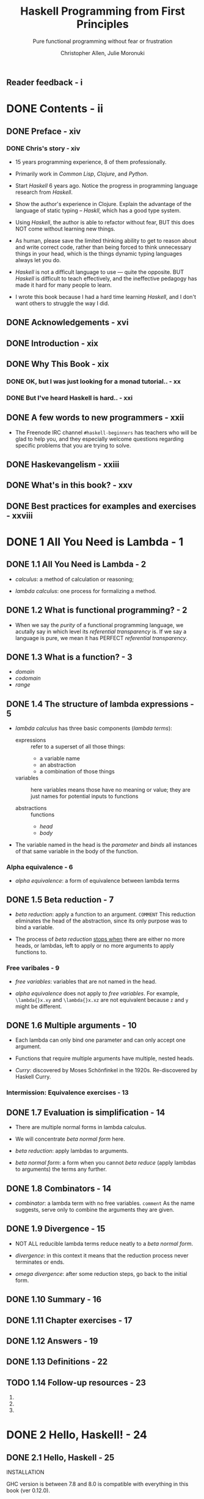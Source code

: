 #+TITLE: Haskell Programming from First Principles
#+SUBTITLE: Pure functional programming without fear or frustration
#+VERSION: 1.0-screen
#+AUTHOR: Christopher Allen, Julie Moronuki
#+STARTUP: entitiespretty
#+STARTUP: indent
#+STARTUP: overview

** Reader feedback - i
* DONE Contents - ii
  CLOSED: [2017-06-27 Tue 23:04]
** DONE Preface - xiv
   CLOSED: [2017-06-25 Sun 21:30]
*** DONE Chris's story - xiv
    CLOSED: [2017-06-25 Sun 21:20]
    - 15 years programming experience, 8 of them professionally.

    - Primarily work in /Common Lisp/, /Clojure/, and /Python/.

    - Start /Haskell/ 6 years ago. Notice the progress in programming language
      research from /Haskell/.

    - Show the author's experience in Clojure.
      Explain the advantage of the language of static typing -- /Haskll/, which
      has a good type system.

    - Using /Haskell/, the author is able to refactor without fear,
      BUT this does NOT come without learning new things.

    - As human, please save the limited thinking ability to get to reason about
      and write correct code, rather than being forced to think unnecessary
      things in your head, which is the things dynamic typing languages always
      let you do.

    - /Haskell/ is not a difficult language to use — quite the opposite.
      BUT /Haskell/ is difficult to teach effectively, and the ineffective
      pedagogy has made it hard for many people to learn.

    - I wrote this book because I had a hard time learning /Haskell/, and I don't
      want others to struggle the way I did.

** DONE Acknowledgements - xvi
   CLOSED: [2017-06-25 Sun 21:40]
** DONE Introduction - xix
   CLOSED: [2017-06-25 Sun 21:49]
** DONE Why This Book - xix
   CLOSED: [2017-06-25 Sun 21:58]
*** DONE OK, but I was just looking for a monad tutorial.. - xx
    CLOSED: [2017-06-25 Sun 21:58]
*** DONE But I've heard Haskell is hard.. - xxi
    CLOSED: [2017-06-25 Sun 21:58]
** DONE A few words to new programmers - xxii
   CLOSED: [2017-06-25 Sun 22:02]
   - The Freenode IRC channel =#haskell-beginners= has teachers who will be glad
     to help you, and they especially welcome questions regarding specific
     problems that you are trying to solve.

** DONE Haskevangelism - xxiii
   CLOSED: [2017-06-26 Mon 21:09]
** DONE What's in this book? - xxv
   CLOSED: [2017-06-27 Tue 23:04]
** DONE Best practices for examples and exercises - xxviii
   CLOSED: [2017-06-25 Sun 20:59]

* DONE 1 All You Need is Lambda - 1
  CLOSED: [2017-05-19 Fri 00:01]
** DONE 1.1 All You Need is Lambda - 2
   CLOSED: [2017-05-17 Wed 22:42]
   - /calculus/: a method of calculation or reasoning;

   - /lambda calculus/: one process for formalizing a method.

** DONE 1.2 What is functional programming? - 2
   CLOSED: [2017-05-17 Wed 22:51]
   - When we say the /purity/ of a functional programming language, we acutally
     say in which level its /referential transparency/ is.
       If we say a language is pure, we mean it has PERFECT
     /referential transparency/.

** DONE 1.3 What is a function? - 3
   CLOSED: [2017-05-18 Thu 14:50]
   - /domain/
   - /codomain/
   - /range/
** DONE 1.4 The structure of lambda expressions - 5
   CLOSED: [2017-05-18 Thu 15:17]
   - /lambda calculus/ has three basic components (/lambda terms/):
     + expressions :: refer to a superset of all those things:
       * a variable name
       * an abstraction
       * a combination of those things

     + variables :: here variables means those have no meaning or value;
                  they are just names for potential inputs to functions

     + abstractions :: functions
       * /head/
       * /body/

   - The variable named in the head is the /parameter/ and /binds/ all instances
     of that same variable in the body of the function.

*** Alpha equivalence - 6
    - /alpha equivalence/: a form of equivalence between lambda terms

** DONE 1.5 Beta reduction - 7
   CLOSED: [2017-05-17 Wed 22:36]
   - /beta reduction/: apply a function to an argument.
     =COMMENT= This reduction eliminates the head of the abstraction, since its
               only purpose was to bind a variable.

   - The process of /beta reduction/ _stops when_ there are either no more heads,
     or lambdas, left to apply or no more arguments to apply functions to.

*** Free varibales - 9
    - /free variables/: variables that are not named in the head.

    - /alpha equivalence/ does not apply to /free variables/.
      For example, ~\lambda{}x.xy~ and ~\lambda{}x.xz~ are not equivalent because ~z~ and ~y~
      might be different.

** DONE 1.6 Multiple arguments - 10
   CLOSED: [2017-05-18 Thu 16:04]
   - Each lambda can only bind one parameter and can only accept one argument.

   - Functions that require multiple arguments have multiple, nested heads.

   - /Curry/: discovered by Moses Schönfinkel in the 1920s. Re-discovered by
     Haskell Curry.

*** Intermission: Equivalence exercises - 13
** DONE 1.7 Evaluation is simplification - 14
   CLOSED: [2017-05-18 Thu 16:25]
   - There are multiple normal forms in lambda calculus.

   - We will concentrate /beta normal form/ here.

   - /beta reduction/: apply lambdas to arguments.

   - /beta normal form/: a form when you cannot /beta reduce/ (apply lambdas to
     arguments) the terms any further.

** DONE 1.8 Combinators - 14
   CLOSED: [2017-05-17 Wed 22:22]
   - /combinator/: a lambda term with no free variables.
     =comment= As the name suggests, serve only to combine the arguments they are given.
** DONE 1.9 Divergence - 15
   CLOSED: [2017-05-17 Wed 22:22]
   - NOT ALL reducible lambda terms reduce neatly to a /beta normal form/.

   - /divergence/: in this context it means that the reduction process never terminates or ends.

   - /omega divergence/: after some reduction steps, go back to the initial form.
** DONE 1.10 Summary - 16
   CLOSED: [2017-06-06 Tue 20:14]
** DONE 1.11 Chapter exercises - 17
   CLOSED: [2017-06-06 Tue 20:14]
** DONE 1.12 Answers - 19
   CLOSED: [2017-06-06 Tue 20:14]
** DONE 1.13 Definitions - 22
   CLOSED: [2017-06-06 Tue 20:15]
** TODO 1.14 Follow-up resources - 23
   1. 
   2. 
   3. 

* DONE 2 Hello, Haskell! - 24
  CLOSED: [2017-06-06 Tue 20:14]
** DONE 2.1 Hello, Haskell - 25
   CLOSED: [2017-05-19 Fri 20:46]
   INSTALLATION

   GHC version is between 7.8 and 8.0 is compatible with everything in this book
   (ver 0.12.0).
** DONE 2.2 Interacting with Haskell code - 25
   CLOSED: [2017-05-19 Fri 21:00]
*** Using the REPL - 25
    - ~:quit~ or ~:q~

    - ~Prelude~ is a library of standard functions.
      + It is loaded automatically by GHCi or Stack GHCi.

      + It can be turned off (=TODO= talk about this later).

      + There are alternative Preludes, which we won't use in this book. =TODO=

      + It is contained in Haskell's ~base~ package, which can be found
        https://www.stackage.org/package/base. When we mention "in base", we
        means in this ~base~ package.

*** GHCi commands - 27
    - ~:~ prefixed commands are GHCi features, and they are not Haskell code.

*** Working from source files - 27
    - Source files of Haskell use =.hs= as their file names extension.

    - ~::~ is a way to write down a /type signature/.

    - ~:load~

    - ~:module~ or ~:m~ can unload the file from GHCi, and help you go back to
      (switch to the ~Prelude~ scope) the ~Prelude>~ prompt.

** DONE 2.3 Understanding expressions - 29
   CLOSED: [2017-05-19 Fri 21:15]
   - Everything in Haskell is
     + an /expression/
       OR
     + a /declaration/

   - Expressions may be
     + values
     + combinations of values
     + functions applied to values

   - Expressions evaluate to a result (can be itself if a expression is a literal
     value).

   - We'll cover /declarations/ more later, =TODO=
     but it suffices to say for now that they are top-level bindings which
     allows us to name expressions.
     We can then use those names to refer to them multiple times without copying
     and pasting the expressions.

   - /Normal form/: the irreducible form (of a expression).

   - /redexes/: Reducible expressions =IMPORTANT=

   - Generally refer to the process of _FROM the initial form of a expression TO
     a /normal form/_ as /evaluation/ or /reduction/.

     People also often use some _IMPRECISE_ words like:
     "normalizing" or "executing" an expression.

** DONE 2.4 Functions - 30
   CLOSED: [2017-05-19 Fri 22:01]
   Haskell function is always /currying/.

*** Defining functions - 31
    - _Capitalization matters!_
      Variables must also begin with lowercase letters.

** DONE 2.5 Evaluation - 33
   CLOSED: [2017-05-19 Fri 22:31]
   - nonstrict evaluation or say "lazy evaluation".

   - /canonical form / normal form/

   - Haskell doesn't evaluate everything to /canonical or normal form/ by
     default.

     Instead, it only evaluates to /weak head normal form (WHNF)/ by default.

   - /weak head normal form (WHNF)/
     For example,
     ~(\f -> (1, 2 + f)) 2~ reduces to the following in /WHNF/ ~(1, 2 + 2)~.

*** Exercises: Comprehension Check - 35
    1. Use ~let~

    2. Write a function:
       #+BEGIN_SRC haskell
         areaCircle :: Fractional a => a -> a
         areaCircle r = 3.14 * (r * r)
       #+END_SRC

    3. Use ~pi~ in ~Prelude~:
       #+BEGIN_SRC haskell
         areaCircle :: Floating a => a -> a
         areaCircle r = pi * (r * r)
       #+END_SRC

** DONE 2.6 Infix operators - 35
   CLOSED: [2017-05-19 Fri 23:30]
   - ~id~

   - Operators are functions which can be used in infix style.
     _All_ operators are functions; _NOT all_ functions are operators.

   - Use functions in infix fashions:
     ~10 `div` 4~

   - Use infix operators in prefix fashions:
     ~(+) 100 100~

   - If the function name is alphanumeric, it is a prefix function by
     default, and not all prefix functions can be made infix.
     =TODO= =Which can which cannot???=

     _If the name is a symbol, it is infix by default_
     but can be made prefix by wrapping it in parentheses.

   - You cannot make a prefix function into an infix function using backticks,
     then wrap that in parentheses and make it into a prefix function.
     =WHY???=

*** Associativity and precedence - 37
    - ~:info~ or ~:i~ (this command can take more than one arguments):
      This command can tell you
      if what you test is 
      1. an infix operator
         OR
      2. a function that can be a infix operator when it is wrapped by backticks

      If it is, tell you its type info, associativity, precedence level (0 ~ 9).
      If it is not, tell you the type info only.

    - 
*** Exercises: Parentheses and Association - 39
    _EASY_
** DONE 2.7 Declaring values - 39
   CLOSED: [2017-06-06 Tue 20:14]
   - The order of declarations
     + In a source code file it doesn't matter
       because GHCi loads the entire file at once, so it knows all the values
       that have been defined.

     + When you enter them one by one into the REPL, the order does matter.

   - For example,
     #+BEGIN_SRC haskell
       -- This is legal
       x = 1
       y = 2
       k = x + y + z
       z = 3
     #+END_SRC
     In source file, binding order is not important.

     However, due to the property of closure, variables must be defined _before_
     the declaration of the closures include them.

   - _Module names are capitalized_,
     UNLIKE variable names, which mustn't be.

*** DONE Troubleshooting - 40
    CLOSED: [2017-05-20 Sat 17:10]
    - Indentation of Haskell code is significant.

    - _Reminder_: Use spaces, NOT tabs.

    - In source code files, indentation often replaces syntactic markers like
      curly brackets, semicolons, and parentheses.

      =FROM JIAN=: I'm curious how to do in the opposite way ,if it exists -- I
      don't think use the layout code as a part of syntax is good.

    - _Indentation can easily go wrong in a copy-and-paste job as well._

    - The basic rule of using indentation:
      + code that is part of an expression should be indented under the beginning
        of that expression, even when the beginning of the expression is not at
        the leftmost margin.

      + Furthermore, parts of the expression that are grouped should be indented
        to the same level.

    - Exapmles:
      + Example-1
        #+BEGIN_SRC haskell
          -- RIGHT
          let
            x = 3
            y = 4

          -- or

          let x = 3
              y = 4


          -- Wrong
          let x = 3
           y = 4

          -- or

          let
           x = 3
            y = 4
        #+END_SRC

      + Example-2
        #+BEGIN_SRC haskell
          -- RIGHT
          x = 10 * 5 + y

          x = 10
            * 5 + y

          x = 10
               * 5 + y

          -- WRONG
          x = 10
           * 5 + y

           x = 10 * 5 + y  -- NOT at the beginning column of the line
        #+END_SRC

      + Example-3
        + _WRONG_
          not starting a declaration at the beginning (left) column of the line.
          #+BEGIN_SRC haskell
            -- learn.hs
            module Learn where

             x = 10 * 5 + y
            myResult = x * 5
            y = 10
          #+END_SRC

        + _RIGHT_
          #+BEGIN_SRC haskell
            -- learn.hs
            module Learn where

            -- All indent in the same way
             x = 10 * 5 + y
             myResult = x * 5
             y = 10
          #+END_SRC

        + _BETTER_
          #+BEGIN_SRC haskell
             -- learn.hs
             module Learn where

             -- No indentation
             x = 10 * 5 + y
             myResult = x * 5
             y = 10
          
          #+END_SRC

*** DONE Exercises: Heal the sick - 46
    CLOSED: [2017-05-20 Sat 17:15]
    1. ~3 .14~ -> ~3.14~
    2. ~b~ -> ~x~
    3. Correct indentation
** DONE 2.8 Arithmetic functions in Haskell - 46
   CLOSED: [2017-05-20 Sat 20:36]
   - =TODO= ~div~, ~mod~, ~quot~, and ~rem~
     =TODO= =TODO=

   - Compare ~div~ and ~quot~
     #+BEGIN_SRC haskell
       -- -- rounds down
       -- Prelude> div 20 (-6)
       -- -4
       -- -- rounds toward zero
       -- Prelude> quot 20 (-6)
       -- -3
     #+END_SRC

   - =TODO=
     Also, rem and mod have slightly different use cases; we'll look at mod in a
     little more detail down below. We will cover (~/~) in more detail in a later
     chapter, as that will require some explanation of types and type classes.

*** TODO Laws for quotients and remainders - 47
    - footnote: =???=
*** TODO Using 'mod' - 49
    - x

*** DONE Negative numbers - 51
    CLOSED: [2017-05-20 Sat 20:37]
    Due to the interaction of parentheses, currying, and infix syntax,
    _negative numbers get SPECIAL TREATMENT in Haskell_.
    + Evaluate an isolated negative number in GHCi is simple:
      #+BEGIN_SRC haskell
        -- Prelude> -1000
        -- -1000
      #+END_SRC

    + Since ~+~ and ~-~ has the same precedence, ~1000 + -9~ can't work.
      Write it as ~1000 + (-9)~.

    + The negation of numbers in Haskell by the use of a _unary_ ~-~ is a form of
      /syntactic sugar/.
      ~-9~ is translated inside to ~negate 9~.

      _Fortunately, syntactic overloading like this isn't common in Haskell._

** DONE 2.9 Parenthesization - 53
   CLOSED: [2017-05-20 Sat 21:40]
   - ~(^) \colon{}\colon] (Num a, Integral b) => a -> b -> a~
     ~infixr 8 ^~

   - ~(*) \colon{}\colon{} Num a => a -> a -> a~
     ~infixl 7 *~

   - ~(+) \colon{}\colon{} Num a => a -> a -> a~
     ~infixl 6 +~

   - ~(-) \colon{}\colon{} Num a => a -> a -> a~
     ~infixl 6 -~

   - ~($) \colon\colon{} (a -> b) -> a -> b~
     ~infixr 0 $~

   - Since ~(*30) \colon\colon{} Num a => a -> a~,
     ~3 (*30)~ doesn't work and ~(*30) 3)~ works.

     You can't the pass the prefixed ~3~ in pattern 1 pass to the ~(*30)~
     operator after it.

*** Parenthesizing infix operators - 56
    - /sectioning/ allows you to pass around partially applied functions.
      For example, ~(+1)~

    - /sectioning/ generate a function after partially applied a function,
      which is always prefix _NEVER_ suffix.

    - If you use /sectioning/ with a function that is not commutative, the order
      matters.
      #+BEGIN_SRC haskell
        (1/) 2  -- 0.5
        (/1) 2  -- 2.0
      #+END_SRC

    - ~(-2) 1~ doesn't work, _which is different from the other operators_.
      This is because the ~-~ here function represents _negation_, not
      subtraction,
      when it's applied to a single argument, _GHCi does not know what to do_
      with that, and so it returns an error message.
      =TODO=
      #+BEGIN_SRC haskell
        (-2) 1
        -- <interactive>:26:1: error:
        --     • Non type-variable argument in the constraint: Num ((a -> a) -> t)
        --       (Use FlexibleContexts to permit this)
        --     • When checking the inferred type
        --         it :: forall t a. (Num ((a -> a) -> t), Num a) => t
      #+END_SRC

    - Use sectioning for subtraction, ~-~ must be the first argument (or use
      ~substract~):
      #+BEGIN_SRC haskell
        (1 -) 3  -- it works
        (- 1) 3  -- ERROR

        -- USE
        (substract 2) 3
      #+END_SRC

** DONE 2.10 ~let~ and ~where~ - 58
   CLOSED: [2017-05-20 Sat 22:21]
   - It takes some practice to get used to the appropriate times to use each
     (~let~ and ~where~),
     BUT _they are fundamentally different_:
     + ~let~ introduces an expression,
       so it can be used wherever you can have an expression,

     + BUT ~where~ is a declaration and is bound to a surrounding syntactic
       construct.
       =TODO=: What does "surrounding syntactic construct" mean???

   - When you use ~:load~ in GHCi, it will unload the previous loaded module
     (except ~Prelude~), and then load the new one that you want.

     This is a limitation from ~GHCi~.

*** Exercises: A head code - 59
    ~where~ is a declaration and is bound to a surrounding syntactic construct.

    =TODO=: it seems you can't put a declaration in the wrong example below,
            _BUT WHY???_

    - Worable Example
      #+BEGIN_SRC haskell
        -- This works in source file
        mult1 = x * y
          where x = 5
                y = 6
      #+END_SRC

    - Wrong Example
      #+BEGIN_SRC haskell
        -- This CANNOT work in source file
        x * y
          where x = 5
                y = 6
      #+END_SRC

** DONE 2.11 Chapter exercises - 61
   CLOSED: [2017-05-18 Thu 17:23]
*** DONE Parenthesization - 61
    CLOSED: [2017-05-18 Thu 17:23]
    1. ~2 + (2 * 3) - 1~
    2. ~(^) 10 $ (1 + 1)~ OR ~10 ^ (1 + 1)~
    3. ~(2 ^ 2) * (4 ^ 5) + 1~

*** DONE Equivalent expressions - 62
    CLOSED: [2017-05-18 Thu 17:23]
    1. \check
    2. \check
    3. ~363~ AND ~-363~
    4. Int AND Float
    5. ~28~ AND ~46~

*** DONE More fun with functions - 62
    CLOSED: [2017-05-18 Thu 17:23]

** DONE 2.12 Definitions - 64
   CLOSED: [2017-05-18 Thu 18:07]
   1. Terminology: /argument/ and /parameter/
      - They are often used interchangably, but they have distinction.

      - /parameter/ (or /formal parameter/): a value that will be passed to the
        function when the function is called.

        Thus, parameters are usually variables.

      - /argument/: an input value the function is applied to.
      =IMPORTANT= =TODO= =???=

   2. /expression/: a combination of symbols that conforms to syntactic rules and
      can be evaluated to some result.
      _In Haskell_, an expression is a _well-structured combination of_:
      - constants
      - variables
      - functions
      =IMPORTANT=

      We usually mean "reducible expression" when we use the term /expression/,
      though irreducible constants are technically expressions (we usually refer
      to those as /values/).

   3. /redex/: reducible expression

   4. /value/: an expression that cannot be reduced or evaluated any further.

   5. /function/:
      Functions can be DESCRIBED AS _a list of ordered pairs of their inputs and
      the resulting outputs_, like a mapping.

   6. /infix notation/

   7. /operators/: functions that are /infix/ _by default_.
      _In Haskell_, operators must use symbols and not alphanumeric characters.
      =IMPORTANT= =TODO= =???=

   8. /syntactic sugar/: a syntax that is not intrinsically necessary, but it
      often makes for more readable code than the alternatives.

** TODO 2.13 Follow-up resources - 65
*** TODO 1.Haskell wiki article on "Let vs. Where" - 65
    https://wiki.haskell.org/Let_vs._Where
    xxx
**** Advantages of ~let~
**** Advantages of ~where~
**** Lambda Lifting
**** Problems with where

*** TODO 2.How to desugar Haskell code by Gabriel Gonzalez - 65
**** ~if~
**** Multi-argument lambdas
**** Functions
**** Infix functions
**** Operators
**** Operator parameters
**** Operator sections
**** Pattern matching
**** Non-recursive ~let~ / ~where~
**** Top-level functions
**** Imports
**** Type-classes
**** Two-line ~do~ notation
**** One-line ~do~ notation
**** Multi-line ~do~ notation
**** ~let~ in ~do~ notation
**** ghci
**** List comprehensions
**** Numeric literals
**** IO
**** Conclusion

* DONE 3 Strings - 66
  CLOSED: [2017-05-19 Fri 20:12]
** DONE 3.1 [ =NEW= ] Printing strings - 67
** DONE 3.2 A first look at types - 67
   CLOSED: [2017-05-18 Thu 20:43]
   - ~:type~: A GHCi command used to check the type of a value, expression, or
     function.

   - The ~::~ symbol is read as "has the type".

   - /type signature/: a line of code that defines the types for a value,
     expression, or function.

   - ~String~ is a /type alias (type synonym)/ for _a list of_ ~Char~ (~[Char]~).

   - When we talk about lists in more detail later, we'll see why the square
     brackets are considered syntactic sugar; =TODO=

** DONE 3.3 Printing simple strings - 68
   CLOSED: [2017-05-19 Fri 00:52]
   - ~print~
     TYPE: ~print :: Show a => a -> IO ()~
     #+BEGIN_SRC haskell
       -- Prelude>
       print "hello world!"

       -- "hello world!"
       -- Prelude>
     #+END_SRC
     The qutation marks still around it.

   - ~putstrLn~ and ~putStr~
     TYPE: ~putStrLn :: String -> IO ()~
     TYPE: ~putStr :: String -> IO ()~
     #+BEGIN_SRC haskell
       -- Prelude>
       putStrLn "hello world!"

       -- hello world!
       -- Prelude>

       -- Prelude>
       putStr "hello world!"

       -- hello world!Prelude>
     #+END_SRC

   - In source file
     #+BEGIN_SRC haskell
       -- print1.hs
       module Print1 where

       main :: IO ()
       main = putStrLn "hello world!"
     #+END_SRC

     Run it:
     #+BEGIN_SRC haskell
       -- Prelude> :l print1.hs
       -- [1 of 1] Compiling Print1
       -- Ok, modules loaded: Print1.

       -- *Print1> main
       -- hello world!
       -- *Print1>
     #+END_SRC

   - GHCi prompt may have changed to reflect the name of the module loaded.
     Use ~:module~ or ~:m~ to _unload_ the module and return to ~Prelude~.

   - You can also set your prompt to something specific (fixed).
     #+BEGIN_SRC haskell
       -- Prelude> :set prompt "λ> "
       -- λ> :r
       -- O,, modules loaded: Print1.
       -- λ> main
       -- hello world!
       -- λ>
     #+END_SRC
     Set it permanently: change =/.ghci= file

   - ~main~ is the default action when you build an executable or run it in a REPL.

     It is _NOT_ a function but is often a series of instructions to execute,
     which can include applying functions and producing side-effects.

   - When building a project with /Stack/:
     + having a ~main~ executable in a ~Main.hs~ file is obligatory,

     + but you can have source files and load them in GHCi without necessarily
       having ~main~ block.

   - ~do~ notation: a special syntax that allows for sequencing actions.
     #+BEGIN_SRC haskell
       -- print2.hs
       module Print2 where

       main :: IO ()
       main = do
         putStrLn "Count to four for me:"
         putStr "one, two"
         putStr ", three, and"
         putStrLn " four!"
     #+END_SRC

     #+BEGIN_SRC haskell
       -- Prelude> :l print2.hs
       -- [1 of 1] Compiling Print2
       -- Ok, modules loaded: Print2.
       -- Prelude> main
       -- Count to four for me:
       -- one, two, three, and four!
       -- Prelude>
     #+END_SRC
     The ~do~ is actually a syntactic sugar. It often makes for more readable
     code than the de-sugared version.
     =TODO= Say more in Chapter 13 (Monad)

*** String concatenation - 71
    - ~++~:
      + Example: ~"hello" ++ " world!"~

    - ~concat~:
      + Example: ~concat [hello, " ", world]~

** DONE 3.4 Top-level versus local definitions - 73
   CLOSED: [2017-05-19 Fri 02:54]
   - Top-level declarations are
     _NOT nested_ within anything else (OUTERMOST), which means they are in scope
     throughout the whole module.

     It doesn't necessarily mean they are defined at the top of the file.

     When the compiler reads the file,
     it will see all the top-level declarations, no matter what order they
     come in the file
     (=TODO= _with some limitations_ which we'll see later).

   - Example:
     #+BEGIN_SRC haskell
       module TopOrLocal where

       topLevelFunction :: Integer -> Integer
       topLevelFunction x = x + woot + topLevelValue
         where woot :: Integer
               woot = 10

       topLevelValue :: Integer
       topLevelValue = 5
     #+END_SRC

     + The ~where~ and ~let~ clauses in Haskell _introduce_ /local bindings/ or
       declarations. The are definitely not visible outside.

   - /bind (or declare)/: give an expression a name.

     _This is not usually necessary for one-time use._

*** DONE Exercises: Scope - 74
    CLOSED: [2017-05-19 Fri 00:56]
    1. \check
    2. ~h~ is not in scope for function ~g~.
    3. ~r~ is not in scope for function ~area~.
    4. \check
** DONE 3.5 Types of concatenation functions - 75
   CLOSED: [2017-05-19 Fri 19:56]
   - When refer to an infix operator in a position that is not infix,
     _put parentheses around it_.

   - ~(++) :: [a] -> [a] -> [a]~

   - ~concat :: Foldable t => t [a] -> [a]~  
     + please understand ~Foldable t => t [a]~ as being ~[ [a] ]~.
       =TODO=: Explain later

*** DONE Exercises: Syntax errors - 77
    CLOSED: [2017-05-19 Fri 00:59]
    1. Error message: =<interactive>:1:1: error: parse error on input ‘++’=
    2. Error message: =<interactive>:2:2: error: parse error on input ‘<’=
    3. \check
** DONE 3.6 Concatenation and scoping - 77
   CLOSED: [2017-05-19 Fri 20:04]
   - ~:info~ or ~:i~
     #+BEGIN_SRC haskell
     -- Prelude> :i (++)
     -- (++) :: [a] -> [a] -> [a]  -- Defined in ‘GHC.Base’
     -- infixr 5 ++
     #+END_SRC

** DONE 3.7 More list functions - 80
   CLOSED: [2017-05-19 Fri 20:12]
   - ~:~ operator: called "cons," which is used to build a list.

   - ~head~, ~tail~, ~take~, ~drop~, and ~!!~

   - About these functions:
     + All these functions are standard ~Prelude~ functions

     + many of them are considered /unsafe/ -- they do not cover the case of an
       empty list as input.

       They just throw out an error message, or exception. This isn't ideal
       behavior, so the use of these functions is considered unwise for programs
       of any real size or complexity,
       =TODO= _talk out some better ways later_.

** DONE 3.8 Chapter exercises - 82
   CLOSED: [2017-05-19 Fri 18:42]
*** DONE Reading syntax - 82
    CLOSED: [2017-05-19 Fri 01:20]
    1. Decide if they are written correctly, and correct the wrong ones (easy).
       a) x
       b) x
       c) \check
       d) \check
       e) x
       f) \check
       g) x
       h) \check

    2. Pair the lines of code and their results
       a) -> d)
       b) -> c)
       c) -> e)
       d) -> a)
       e) -> b)

*** DONE Building functions - 83
    CLOSED: [2017-05-19 Fri 18:42]
    1. Write short codes to generate expected outputs from given inputs
       First, ~import Data.List.Split~
       a) ~"Curry is awesome" ++ "!"~
       b) ~drop 4 $ (head . splitOn " ") "Curry is awesome!"~
       c) ~last $ splitOn " " "Curry is awesome!"~

    2. Write 1 into a source file
       #+BEGIN_SRC haskell
         module OperateStrings where

         import Data.List.Split

         addSuffix :: String -> String -> String
         addSuffix str suffix = str ++ suffix

         firstWordLastCharString :: String -> String
         firstWordLastCharString str = drop lenForDrop firstWord
           where
             firstWord = head $ splitOn " " str
             lenForDrop = length firstWord - 1

         lastWord :: String -> String
         lastWord str = last $ splitOn " " str
       #+END_SRC

    3. Write a function to return the 
       #+BEGIN_SRC haskell
         thirdLetter :: String -> Char
         thirdLetter x = head $ drop 2 x
         -- Use `head :: [a] -> a` rather than `(take 1) :: [a] -> [a]`
       #+END_SRC

    4. Write a function to return the 
       #+BEGIN_SRC haskell
         letterIndex :: Int -> Char
         letterIndex x = "Curry is awesome!" !! x
       #+END_SRC

    5. Write a function to reverse ="Curry is awesome"=
       #+BEGIN_SRC haskell
         rvrs :: String -> String
         rvrs = (drop 9 str) ++ (take 4 $ drop 5 str) ++ (take 5 str)
           where str = "Curry is awesome"
       #+END_SRC

    6. Write 5 into a module
       #+BEGIN_SRC haskell
         module Reverse where

         rvrs :: String -> String
         rvrs x = thirdWd ++ middle ++ firstWd
           where
             firstWd = take 5 x
             middle = take 4 $ drop 5 x
             thirdWd = drop 9 x
       #+END_SRC

** DONE 3.9 Definitions - 85
   CLOSED: [2017-05-19 Fri 01:50]
   1. ~String~: a sequence of characters.
      In Haskell, a linked-list of ~Char~ values, aka ~[Char]~. 

   2. /type (datatype)/: a classification of values or data.

      _UNLIKE in other languages_,
      datatypes in Haskell _by default_ do NOT delimit the operations that can be
      performed on that data.
      =TODO= =???=

   3. /concatenation/: In Haskell,
      ~(++) :: [a] -> [a] -> [a]~.

   4. /scope/: _WHERE_ a variable referred to by name is _valid_.
      /visibility/: If a variable _isn't visible_ is _not in scope_.

   5. /local bindings/: bindings local to particular expressions.

      _The primary delineation_ here from /top level bindings/ is:
      that /local bindings/ _CANNOT be imported_ by other programs or modules.

   6. /top level bindings/: In Haskell, this means bindings that stand outside of
      any other declaration (outermost declarations).

      They can be made available to other modules
      + within this programms
      + to other programms

   7. /data structures/: a way of organizing data so that the data can be
      accessed
      + _conveniently_
      + _efficiently_

* DONE 4 Basic Datatypes - 87
  CLOSED: [2017-06-14 Wed 03:53]
** DONE 4.1 Basic Datatypes - 88
   CLOSED: [2017-05-20 Sat 22:26]
   - Types play an important role in the _readability_, _safety_, and
     _maintainability_ of Haskell code.

   - In this chapter, we will
     + review types we have seen in previous chapters;

     + learn about datatypes, /type constructors/, and /data constructors/;

     + work with predefined datatypes;

     + learn more about /type signatures/ and a bit about /type classes/.

** DONE 4.2 What are types? - 88
   CLOSED: [2017-05-21 Sun 01:32]
** DONE 4.3 Anatomy of a data declaration - 88
   CLOSED: [2017-05-21 Sun 01:41]
   - /data declarations/: How datatypes are defined.

   - /type constructor/: The name of the type and is capitalized.

   - /data constructor/: the values that inhabit the type they are defined in.

   - Example of /data declaration/ to ~Bool~
     ~data Bool = False | True~
     1. Here /type constructor/ is ~Bool~

     2. Here /data constructors/ are ~False~ and ~True~

     3. Here ~|~ indicates a /sum type/ or /logical disjunction: "or"/.
        _Read_: ~Bool~ value is ~True~ or ~False~.

   - Try
     #+BEGIN_SRC haskell
       -- Prelude> :info Bool
       -- data Bool = False | True
     #+END_SRC

*** DONE Exercises: Mood Swing - 90
    CLOSED: [2017-05-21 Sun 01:41]
    - /pattern matching/

    - Given:
      #+BEGIN_SRC haskell
        data Mood = Blah | Woot deriving Show
      #+END_SRC

    - A: type constructors: ~Mood~
    - ~Blash~ / ~Woot~
    - ~changeMood :: Mood -> Mood~

** DONE 4.4 Numeric types - 91
   CLOSED: [2017-05-21 Sun 01:32]
   - /integral numbers/: Whole numbers. Two types:
     1. ~Int~: Has range.
     2. ~Integer~: support arbitrarily large/small numbers.

   - /Fractional/: Not integers. Four types:
     1. ~Float~: single-precision floating point number type.
        + floating point arithmetic violates some common assumptions and should
          only be used with great care.

        + Generally, floating point numbers should not be used at all in business
          applications.

     2. ~Double~: double-precision floating point number type.
        + It has twice as many bits with which to describe numbers as the ~Float~
          type.

     3. ~Rational~: A fractional number that represents a ratio of two integers.
        + Arbitrarily precise but no as efficient as ~Scientific~.

     4. ~Scientific~ (available in package =scientific=): A space-efficient and
        almost-arbitrary precision scientific number type.
        + They are represented using scientific notation. It stores
          * the coeffcient as an ~Integer~;
          * the exponent as an ~Int~.

        + It has limitation, but hitting that is quite unlikely.

   - These numeric datatypes all have instances of a /type class/ called ~Num~.

   - Type Classes are a way of adding functionality to types that is reusable
     across all the types that have instances of that type class.
     =TODO= =LATER=

   - The ~Num~ type class is what provides your standard ~(+)~, ~(-)~, and ~(*)~
     operators along with a few others.

   - Hypothetically we could represent Integer as a sum of three cases,
     + recursive constructors headed towards negative infinity,
     + zero, and
     + recursive constructors headed towards positive infinity.

     This representation would be _terribly inefficient_
    =TODO= =???= so there's some GHC magic sprinkled on it.

*** DONE Integral numbers - 93
    CLOSED: [2017-05-20 Sat 23:40]
*** DONE Integer - 93
    CLOSED: [2017-05-20 Sat 23:40]
*** DONE Why do we have ~Int~ - 94
    CLOSED: [2017-05-21 Sun 01:16]
    - The ~Int~ numeric type is an artifact of what computer hardware has
      supported natively over the years.

    - Most programs should use ~Integer~ and _NOT_ ~Int~,
      UNLESS the limitations of the type are understood and the additional
      performance makes a difference.

    - There are ~Int8~, ~Int16~, et al.

    - Example:
      #+BEGIN_SRC haskell
        -- Prelude> import GHC.Int
        -- Prelude> 127 :: Int8
        -- 127

        -- Prelude> 128 :: Int8
        -- <interactive>:11:1: Warning:
        --     Literal 128 is out of the Int8 range -128..127
        --     If you are trying to write a large negative literal,
        --     use NegativeLiterals
        -- -128

        -- Prelude> (127 + 1) :: Int8
        -- -128
      #+END_SRC

    - Here the 8 in ~Int8~ _represents how many bits_ the type uses to represent
      integral numbers.
        The representation used for the fixed-size ~Int~ types is
      /two's complement/.

    - Find out the min and max bounds of numeric types using ~maxBound~ and
      ~minBound~ from the ~Bounded~ type class.
      Here's an example using our ~Int8~ and ~Int16~ example:
      #+BEGIN_SRC haskell
        -- Prelude> import GHC.Int

        -- Prelude> :t minBound
        -- minBound :: Bounded a => a

        -- Prelude> :t maxBound
        -- maxBound :: Bounded a => a


        -- Prelude> minBound :: Int8
        -- -128

        -- Prelude> minBound :: Int16
        -- -32768

        -- Prelude> minBound :: Int32
        -- -2147483648

        -- Prelude> minBound :: Int64
        -- -9223372036854775808


        -- Prelude> maxBound :: Int8
        -- 127

        -- Prelude> maxBound :: Int16
        -- 32767

        -- Prelude> maxBound :: Int32
        -- 2147483647

        -- Prelude> maxBound :: Int64
        -- 9223372036854775807
      #+END_SRC

    - Find out if a type has an instance of ~Bounded~, or any other type class,
      by asking GHCi for the ~:info~ for that type.
      #+BEGIN_SRC haskell
        -- Prelude> :i Int
        -- data Int = GHC.Types.I# GHC.Prim.Int# 	-- Defined in ‘GHC.Types’
        -- instance Bounded Int -- Defined in ‘GHC.Enum’
        -- instance Enum Int -- Defined in ‘GHC.Enum’
        -- instance Eq Int -- Defined in ‘GHC.Classes’
        -- instance Integral Int -- Defined in ‘GHC.Real’
        -- instance Num Int -- Defined in ‘GHC.Num’
        -- instance Ord Int -- Defined in ‘GHC.Classes’
        -- instance Read Int -- Defined in ‘GHC.Read’
        -- instance Real Int -- Defined in ‘GHC.Real’
        -- instance Show Int -- Defined in ‘GHC.Show’
      #+END_SRC

*** TODO Word - 96
*** DONE Fractional numbers - 97
    CLOSED: [2017-05-21 Sun 01:32]
    - ~Float~, ~Double~, ~Rational~, and ~Scientific~.

    - ~(/) \colon{}\colon{} Fractional a => a -> a -> a~
      The notation ~Fractional a =>~ denotes a /type class constraint/.

      Read it as "the type variable ~a~ must implement the ~Fractional~
      type class."

    - ~Fractional~ is a type class that requires types to already have an instance
      of the ~Num~ type class.
        We describe this _relationship_ between type classes by saying that:
      ~Num~ is a /superclass/ of ~Fractional~.

** DONE 4.5 Comparing values - 98
   CLOSED: [2017-05-21 Sun 02:42]
   - ~==~ and ~/=~

   - Types
     #+BEGIN_SRC haskell
       Prelude> :t (==)
       (==) :: Eq a => a -> a -> Bool

       Prelude> :t (<)
       (<) :: Ord a => a -> a -> Bool
     #+END_SRC
     + ~Eq~ is a type class that includes everything that CAN BE _compared and
       determined to be equal in value_;

     + ~Ord~ is a type class that includes all things that CAN BE _ordered_.

   - /lexicographic ordering/

** DONE 4.6 Go on and Bool me - 101
   CLOSED: [2017-05-21 Sun 02:56]
   - ~&&~, ~||~, and ~not~
*** DONE Exercises: Find the mistakes - 103
    CLOSED: [2017-05-21 Sun 02:48]

*** DONE Conditionals with if-then-else - 104
    CLOSED: [2017-05-21 Sun 02:57]
    - ~if ... then ... else~

    - Example (look the ~where~ in the example):
      #+BEGIN_SRC haskell
        -- greetIfCool1.hs
        module GreetIfCool1 where

        greetIfCool :: String -> IO ()
        greetIfCool coolness =
          if cool
            then putStrLn "eyyyyy. What's shakin'?"
          else
            putStrLn "pshhhh."
          where cool = coolness == "downright frosty yo"
      #+END_SRC
** DONE 4.7 Tuples - 107
   CLOSED: [2017-06-14 Wed 03:53]
   - Use a tuple is actual use a single value of multiple values.

   - The two-tuple is expressed at both the /type level/ and /term level/ with
     the constructor ~(,)~. The datatype declaration looks like this:
     #+BEGIN_SRC haskell
     -- Prelude> :info (,)
     -- data (,) a b = (,) a b
     #+END_SRC
     + A /product type/ (a logical conjunction), not a /sum type/

     + ~fst \colon{}\colon{} (a, b) -> a~

     + ~snd \colon{}\colon{} (a, b) -> a~ 

     + Examples:
       #+BEGIN_SRC haskell
         (,) 8 10
         -- (8, 10)

         (,) 8 "Julie"
         -- (8, "Julie")

         (,) True 'c'
         -- (True, 'c')
       #+END_SRC

   - ~swap \colon{}\colon{} (a, b) -> (b, a)~ is from ~Data.Tuple~

   - It's generally _UNWISE_ to use tuples of an overly large size, both for
     + efficiency
     + sanity reasons.
     _Most tuples you see will be_ ~( , , , , )~ _(5-tuple) or smaller._

** DONE 4.8 Lists - 109
   CLOSED: [2017-05-23 Tue 02:35]
   - DONE

** DONE 4.9 Chapter Exercises - 111
   CLOSED: [2017-06-14 Wed 03:46]
   1. ~length :: Foldable t => t a -> Int~

   2. What are the results of the following expressions?
      a) 5
      b) 3
      c) 2
      d) 5

   3. ~6 / length [1, 2, 3]~ returns an error.
      REASON: _Here_ ~6~ is a ~Fractional a => a~, which is required by ~/~.
              However, the return type of ~length~ is ~Int~, which is NOT an
              instance of type class ~Fractional a~.
              (See =5.5 Polymorphism - Working around constraints=)

   4. Fix the broken code using a different division function/operator:
      replace ~/~ with ~`div`~ or ~`quot`~
      + ~div \colon{}\colon{} Integral a => a -> a -> a~.
      + ~div \colon{}\colon{} Integral a => a -> a -> a~.

   5. The type is ~Bool~, and the result is ~True~.

   6. The type is ~Bool~, and the result is ~False~.

   7. 1, 3, 4
      2 -- The elements in a list must have a consistent type.
      5 -- ~&&~ operates on ~Bool~ values, and ~9~ is NOT a ~Bool~ value.

   8. 
      #+BEGIN_SRC haskell
        isPalindrome :: (Eq a) => [a] -> Bool
        isPalindrome x =
          x == reverse x
      #+END_SRC

   9. 
      #+BEGIN_SRC haskell
      myAbs :: Integer -> Integer
      myAbs x = if x >= 0 then x else (-x)
      #+END_SRC

   10. 
       #+BEGIN_SRC haskell
       f :: (a, b) -> (c, d) -> ((b, d), (a, c))
       f (va, vb) (vc, vd) = ((vb, vd), (va, vc))
       #+END_SRC

*** TODO Correcting syntax - 113
    1. =???= =Query meaning?=
       #+BEGIN_SRC haskell
         plus1Length xs = length xs + 1
       #+END_SRC

    2. ~\x -> x~

    3. ~\(x:xs) -> x~

    4. ~f (a, b) = a~

*** DONE Match the function names to their types - 113
    CLOSED: [2017-05-23 Tue 03:19]
    1. c)
    2. b)
    3. a)
    4. d)

** DONE 4.10 Definitions - 114
   CLOSED: [2017-06-14 Wed 03:46]
   - /tuple/ :: an ordered grouping of values.

                It is used to express an
                _anonymous_ _product (a logical conjunction)_.
      
     _In Haskell_,
     + you _cannot_ have a tuple with only one element           =TOOD: WHY=
     + but here is a zero tuple called /unit/ or ~()~.

   - /type class/ :: A set of operations defined with respect to a polymorphic
                    type.
                      When a type is an instance of a type class, values of that
                    type can be used in the standard operations defined for that
                    type class.

   - /data constructors/ :: ...

   - /type constructors/ :: ...
        A guideline for differentiating the two kinds of constructors is that
        type constructors always
     + go to the left of the ~=~ in a data declaration.
     + show up after ~\colon{}\colon{}~

   - /data declarations/ :: ...

   - /type alias/ ::
                     For example,
     #+BEGIN_SRC haskell
       type Name = String
       -- creates a new type alias `Name` of the type `String`
       -- *not* a data delcration, just a type alias declaration
     #+END_SRC

   - /arity/ :: the number of arguments can be accepted.

                This notion is a little slippery in Haskell due to its functions
                have currying feature.

                =FROM JIAN= Choose a proper context to use this term as if Haskell
                function is not currying.

     This can be consider used to describe the property of a
     + function
     + (type / data) constructor

   - /polymorphism/ :: In Haskell it means being able to write code in terms of
                       values which may be one of several, or any, type.

                       Polymorphism in Haskell is either /parametric/ or
                       /constrained/.

** DONE 4.11 Names and variables - 116
   CLOSED: [2017-05-23 Tue 15:17]
*** DONE Names - 116
    CLOSED: [2017-05-23 Tue 15:17]
    - In Haskell there are seven categories of entities that have names:
      + functions
      + term-level variables
      + data constructors
      + type variables
      + type constructors
      + type classes
      + modules

    - /term-level/ :: where your values live and is the code that executes when
                      your program is running. It contains:
      + functions
      + term-level variables
      + data constructors

    - /type-level/ :: it is used during the static analysis & verification of
                      your program. It contains:
      + type variables
      + type constructors
      + type classes

    - For the purpose of organizing code into coherent groupings across different
      files, we have
      + modules.

*** DONE Conventions for variables - 117
    CLOSED: [2017-05-23 Tue 15:17]
    - type variable names:
      + ~a~, ~b~, ~c~, ...
      + ~a1~, ...

    - functions used as arguments: ~f~, ~g~, ~f'~, ~f1~, ...
      Name like ~f'~ indicates that it is

      + closely related to
        or
      + a helper function to

      function ~f~.

    - Arguments to funcitons are most often given names starting at ~x~ (and then
      ~y~, ~z~), again occasionally seen numbered as in ~x1~.

    - list: ~(x:xs)~

* DONE 5 Types - 119
  CLOSED: [2017-06-19 Mon 18:26]
** DONE 5.1 Types - 120
   CLOSED: [2017-05-23 Tue 17:46]
   - A dataytpe declaration defines
     + a type constructor
       and
     + data constructors.

   - Data constructors _are the values of a particular type_;
     they _are also functions_ that let us create data, or values, of a
     particular type, although it will take some time before the full import of
     this becomes clear.

** DONE 5.2 What are types for? - 120
   CLOSED: [2017-05-23 Tue 17:46]
   - Haskell is an implementation of a /pure lambda calculus/, in the sense that
     it isn't much more than syntactic sugar over a /typed lambda calculus/.

   - A typed lambda calculus called /System F/ is discovered in the 1970s.

     Haskell has improved on /System F/ in some key ways, such as:
     + by allowing general recursion
     + the Hindley-Milner system to permit type inference

   - In Haskell, where typing is /static/, typechecking occurs at compile time.

   - Good type systems can _also_
     + enable compiler optimizations
     + serve as documentation (that's why explicitly declare types is
       encouraged).

** DONE 5.3 How to read type signatures - 122
   CLOSED: [2017-05-23 Tue 16:59]
   - The compiler doesn't know which specific numeric type a value is
     until
     + the type is either declared
       or
     + the compiler is forced to infer a specific type based on the function.

   - For example, ~13~ can be a ~Integer~, but a ~Integer~ only allow us to use
     it in computations that take integers (and _NOT_, say, in fractional
     division).
     #+BEGIN_SRC haskell
     (13 :: Integer) / 4

     -- ERROR:
     -- No instance for (Fractional Integer) arising from a use of '/'
     #+END_SRC

   - For that reason, the compiler gives it the type with the broadest
     applicability (most polymorphic) and says it's a /constrained polymorphic/.

     For example, ~13~ with no given type info, its type will be derived
     (by the compiler) as ~Num a => a~.

*** DONE Understanding the function type - 123
    CLOSED: [2017-05-23 Tue 16:59]
    - ~(->)~: the type constructor for functions.
      It takes arguments and has _NO_ data constructors.
      #+BEGIN_SRC haskell
        -- Prelude> :inf (->)
        -- data (->) t1 t2 	-- Defined in ‘GHC.Prim’
        -- infixr 0 `(->)`
        -- instance Monad ((->) r) -- Defined in ‘GHC.Base’
        -- instance Functor ((->) r) -- Defined in ‘GHC.Base’
        -- instance Applicative ((->) a) -- Defined in ‘GHC.Base’
        -- instance Monoid b => Monoid (a -> b) -- Defined in ‘GHC.Base’
      #+END_SRC

*** DONE Type class-constrained type variables - 125
    CLOSED: [2017-05-23 Tue 16:59]
    - The compiler gives
      + the least specific and most general type
      it can.

    - Instead of limiting this function to a concrete type,
      we get a /type class-constrained polymorphic type variable/.

    - What we need to know here is that each type class offers a standard set of
      functions that can be used across several concrete types.

    - Type error messages constrast the /actual type/ with the /expected type/.

    - /actual type/: what we /provide / expect/

    - /expected type/: what the compiler expected.

*** DONE Exercises: Type matching - 127
    CLOSED: [2017-05-23 Tue 16:59]
    a) ~not \colon\colon{} Bool -> Bool~   c)
    b) ~length \colon\colon{} Foldable t => t a -> Int~   d)
    c) ~concat :: Foldable t => t [a] -> [a]~   b)
    d) ~head :: [a] -> a~   a)
    e) ~(<) :: Ord a => a -> a -> Bool~   e)

** DONE 5.4 Currying - 128
   CLOSED: [2017-06-19 Mon 18:26]
   - About /currying/:
     + /Named functions/ are /curried/ _by default_.

     + /Anonymous functions/ are /uncurried/ _by default_.

       =COMMENT=:
       Since this, it is obvious that multi-parameter anonymous functions can't
       be use with curry feature.

   - The way the type constructor for functions, ~(->)~, is defined makes
     currying the default in Haskell.
       This is guaranteed by its property:
     + an _infix_ operator
     + _right associative_.

   - Function application is /left associative/.

   - =TODO=: but the implicit associativity of the function type does not ...
     =From Jian=: DON'T understand!!!

   - Application is evaluation -- _the only way to evaluate (due to lazyness)_
     anything is by applying functions, and function application is
     _left associative_. 

*** DONE Partial application - 131
    CLOSED: [2017-05-23 Tue 19:28]
    - /partial application/

*** DONE Manual currying and uncurrying - 132
    CLOSED: [2017-05-23 Tue 23:19]

*** DONE Currying and uncurrying existing functions - 134
    CLOSED: [2017-05-23 Tue 23:19]

*** DONE Sectioning - 135
    CLOSED: [2017-05-24 Wed 00:07]
    - /sectioning/: partial application of infix operators.

    - The order is important for non-commutative functions.

    - With the help of _backticks_ you can convert a function to an infix
      operator, and then do a /sectioning/.
      #+BEGIN_SRC haskell
        -- Prelude> elem 9 [1..10]
        -- True

        -- Prelude> 9 `elem` [1..10]
        -- True

        -- Prelude> (`elem` [1..10])
        -- Prelude> c 9
        -- True
        -- Prelude> c 25
        -- False

        -- Prelude> (9 `elem`)  [1..10]
        -- True
      #+END_SRC

      With this technique create partial applied functions to the first and
      second argument _is equally convenient_:
      + ~(fstArg `fun`)~ 
      + ~(`fun` sndArg)~

      If you don't use this technique, no neat way to create a partial applied
      function with the second argument:
      ~(\fstArg -> fun fstArg sndArg)~

    - _Conclusion_: The /sectioning/ syntax exists to allow some freedom in which
      argument of a binary operator you apply the function to.

*** DONE Exercises: Type Arguments - 136
    CLOSED: [2017-05-24 Wed 10:39]
    Check the types of a partial applied function, which you haven't defined:
    #+BEGIN_SRC haskell
      -- Prelude> let f :: a -> a -> a -> a; f = undefined
      -- Prelude> let x :: Char; x = undefined
      -- Prelude> :t f x
      -- f x :: Char -> Char -> Char
    #+END_SRC

    1. a)

    2. d)

    3. d)

    4. c)

    5. a)

    6. e)

    7. d) =TODO= =???=
       ONE more exercise should be added BEFORE here:
       #+BEGIN_SRC haskell
         -- Prelude> :t kessel 1
         -- kessel 1 :: (Ord a, Num b, Num a) => b -> a
       #+END_SRC

    8. a) =TODO= =???=
    9. c)

** DONE 5.5 Polymorphism - 139
   CLOSED: [2017-05-24 Wed 17:28]
   - /polymorphic/: 
     + In programming, this is understood to be in contrast with /monomorphic/,
       "made of one form."

     + Etymology:
       * TIME :: This is a word of relatively recent provenance. It was invented in
               the early 19th century.

       * ROOT ::
         1. from the Greek words poly for "many" and morph for "form".
         2. The -ic suffix in polymorphic means “made of.”

         So, "polymorphic" means "made of many forms."

   - /polymorphic function/: its type signature has variables that can represent
     more than one type.

   - /Type signatures/ may have three kinds of types:
     + /concrete/
     + /constrained polymorphic (ad-hoc polymorphism)/
     + /parametrically polymorphic/

   - In Haskell, polymorphism divides into two categories:
     + /parametric polymorphism/ :: unconstrained by a type class, their final,
          concrete type could be anything.
            However,
       * To the compiler: unconstrained also means no attached information.
         No pre-knowledge, and less we can do.

       * To the programmer: the information about the types also can't help the
         programmers much.

     + /constrained polymorphism/ :: in Haskell this implemented with
          type classes.
            This increases constraints (applied type classes), but constraints
          also a kind of information, which increases what you can actually do
          with it by defining and bringing into scope a set of operations (comes
          from the type classes)
          ---- More constraints, More helper facilities.
          (=From Jian=: Edited by Jian)

   - By default,
     type variables are resolved at the left-most part of the type signature
     and
     are fixed once sufficient information to bind them to a concrete type is
     available.

   - A variable represents a set of possible values
     A type variable represents a set of possible types.

   - /Concrete types/ have even more flexibility in terms of computation.

     This is benified by the /additive nature/ of type classes.
       For example, an ~Int~ is only an ~Int~, but it can make use of the
     methods of the ~Num~ and ~Integral~ type classes because it has instances of
     both.

   - In sum,
     + if a variable could be anything, then there's little that can be done to
       it because it has no methods.

     + If it can be some types (say, a type that is an instance of Num), then it
       has some methods.

     + If it is a concrete type, you lose the type flexibility but, due to the
       additive nature of type class inheritance, gain more potential methods.

   - /Parametric polymorphism/ refers to _fully polymorphic (unconstrained by a
     type class) parameters_.

   - /Parametricity/: it implies that the behavior of a function with respect to
     the types of its (parametrically polymorphic) arguments is _uniform_. The
     behavior can not change just because it was applied to an argument of a
     different type.

*** DONE Exercises: Parametricity
    CLOSED: [2017-05-24 Wed 16:57]
    1. ...

    2. Solutions to ~a -> a -> a~:
       #+BEGIN_SRC haskell
         ifTrue :: a -> a -> a
         ifTrue x y = x

         ifFalse :: a -> a -> a
         ifFalse x y = y
       #+END_SRC

    3. Solutions to ~a -> b -> b~: =TODO= =RIGHT?=
       Same as the solutions of 2

*** DONE Polymorphic constants
    CLOSED: [2017-05-24 Wed 17:01]
*** DONE Working around constraints
    CLOSED: [2017-05-24 Wed 17:28]
    - ~fromIntegral \colon{}\colon{} (Num b, Integral a) => a -> b~
** DONE 5.6 Type inference - 144
   CLOSED: [2017-05-24 Wed 18:46]
   - The /type inference/ of Haskell is built on an extended version of the
     Damas-Hindley-Milner type system.

   - Haskell will infer the _most generally_ applicable (polymorphic) type that
     is still correct.

   - _Type variables have no meaning outside of the type signatures where they are
     bound._

*** DONE Exercises: Apply Yourself
    CLOSED: [2017-05-24 Wed 18:46]
** DONE 5.7 Asserting types for declarations - 148
   CLOSED: [2017-05-24 Wed 18:56]
   - Type can be assigned within a ~where~ clause:
     #+BEGIN_SRC haskell
       triple x = tripleItYo x
         where tripleItYo :: Integer -> Integer
               tripleItYo y = y * 3
     #+END_SRC
** DONE 5.8 Chapter Exercises - 150
   CLOSED: [2017-05-25 Thu 03:37]
*** DONE Multiple choice
    CLOSED: [2017-05-24 Wed 19:07]
    (Though answers of 3. and 4. seems not complete, they are acutally right:
     No constraints (type classes), we don't know what kind of operations can be
     applied to them! Thus, b) and c) are not only a choice of solution, but the
     only solutions, respectively.

    1. c)
    2. a)
    3. b)
    4. c)

*** DONE Determine the type
    CLOSED: [2017-05-25 Thu 02:27]
    /monomorphism restriction/ =TODO= =IMPORTANT= =LATER=
    + _For Now_ it means that top-level declarations by default will have a
      concrete type

    + Use the ~NoMonomorphismRestriction~ pragma to avoid
      /monomorphism restriction/. For example, =TODO=
      #+BEGIN_SRC haskell
        {-# LANGUAGE NoMonomorphismRestriction #-}

        module DetermineTheType where

        -- simple example
        example = 1

        -- With the `NoMonomorphismRestriction` pragma
        -- `example :: Num a => a`

        -- Without the `NoMonomorphismRestriction` pragma
        -- `example :: Integer`
      #+END_SRC
    
    1. Determin the return type.
       a) ~Num a => a~
       b) ~(Num a) => (a, [Char])~
       c) ~(Integer, [Char])~
       d) ~Bool~
       e) ~Int~
       f) ~Bool~

    2. ~Num a => a~

    3. ~Num a => a -> a~

    4. ~Fractional a => a~

    5. ~[Char]~

*** DONE Does it compile?
    CLOSED: [2017-05-24 Wed 19:16]
    1. ~bigNum~ is not a function, and it can't be applied to an argument
       (=10= here).

    2. RIGHT. The type of ~z~ is ~IO ()~, and its return value looks like a
       string in display.

    3. ~a~ is not used,
       ~b~ isn't a function that can be applied on an argument =10=,
       Since ~b 10~ is wrong, ~c~ line and the line after it are wrong.

    4. ~c~ is not declared (not in scope).

*** DONE Type variable or specific type constructor?
    CLOSED: [2017-05-25 Thu 02:37]
    =TODO= ANSWER KEY

    1. EXAMPLE

    2. 
       ~f :: zed -> Zed -> Blah~
       + constrained polymorphic: NONE
       + fully polymorphic: ~zed~
       + concrete: ~Zed~ and ~Blah~

    3. 
       ~f :: Enum b => a -> b -> C~
       + constrained polymorphic: ~b~ which is an ~Enum~ instance
       + fully polymorphic: ~a~
       + concrete: ~C~

    4. 
       ~f :: f -> g -> C~
       + constrained polymorphic: NONE
       + fully polymorphic: ~f~ and ~g~
       + concrete: ~C~

*** DONE Write a type signature
    CLOSED: [2017-05-25 Thu 02:42]
    #+BEGIN_SRC haskell
      -- 1
      functionH :: [a] -> a
      functionH (x:_) = x

      -- 2
      functionC :: (Ord a) => a -> a -> Bool
      functionC x y = if (x > y) then True else False

      -- 3
      functionS :: (a, b) -> b
      functionS (x, y) = y
    #+END_SRC
*** DONE Given a type, write the function
    CLOSED: [2017-05-25 Thu 02:58]
    #+BEGIN_SRC haskell
      -- 1
      i :: a -> a
      i = id

      -- 2
      c :: a -> b -> a
      c x y = x

      -- 3
      -- YES, with alpha equivalence they are the same thing.
      c'' :: b -> a -> b
      c'' x y = x

      -- 4
      c' :: a -> b -> b
      c' x y = y

      -- 5
      r :: [a] -> [a]
      r = tail
      -- r = reverse

      -- 6
      co :: (b -> c) -> (a -> b) -> a -> c
      co b2c a2b a = b2c $ a2b a

      -- 7
      a :: (a -> c) -> a -> a
      a _ x = x

      -- 8
      a' :: (a -> b) -> a -> b
      a' a2b a = a2b a
    #+END_SRC

*** DONE Fix it
    CLOSED: [2017-05-25 Thu 03:13]
    1. 
       #+BEGIN_SRC haskell
         module Sing where

         fstString :: [Char] -> [Char]
         fstString x = x ++ " in the rain"

         sndString :: [Char] -> [Char]
         sndString x = x ++ " over the rainbow"

         sing = if (x > y) then fstString x else sndString y
           where x = "Singin"
                 y = "Somewhere"
       #+END_SRC

    2. Change expression ~(x > y)~  to ~(x <= y)~

    3. 
       #+BEGIN_SRC haskell
         -- arith3broken.hs
         module Arith3Broken where

         main :: IO ()
         main = do
           print 1 + 2
           putStrLn "10"
           print (negate (-1))
           print 0 + blah
             where blah = negate 1
       #+END_SRC

*** DONE Type-Know-Do
    CLOSED: [2017-05-25 Thu 03:37]
    /Bottom/ and /undefined/ will be explained in more detail later.
    The contents of the terms are irrelevant here.
    =TODO= =LATER=

    1. ~h = g . f~

    2. ~e = w . q~

    3. ~xform (x, y) = (xz x, yz y)~

    4. ~munge x2y y2wz x = fst $ y2wz $ x2y x~

** DONE 5.9 Definitions - 159
   CLOSED: [2017-06-19 Mon 23:19]
   1. /polymorphism/: type variables which may refer to _more than one_ concrete
      type.
      - In Haskell, this will usually manifest as
        + /parametric/
          or
        + /ad-hoc/

      - By having a larger set of types, we intersect the commonalities of them
        all to produce a smaller set of correct terms.
        =MORE GENERAL, also MORE CONSTRAINTS=
          This makes it less likely we'll write an incorrect program and lets
        us reuse the code with other types. 

   2. /type inference/
      - There are, _in some cases_ (=TODO= what cases???), terms in Haskell which
        can be well-typed but which have no principal type. In those cases, an
        explicit type annotation must be added.

      - /principal type/ is the most generic type which still typechecks.
        Examples:
        #+BEGIN_SRC haskell
          -- Suppose all the given types below can work in a function in each case.

          -- #1
          a
          Num a => a
          Int
          -- The principal type here is the parametrically polymorphic `a`


          -- #2
          (Ord a, Num a) => a
          Integer
          -- The principal type is `(Ord a, Num a) => a`
        #+END_SRC

   3. /type variable/:
      - Type variables ordinarily will be equal to themselves throughout a type
        signature -- in one type signature, all the same name type variables must
        be equal.

   4. /type class/: A means of expressing faculties or interfaces that multiple
      datatypes may have in common.

   5. /parametricity/:
      Compare to the /ad-hoc polymorphism/, /parametric polymorphism/ apply
      _more constraints_ the function of a given type -- type variables, like
      ~a~ and ~b~, without any concrete information can tell the implementer how
      to _process_ a value of a given type (variable).

      For example,
      - _One choice_ case -- if you have a type siganture like ~id \colon{}\colon{} a -> a~ or
        ~const \colon{}\colon{} a -> b -> a~, and since you know you can't _process_ the passed
        in value you know you can only return the value of right type:
        * for ~id~, it's trival
        * for ~const~, the first argument (always ignore the second).

      - Now you have _two choices_: ~f \colon{}\colon{} a -> a -> a~

      - _Ignore_ the input and always return a fixed string:
        ~blahFunc \colon{}\colon{} b -> String~

      - _Fixed length_ list, and all of it elements have the same value:
        ~convList \colon{}\colon{} a -> [a]~

   6. /Ad-hoc polymorphism (sometimes called "constrained polymorphism")/
      Polymorphism with the help of type class.

   7. /module/: the unit of organization that the Haskell programming language
      uses to collect together _declarations of_
      - values
      - functions
      - data types
      - type classes and type class instances.

** TODO 5.10 Follow-up resources - 163
   =DOWNLOADED=
   1. 
   2. 


* DONE 6 Type classes - 164
  CLOSED: [2019-04-20 Sat 22:36]
** DONE 6.1 Type classes - 165
   CLOSED: [2017-05-25 Thu 22:25]
  Key points:
  - examine the type classes ~Eq~, ~Num~, ~Ord~, ~Enum~, and ~Show~;

  - learn about type-defaulting type classes and type class inheritance;

  - look at some common but often implicit functions that create side effects.
    TODO

** DONE 6.2 What are type classes?? - 165
   CLOSED: [2017-05-25 Thu 22:46]
   - /Type Classes/ and /types/, in a sense, opposites:
     + A declaration of a type defines how that type in particular is _created_.

     + A declaration of a type class defines how a set of types are _consumed_ or
       _used_ in computations.

   - As Philip Wadler put it,
     "The goal is to define a datatype by cases, where one can add new cases to
      the datatype and new functions over the datatype, without recompiling
      existing code, and while retaining static type safety (e.g., no casts)."
      =WHAT IS /static type safety/???=

   - Type Classes is like /interfaces/ to data that can work across multiple
     datatypes.

   - TODO 164

** DONE 6.3 Back to ~Bool~ - 166
   CLOSED: [2017-05-26 Fri 00:29]
   - When we ~:info Bool~ in GHCi, we get:
     #+BEGIN_SRC haskell
       data Bool = False | True
       instance Bounded Bool
       instance Enum Bool
       instance Eq Bool
       instance Ord Bool
       instance Read Bool
       instance Show Bool
     #+END_SRC
     1. instance ~Bounded Bool~ – ~Bounded~ for types that have
        * an upper bound
          and
        * a lower bound

     2. instance ~Enum Bool~ – ~Enum~ for things that can be enumerated

     3. instance ~Eq Bool~ – ~Eq~ for things that can be tested for equality

     4. instance ~Ord Bool~ – ~Ord~ for things that can be put into a sequential
        order

     5. instance ~Read Bool~ – _Read_ parses strings into things.
        _Don’t use it. No seriously, don’t._     =TODO= =???=

     6. instance ~Show Bool~ – ~Show~ renders things into strings.

   - Type Classes have a hierarchy of sorts. For instance,
     + All ~Fractional~ numbers implement ~Num~ type classes, NOT the reverse
       direction.

     + All members of ~Ord~ must be members of ~Eq~, and all the members of
       ~Enum~ must be members of ~Ord~.
       _Rationale_:
       * To be able to put something in an enumerated list, they must be able to
         be ordered;

       * to be able to order something, they must be able to be compared for
         equality.

** DONE 6.4 ~Eq~ - 167
   CLOSED: [2017-05-26 Fri 01:29]
   - Haskell does NOT encode equality into every type (like many other languages do).

   - footnote 3: the function type does not have an ~Eq~ instance for reasons we
                 will not get into here. =TODO=

   - ~Eq~ is defined this way:
     #+BEGIN_SRC haskell
       -- Prelude> :info Eq
       class Eq a where
         (==) :: a -> a -> Bool
         (/=) :: a -> a -> Bool
     #+END_SRC

     The instances of ~Eq~ followed the above output:
     #+BEGIN_SRC haskell
       -- partial list
       instance Eq a => Eq [a] -- Defined in 'GHC.Classes'
       instance Eq Word -- Defined in 'GHC.Classes'
       instance Eq Ordering -- Defined in 'GHC.Classes'
     #+END_SRC

   - *Type Class deriving*
     Though there are some constraints on deriving type classes like ~Eq~, ~Ord~,
     ~Enum~, ~Bounded~, ~Read~, and ~Show~,
     you can magically derive them.

     /deriving/: No need to manually write instances of some type classes for each
     new datatype you create.

     =TODO=: Chapter _Algebraic Datatypes_

** DONE 6.5 Writing type class instances - 171
   CLOSED: [2017-05-26 Fri 23:02]
*** DONE ~Eq~ instances - 172
    CLOSED: [2017-05-26 Fri 21:50]
    - Type Classes like ~Eq~ come with the core base library that is located at
      http://hackage.haskell.org/package/base

      ~Eq~ specifically is located at
      http://hackage.haskell.org/package/base/docs/Data-Eq.html

    - We see the ~Eq~ definition in section 6.4. It has two functions.
      However, in the documentation, you'll see:
      ~Minimal complete definition: either == or /=.~
      + Q: Why can be ONE.
        A: This is reasonable: one can be defined as the negation of the other

      + Q: Since the answer of the last question, why not ONLY one?
        A: Although it's rare, you may have something clever to do for each case
           that could make equality checking faster for a particular datatype, so
           you're allowed to specify both if you want to.
        * =TODO= =???= =EXAMPLE???=
        * =COMMENT=: In this book we won't be working with any clever
                     datatypes mentioned as rare cases above.
                     Just consider the negation relation.

    - Example-1:
      Define a trivial datatype, and make it an instance of ~Eq~:
      #+BEGIN_SRC haskell
        -- keep your type class instances for a type
        -- in the same file as that type
        -- we'll explain why later

        data Trivial =
          Trival'

        instance Eq Trivial where
          Trivial' == Trivial' = True
      #+END_SRC

    - In Haskell, /data constructors/ and /type constructors/ often have the same
      name.
        To avoid gettiing confusing, you can use a single quote suffixed name
      like the example above.

    - Example-2:
      #+BEGIN_SRC haskell
        data DayOfWeek =
          Mon | Tue | Weds | Thu | Fri | Sat | Sun

        instance Eq DayOfWeek where
          (==) Mon Mon = True
          (==) Tue Tue = True
          (==) Weds Weds = True
          (==) Thu Thu = True
          (==) Fri Fri = True
          (==) Sat Sat = True
          (==) Sun Sun = True
          (==) _ _ = False

        -- day of week and numerical day of month
        data Date =
          Date DayOfWeek Int

        instance Eq Date where
          (==) (Date weekday dayOfWeek)
               (Date weekday' dayOfWeek') =
            weekday == weekday' && dayOfMonth == dayOfMonth'
      #+END_SRC
      One thing must be mention here:
        Since we didn't provide ~Show~ distance, values like ~Date Tue 10~ can be
      evaluated, but they can't be print out -- REPL will complain!
      #+BEGIN_SRC haskell
        -- *Main> Date Thu 10

        -- <interactive>:26:1:
        --     No instance for (Show Date) arising from a use of ‘print’
        --     In a stmt of an interactive GHCi command: print it
      #+END_SRC
      + Q: How to fix this?
        A: Stick a ~deriving Show~ clause on the end of each of the datatypes
           above.

*** DONE Partial functions -- not so strange danger - 176
    CLOSED: [2017-05-26 Fri 22:14]
    - /partial function/: a function that does NOT cover all the possible cases.

    - Turn all warnings on in GHCi: ~:set -Wall~
      Do this in the configuration file =TODO=

*** DONE Sometimes we need to ask for more - 179
    CLOSED: [2017-05-26 Fri 22:19]
    #+BEGIN_SRC haskell
      data Identity a =
        Identity a

      instance Eq a => Eq (Identity a) where
        (==) (Identity v) (Identity v') = v == v'
    #+END_SRC
    - The ~Eq a~ above is important, or else we can't do ~v == v'~ in the body
      of this instance.

    - Don't to too much! You shouldn't to things like replace the above ~Eq a~
      with ~Ord a~. If you do that, the code still can be compiled, but it's not
      clear why you use ~Ord~? You never need to know the order in this code.

*** DONE Exercises: ~Eq~ Instances - 181
    CLOSED: [2017-05-26 Fri 23:02]
    - If you have more than one data constructor, you need the ~_ _~
      unconditional case.
        For example: q7 - ~data Either a b = Hello a | Goodbye b~.

    - If you type constructor have more than one type variable,
      remember you don't need to consider case of corresponding types are
      different -- why? because they are different types, and you can't
      build equality or inequality between different types with the help of ~Eq~
      type class.
        For example: q5 - ~data Tuple a b = Tuple a b~.
                     ~Tuple 3 4 == Tuple 3 "a"~ can't pass the type check.

** DONE 6.6 ~Num~ - 182
   CLOSED: [2017-05-26 Fri 23:28]
   #+BEGIN_SRC haskell
     class Num a where
       (+) :: a -> a -> a
       (*) :: a -> a -> a
       (-) :: a -> a -> a
       negate :: a -> a
       abs :: a -> a
       signum :: a -> a
       fromInteger :: Integer -> a
   #+END_SRC
   And its list of instances (not quite complete):
   #+BEGIN_SRC haskell
     instance Num Integer
     instance Num Int
     instance Num Float
     instance Num Double
   #+END_SRC

   - ~fromInteger~ is similar to ~fromIntegral~, but restricted to ~Integer~
     rahter than all integral numbers.

*** DONE ~Integral~ - 182
    CLOSED: [2017-05-26 Fri 23:22]
    - ~Integral~ definition:
      #+BEGIN_SRC haskell
        class (Real a, Enum a) => Integral a where
          quot :: a -> a -> a
          rem :: a -> a -> a
          div :: a -> a -> a
          mod :: a -> a -> a
          quotRem :: a -> a -> (a, a)
          divMod :: a -> a -> (a, a)
          toInteger :: a -> Integer
      #+END_SRC
      + The tuple syntax ~(Real a, Enum a)~ here denotes the
        _conjunction of type class constraints_ on your type variable(s).

      + The tuple syntax here requires that ~a~ employ the methods each of those
        type classes.

      + In turn, the ~Real~ type class itself requires an instance of ~Num~.
          Since ~Real~ CANNOT override the methods of ~Num~,
        this type class inheritance is ONLY additive and the ambiguity problems
        caused by multiple inheritance in some programming languages -- the
        so-called "deadly diamond of death" -- are avoided.
        =IMPORTANT=

    - *Exercises: Tuple Experiment*

*** DONE ~Fractional~ - 183
    CLOSED: [2017-05-26 Fri 23:27]
    - ~Fractional~ definition:
      #+BEGIN_SRC haskell
        class (Num a) => Fractional a where
          (/) :: a -> a -> a
          recip :: a -> a
          fromRational :: Rational -> a
      #+END_SRC

    - *Put on your thinking cap*
      =DONE=

** DONE 6.7 Type-defaulting type classes? - 185
   CLOSED: [2017-05-27 Sat 00:59]
   - When you have a type class-constrained (ad hoc) polymorphic value
     and need to evaluate it, the polymorphism must be resolved to a specific
     _concrete type_.

     + The _concrete type_ must have an instance for all the required type class
       instances.

     + Ordinarily the _concrete type_ would come
       * from the type signature you've _specified_
         or
       * from _type inference_, such as when a Num a => a is used in an
         expression that expects an ~Integer~ which forces the polymorphic
         number value to concretize as an ~Integer~.

     + But in some cases =???=, particularly when you're working in the GHCi
       REPL you will not have specified a concrete type for a polymorphic value.
         In those situations, _the type class will default to a concrete type_,
       and the default types are already set in the libraries.

   - The Haskell Report (https://www.haskell.org/onlinereport/haskell2010/)
     specifies the following defaults relevant to numerical computations:
     #+BEGIN_SRC haskell
       default Num Integer
       default Real Integer
       default Enum Integer
       default Integral Integer
       default Fractional Double
       default RealFrac Double
       default Floating Double
       default RealFloat Double
     #+END_SRC

   - The use of polymorphic values
     + without the ability to infer a specific type
       and
     + no default rule
     will cause GHC to complain about an ambiguous type.

   - We can declare more specific (monomorphic) functions from more general
     (polymorphic) functions:
     ~let add = (+) :: Integer -> Integer -> Integer~

** DONE 6.8 ~Ord~ - 188
   CLOSED: [2017-05-27 Sat 04:04]
   #+BEGIN_SRC haskell
     class Eq a => Ord a where
       compare :: a -> a -> Ordering
       (<) :: a -> a -> Bool
       (>=) :: a -> a -> Bool
       (>) :: a -> a -> Bool
       (<=) :: a -> a -> Bool
       max :: a -> a -> a
       min :: a -> a -> a

     -- This list is incomplete!

     -- instance Ord a => Ord (Maybe a)
     -- instance (Ord a, Ord b) => Ord (Either a b)
     -- instance Ord Integer
     -- instance Ord a => Ord [a]
     -- instance Ord Ordering
     -- instance Ord Int
     -- instance Ord Float
     -- instance Ord Double
     -- instance Ord Char
     -- instance Ord Bool
   #+END_SRC

   - ~compare~: The type of return values is ~Ordering~
     #+BEGIN_SRC haskell
       -- Prelude> compare 7 8
       -- LT

       -- Prelude> compare 4 (-4)
       -- GT

       -- Prelude> compare 4 4
       -- EQ

       -- Prelude> compare "Julie" "Chris"
       -- GT

       -- Prelude> compare True False
       -- GT

       -- Prelude> compare True True
       -- EQ
     #+END_SRC

   - In Haskell, ~True~ is greater than ~False~.
     _Proximally_ this is due to how the ~Bool~ datatype is defined:
     ~False | True~.
     + TODO What is the real reason???
     + TODO IS the right of ~|~ is greater the left of ~|~ is a rule?
     + TODO Even if the above is a rule. It's can't be a reason, because you
            can also define the ~Bool~ datatype as ~True | False~.

   - Any time we ask GHCi to print a return value in our terminal, we are
     indirectly invoking ~print :: Show a => a -> IO ()~.

   - Usually, you can't evaluate a partial applied function result in GHCi.

     Rationale: What you really CANNOT do is to print it, not to evaluate it --
                after evaluation, GHCi, on behalf of you, will always try to
                print the result value out (the 'P' in the word "REPL").

*** DONE ~Ord~ instances - 192
    CLOSED: [2017-05-27 Sat 01:50]
    - One of the most necessary skills in Haskell:
      type classes instance-writing skills

    - When you /derive/ ~Ord~ instances for a datatype,
      they rely on the way the datatype is defined,

      but if you write your own instance, you can define the behavior you want.

      We'll use the days of the week again to demonstrate:
      #+BEGIN_SRC haskell
        data DayOfWeek =
          Mon | Tue | Weds | Thu | Fri | Sat | Sun
          deriving (Ord, Show)
      #+END_SRC
      + _Q_: Why do we not derive ~Eq~?

        _A_: Actually we did before.

      + _Q_: How about if not derive ~Eq~ before?

        _A_: Two solutions/options:
        1. bring it back into scope by putting it into the file you're currently
           using,
        2. derive an ~Eq~ instance for the datatype now by adding it inside the
           parentheses. For this example, we are lucky, the result of ~deriving~
           is what we want (like the instance we implement before).

        You can't have an ~Ord~ instance _unless_ you _ALSO_ have an ~Eq~ instance,

        so the compiler will complain
        if you don't do one (NOT both) of those two things.

      + Write our own ~Ord~ instance of the above datatype, and express the
        _Friday_ is always the best day -- greater than the other days in
        comparison (and set all the other days are equal -- in the same order).
        #+BEGIN_SRC haskell
          data DayOfWeek =
            Mon | Tue | Weds | Thu | Fri | Sat | Sun
            deriving (Eq, Show)

          instance Ord DayOfWeek where
            compare Fri Fri = EQ
            compare Fri _ = GT
            compare _ Fri = LT
            compare _ _ = EQ
        #+END_SRC

    - A few things should be kept in mind:
      + Make sure for one datatype, the ~Ord~ instance is _consistent_ with your
        ~Eq~ instance -- for example, if ~x == y~ is ~True~, ~compare x y~ should
        be ~EQ~.

      + ~Ord~ instances should define a sensible /total order/ -- all cases
        should be covered. You don't want ~compare x y~ is _inconsistent_ with
        your ~compare y x~.

      + =Question from Jian= How to write a /partial order/ instance??? Sometimes
        I may need to simulate some partial order objects in math.
        =TODO=

*** DONE ~Ord~ implies ~Eq~ - 194
    CLOSED: [2017-05-27 Sat 04:00]
    Always keep the idea /minimally sufficient/ in mind.

*** DONE Exercises: Will they work? - 195
    CLOSED: [2017-05-27 Sat 04:04]
    ONLY 3 can't work. ~compare~ can ONLY accept two arguments of the same type.
    ~String~ and ~Bool~ are not the same type.

** DONE 6.9 ~Enum~ - 195
   CLOSED: [2017-05-27 Sat 04:15]
   - ~Enum~ type class definition: 
     #+BEGIN_SRC haskell
       class Enum a where
         succ :: a -> a
         pred :: a -> a
         toEnum :: Int -> a
         fromEnum :: a -> Int
         enumFrom :: a -> [a]
         enumFromThen :: a -> a -> [a]
         enumFromTo :: a -> a -> [a]
         enumFromThenTo :: a -> a -> a -> [a]

       -- instance Enum Ordering
       -- instance Enum Integer
       -- instance Enum Int
       -- instance Enum Char
       -- instance Enum Bool
       -- instance Enum ()
       -- instance Enum Float
       -- instance Enum Double
     #+END_SRC

   - ~succ~ and ~pred~
     #+BEGIN_SRC haskell
       -- Prelude> succ 4
       -- 5

       -- Prelude> pred 'd'
       -- 'c'

       -- Prelude> succ 4.5
       -- 5.5
     #+END_SRC

   - ~enumFromTo~
     #+BEGIN_SRC haskell
       -- Prelude> enumFromTo 3 8
       -- [3, 4, 5, 6, 7, 8]

       -- Prelude> enumFromTo 'a' 'f'
       -- "abcdef"
     #+END_SRC

   - ~enumFromThenTo~
     #+BEGIN_SRC haskell
       -- Prelude> enumFromThenTo 1 10 100
       -- [1, 10, 19, 28, 37, 46, 55, 64, 73, 82, 91, 100]
     #+END_SRC

** DONE 6.10 ~Show~ - 197
   CLOSED: [2017-06-25 Sun 22:34]
   - ~Show~ :: a type class that provides for the creating of human-readable string
               representations of structured data.

   - GHCi uses ~Show~ (in the background, indirectly) to create ~String~ values
     it can print in the terminal.

   - /serialization/ :: how data is rendered to texual or binary format for
       persistence or communicating with other computers over a network.

       EXAMPLE: Save data to a file on disk.

   - ~Show~ is NOT suitable to be used as a /serialization/ format.
     It's expressly for human readability.

   - The type class information looks like this (_truncated_):
     #+BEGIN_SRC haskell
       -- Prelude> :info Show
       class Show a where
         showsPrec :: Int -> a -> ShowS
         show :: a -> String
         showList :: [a] -> ShowS

       instance Show a => Show [a]
       instance Show Ordering
       instance Show a => Show (Maybe a)
       instance Show Integer
       instance Show Int
       instance Show Char
       instance Show Bool
       instance Show ()
       instance Show Float
       instance Show Double
     #+END_SRC

   - ~show~: a function which
     + takes a polymorphic ~a~
       and
     + returns it as a ~String~

*** DONE Printing and side effects - 198 =RE-READ=
    CLOSED: [2017-06-25 Sun 22:33]
    - GHCi is a REPL, the "P" in "REPL" implies a implicit and indirect call to
      ~print~.
        ~print~ is important to ~Show~, and here we digress a bit and talk about
      it in more detail.

    - Haskell is a /pure/ /functional/ programming language.
      + /functional/: programs are written as functions, similar to mathematical
        equations, in which an operation is applied to some arguments to produce
        a result.

      + /pure/: expressions in Haskell can be expressed _exclusively_ in terms
        of a lambda calculus (=From Jian= use lambda (anonymous) functions).

    - /side effect/: a potentially observable result apart from the value the
      expression evaluates to.

    - Haskell manages effects by
      _separating_ effectful computations _from_ pure computations

      in ways that

      _preserve_ the _predictability_ and _safety_ of function evaluation.

    - =TODO= =???= =HOW=
      Importantly, effect-bearing computations themselves become
      + more composable
        and
      + easier to reason about.

    - ~print~ is defined in the ~Prelude~ standard as a function to
      _output_
      "a value of any printable type to the standard output device.

       Printable types are those that are instances of class ~Show~;

       ~print~ converts values to strings for output using the ~show~ operation
       and adds a newline."

    - ~print \colon{}\colon{} Show a => a -> IO ()~
      The result is an ~IO~ action that returns a value of the type ~()~
      =TODO=

    - ~IO ()~ is the obligatory type of ~main~ in a source code file.
      This is because running ~main~ only produces side effects.
      (=From Jian= IF it is NOT, we won't know anything after running a program)

    - Stated as _simply_ as possible:
      An ~IO~ action is an action that, when performed,
      _has side effects_, including
      + _reading from input_
        and
      + _printing to the screen_
      and will _contain a return value_. The ~()~ denotes an empty tuple, which
      we refer to as /unit/.

      /Unit/ is
      + a value,
        and
      + also a type that has only this one inhabitant, that _essentially
        represents nothing_.

    - _Printing a string to the terminal does NOT have a meaningful return value._

      BUT an ~IO~ action, like any expression in Haskell,
      _CANNOT_ return nothing; it _MUST_ return something.

      So we use this empty tuple to represent the return value at the end of our
      ~IO~ action.

      That is, the print function will
      + first do the ~IO~ action of printing the string to the terminal
        and
      + then complete the ~IO~ action,
        * marking an end to the execution of the function
          and
        * a delimitation of the side effects, by returning this empty nothing
          tuple.

      It does NOT print the empty tuple to the screen,
      but _it is implicitly there_.

      The simplest way to think about the difference between a value with
      a typical type like String and the same type but from ~IO~ such as with
      ~IO String~ is that IO actions are formulas.

      When you have a value of type ~IO String~ it's more of a means of
      producing a ~String~, which may require performing side effects along the
      way before you get your ~String~ value.

*** DONE Working with Show - 200
    CLOSED: [2017-05-27 Sat 23:02]
    - A minimal implementation of an instance of ~Show~ only requires that
      ~show~ OR ~showPrec~ be implemented, as in the following example:
      #+BEGIN_SRC haskell
        data Mood = Blah

        instance Show Mood where
          show _ = "Blah"

        -- *Main> Blah
        -- Blah
      #+END_SRC

    - Another solution is to derive the ~Show~ instance for ~Mood~
      because it's one of the type classes GHC supports deriving instances for by
      default.

** DONE 6.11 ~Read~ - 201
   CLOSED: [2017-05-28 Sun 00:01]
   - The ~Read~ type class, like ~Show~, a lot of types have instances of ~Read~.

   - ~Read~ is essentially the _opposite_ of ~Show~.
     Where ~Show~ takes things and turns them into human-readable strings,
     ~Read~ takes strings and turns them into things.

   - Like ~Show~, ~Read~ is _NOT_ a /serialization/ format.

   - We gave that dire warning against using ~Read~ earlier in the chapter. 
     + Q :: WHY?

     + A :: The problem is in the ~String~ type -- A ~String~ is a list, which
            could be empty in some cases, or stretch on to infinity in other
            cases.

            For example,
            #+BEGIN_SRC haskell
              -- Prelude> :t read
              -- read :: Read a => String -> a
            #+END_SRC
            No promise to a function of type ~Read a => String -> a~ that it can
            always work.
              One example is that we want to read a ~Integer~, however, we are in
            no way guaranteed that ~String~ will be a valid representation of an
            ~Integer~ value -- that's way too big of a type for things we want to
            parse into numbers!
            #+BEGIN_SRC haskell
              -- Prelude> read "123456" :: Integer
              -- 1234567

              -- Prelude> read "BLAH" :: Integer
              -- *** Exception: Prelude.read: no parse
            #+END_SRC
            That exception is a runtime error and means that read is a partial
            function, a function that doesn't return a proper value as a result for
            all possible inputs.

   - We have ways of cleaning this up we'll explain and demonstrate later. =TODO=

   - We should strive to avoid writing or using such functions in Haskell

     _BECAUSE_ Haskell gives us the tools necessary to avoid senseless sources of
     errors in our code. =TODO= 

** DONE 6.12 Instances are dispatched by type - 202
   CLOSED: [2017-05-28 Sun 16:31]
   - The components of a type class:
     + a type class defines a set of functions and/or values;

     + types have instances of that type class;

     + the instances specify the ways that type uses the functions of the
       type class.

   - Here is a example of vacuous and silly -- this is only to make a point:
     #+BEGIN_SRC haskell
       class Numberish a where
         fromNumber :: Integer -> a
         toNumber :: a -> Integer

       -- pretend newtype is data for now
       newtype Age =
         Age Integer
         deriving (Eq, Show)

       instance Numberish Age where
         fromNumber n = Age n
         toNumber (Age n) = n

       --
       newtype Year =
         Year Integer
         deriving (Eq, Show)

       instance Numberish Year where
         fromNumber n = Year n
         toNumber (Year n) = n

       -- Write a function using this type class and the two types and instances:
       sumNumberish :: Numberish a => a -> a -> a
       sumNumberish a a' = fromNumber summed
         where integerOfA = toNumber a
               integerOfAPrime = toNumber a'
               summed = integerOfA + integerOfAPrime

       -- Prelude> sumNumberish (Age 10) (Age 10)
       -- Age 20
     #+END_SRC

   - *Why not write a type class like this?*
     + Reasons will be given when we talk about ~Monoid~ TODO
       TODO =CANNOT UNDERSTAND=
       , it's important that your type classes have laws and rules about how they
       work.

     + ~Numberish~ is a bit... arbitrary.
       There are better ways to express what it does in Haskell than a type class.
       Functions and values alone suffice here.
       TODO

** DONE 6.13 Gimme more operations - 205
   CLOSED: [2017-05-28 Sun 16:51]
   - Haveing no constraint on our term-level values
     means
     they could be any type, but there isn't much we can do with them.

   - If you use an operation, and no type class(es) given to provide this
     operation, GHC/GHCi will issue an error message to tell you what
     type class(es) you should provide -- a prerequisite: the operand of this
     operator is proper, which means it/they can't be type(s) of no that
     operation.

*** DONE Concrete types imply all the type classes they provide - 207
    CLOSED: [2017-05-28 Sun 16:51]
    - Concrete types imply all the type classes they provide.
      + This is good in many cases.

      + This is not good in some cases: a lot of type classes (operations) are
        provided -- it could be easy to make a function that does something
        unintended. Thus, sometimes, even if you think you know what concrete
        type you will operate, you only provide proper type class(es), rather than
        the concrete type(s).
        =TODO= =NEED EXAMPLE=
** DONE 6.14 Chapter exercises - 208
   CLOSED: [2017-05-28 Sun 18:10]
*** DONE Multiple choice - 208
    CLOSED: [2017-05-28 Sun 16:54]
    1. c)
    2. a) b)
    3. a)
    4. c)
    5. a)

*** DONE Does it type check? - 209
    CLOSED: [2017-05-28 Sun 17:12]
    Nothing with the function type constructor (~->~) has an instance of Show by
    default in Haskell.
    =TODO= footnote-6
    1. Not typecheck. Add ~deriving Show~ to the datatype declaration.

    2. Not typecheck. Add ~deriving Eq~ to the datatype declaration.

    3. 
       a) Only ~Woot~ and ~Blah~
       b) Type error
       b) Type error. ~Mood~ is not an instance of ~Ord~

    4. Not typecheck. In ~s1~, no enough values are feeded to data constructor
       ~Sentence~.

*** DONE Given a datatype declaration, what can we do? - 211
    CLOSED: [2017-05-28 Sun 17:17]
    1. No typecheck.
       Should be ~phew = Papu (Rocks "chases") (Yeah True)~

    2. Typecheck.

    3. Typecheck.

    4. No typecheck.
       All ~deriving~ part should incude ~Ord~

       =TODO=
       WHY only ~deriving (Eq, Ord, Show)~ is OK and
       ~deriving (Ord, Show)~ doesn't work, even if ~Ord~ is the subclass of
       ~Eq~.

*** DONE Match the types - 212
    CLOSED: [2017-05-28 Sun 17:51]
    1. 
    2. 
    3. 
    4. 
    5. 
    6. 
    7. 
    8. 
    9. 
    10. 
    11. 
*** DONE Type-Kwon-Do Two: Electric typealoo
    CLOSED: [2017-05-28 Sun 18:10]
    1. ~chk aTob x y = (aTob x) == y~

    2. ~arith aTob int x = aTob x~
       TODO =BETTER ONE???=

** DONE 6.15 Definitions - 214
   CLOSED: [2017-05-29 Mon 00:20]
   1. /type class inheritance/: a type class can have a /superclass/, and a
      type class can have a /subclass/.

      #+BEGIN_SRC haskell
        -- class Num a => Fractional a where
        --   (/) :: a -> a -> a
        --   recip :: a -> a
        --   fromRational :: Rational -> a

        newtype Nada = Nada Double deriving (Eq, Show)

        instance Fractional Nada where
          (Nada x) / (Nada y)= Nada (x / y)
          recip (Nada n) = Nada (recip n)
          fromRational r = Nada (fromRational r)
      #+END_SRC
      When we load a source file with these code, we will receive some error
      messages -- the error surce is the ~deriving~ part of the ~newtype~ line.
      ~Nada~ is not an instance of ~Num~, thus it can't be an instance of
      ~Fractional~.

   2. /side effects/: observable actions programs may take other than compute a
      value.

   3. /IO/: =TODO= Read the IO chapter.

   4. /instance/: the definition of how a type class should work for a given type.

   5. /derived instances/: can be used to instance obvious or common type classes,
      which saves programmers' time, and auto-generates instance type classes for
      a given type.

** DONE 6.16 Type class inheritance, partial - 217
   CLOSED: [2017-05-28 Sun 18:18]
   Eq
    |
   \|/
   Ord    Num
    |    /   \
   \|/ |/_   _\|
   Real       Fractional  Enum
      \                    /
       ----           -----
          \under{}\|       |/\under{}
             Integral

** TODO 6.17 Follow-up resources - 217
   1. 
   2. 

* TODO 7 More Functional Patterns - 218
** DONE 7.1 Make it func-y - 219
   CLOSED: [2017-05-29 Mon 00:22]
** DONE 7.2 Arguments and parameters - 219
   CLOSED: [2017-05-29 Mon 01:07]
*** DONE Setting parameters - 219
    CLOSED: [2017-05-29 Mon 01:07]
    - /bound/, /unified/

*** DONE Binding variables to values - 222
    CLOSED: [2017-05-29 Mon 01:07]
    - Applying a function binds its parameters to values.

    - Type parameters become bound to a type, and
      function variables are bound to a value.

    - The binding of variables concerns not only the application of function
      arguments, but also things like ~let~ expressions and ~where~ clauses.

    - /Lexical scoping/: resolve the value for a named entity depends on the
      location in the code and the lexical context, for example in ~let~ and
      ~where~ clauses.

    - The seeming-sequentiality of defining things in GHCi is, under the hood,
      actually a never-ending series of nested lambda expressions.

** DONE 7.3 Anonymous functions - 226
   CLOSED: [2017-05-29 Mon 01:28]
   - In GHCi error messages, =it= refers to the last expression you entered.
     
*** DONE Exercises: Grab bag - 227
    CLOSED: [2017-05-29 Mon 01:20]
    1. a), b), c), d)

    2. d)

    3. Re-write:
       #+BEGIN_SRC haskell
         -- a)
         f = \n -> n + 1
         -- though `f = (+1)` is better

         -- b)
         addFive = \x -> \y -> (if x > y then y else x) + 5

         -- c)
         mflip f x y = f y x
       #+END_SRC

*** DONE The utility of lambda syntax - 228
    CLOSED: [2017-05-29 Mon 01:28]

** DONE 7.4 Pattern matching - 228
   CLOSED: [2017-05-29 Mon 03:03]
   - Pattern matching allows you to
     _expose_ data
     and
     _dispatch_ different behaviors _based on_ that data in your function
     definitions by _deconstructing_ values to expose their inner workings.

   - Enter a block of code in GHCi with the help of ~:{~ and ~:}~
     #+BEGIN_SRC haskell
       -- Prelude> :{
       -- *Main| let isItTwo :: Integer -> Bool
       -- *Main|     isItTwo 2 = True
       -- *Main|     isItTwo _ = False
       -- *Main| :}
     #+END_SRC

*** DONE Handling all the cases - 229
    CLOSED: [2017-05-29 Mon 02:25]
    - The _order_ of pattern matches _matters_!

    - /bottom/: a non-value used to denote that the program cannot return a value
      or result.
 
    - Incomplete pattern matches applied to data they don't handle will return
      /bottom/.
      For example:
      #+BEGIN_SRC haskell
      isItTwo :: Integer -> Bool
      isItTwo 2 = True

      -- Prelude> isItTwo 2
      -- True
      -- Prelude> isItTwo 3
      -- *** Exception: :50:33-48:
      --   Non-exhaustive patterns
      --       in function isItTwo
      #+END_SRC

    - =TODO= We're going to get well acquainted with the idea of /bottom/ in
      upcoming chapters.

    - ~:set -Wall~ can also (of course, we have ~all~ in the ~-Wall~ option) help
      to make a warnning about non-exhaustive pattern match(es) without
      triggering the /bottom/.

*** DONE Pattern matching against data constructors - 231
    CLOSED: [2017-05-29 Mon 02:55]
    - The purposes of /pattern matching/:
      + It enables us to vary what our functions do given different inputs.
      + It also allows us to _unpack_ and _expose_ the contents of our data.

    - The next example uses ~newtype~ which is a special case of ~data~
      declarations.
        ~newtype~ is different in that it permits
      + _only one_ constructor
        and 
      + _only one_ field.

      =TODO= We will talk about ~newtype~ more later.

    - /sum type/ and /product type/
      #+BEGIN_SRC haskell
        -- sum type
        data WherePenguinsLive =
            Galapagos
          | Antarctica
          | Australia
          | SouthAfrica
          | SouthAmerica
          deriving (Eq, Show)

        -- product type
        data Penguin =
          Peng WherePenguinsLive
          deriving (Eq, Show)
      #+END_SRC

*** DONE Pattern matching tuples - 236
    CLOSED: [2017-05-29 Mon 03:03]
    - One nice thing about tuples patten matching is that
      the tuple syntax allows the function to look a great deal like its type.

      =From Jian=
      The property of "_look like_ a thing it wants to represent" is important
      than it seems. This similarity can help you to avoid a lot of mistakes when
      doing operation.

    - ~:browse ModuleName~ can show you a list of the type signatures of
      functions we loaded from the module =ModuleName=.

*** DONE Exercises: Variety pack - 237
    CLOSED: [2017-05-29 Mon 01:51]
    1. 
        a) ~(a, b) -> b~
        b) ~[Char]~. Not same.
        a) ~k1~, ~k3~

    2. ~f (va, vb, vc) (vd, ve, vf) = ((va, vd), (vc, vf))~

** DONE 7.5 Case expressions - 238
   CLOSED: [2017-05-29 Mon 23:23]
*** TODO Exercises: Case Practice - 240
    #+BEGIN_SRC haskell
      -- 1
      functionC x y =
        case compare x y of
          LT -> x
          _ -> y

      -- 2
      ifEvenAdd2 n =
        case (even n) == True of
          True -> n + 2
          False -> n

      -- 3
      TODO: ???
    #+END_SRC

** DONE 7.6 Higher-order functions - 241
   CLOSED: [2017-05-30 Tue 01:07]
   - /higher-order functions (HOFs)/

   - ~flip \colon{}\colon{} (a -> b -> c) -> b -> a -> c~
     #+BEGIN_SRC haskell
       -- Prelude> (-) 10 1
       -- 9

       -- Prelude> let fSub = flip (-)
       -- Prelude> fSub 10 1
       -- -9

       -- Prelude> fSub 5 10
       -- 5
     #+END_SRC

   - When we want to express a function argument within a function type, we must
     use parentheses to nest it.

   - One reason we want /HOFs/ is to manipulate how functions are applied to
     arguments.

   - If a type ~deriving (Eq, Ord)~, the latter is greater than the former. For
     example:
     #+BEGIN_SRC haskell
       data Employee = Coder
                     | Manager
                     | Veep
                     | CEO
                     deriving (Eq, Ord, Show)
     #+END_SRC

*** DONE Exercises: Artful dodgy - 248
    CLOSED: [2017-05-30 Tue 01:10]
    1. 
    2. 
    3. 
    4. 
    5. 
    6. 
    7. 
    8. 
    9. 
    10. 
    11. 

** DONE 7.7 Guards - 249
   CLOSED: [2017-06-19 Mon 23:55]
*** DONE if-then-else - 249
    CLOSED: [2017-05-30 Tue 01:22]

*** DONE Writing guard blocks - 251
    CLOSED: [2017-05-30 Tue 01:31]
    #+BEGIN_SRC haskell
      myAbs :: Integer -> Integer
      myAbs x
         | x < 0 = (-x)
         | otherwise = x
    #+END_SRC
    + The guard case expression between the ~|~ and ~=~ must evaluate to ~Bool~.

    + It is important to note that GHCi _cannot always_ tell you when you haven't
      accounted for all possible cases, and it can be difficult to reason about
      it, so _it is wise to use ~otherwise~ in your final guard_, though it also
      cannot help you to check the coverity -- it just cover all else.

*** DONE Exercises: Guard duty - 254
    CLOSED: [2017-06-19 Mon 23:55]
    1. ...

    2. ...

    3. b)

    4. ~(Eq a) => [a]~

    5. ~(Eq a) => [a] -> Bool~

    6. c)

    7. ~(Num a, Ord a) => a~

    8. ~(Ord a, Num a, Num t) => a -> t~
       _IMPORTANT_

** DONE 7.8 Function composition - 255
   CLOSED: [2017-05-30 Tue 01:46]
   ~(.) :: (b -> c) -> (a -> b) -> a -> c~

   - Function composition can make code easier to read than nested parentheses.
     For example,
     NOT ~(f (g (h x)))~ , BUT ~(f . g . h) x~ or ~f . g . h $ x~ are prefered.

   - ~(f . g) x~ is always the same as ~f (g x)~ if
     + ~f \colon{}\colon{} b -> c~
     + ~g \colon{}\colon{} a -> b~
     + ~x \colon{}\colon{} a~
     Since function application has precedence of 10, the parentheses above is
     always required (or use ~$~).
       If no parentheses ~f . g x~ is the same as ~f . (g x)~, which is generally
     wrong, though it can be right, if
     + ~f \colon{}\colon{} b -> c~
     + ~g \colon{}\colon{} k -> a -> b~
     + ~x \colon{}\colon{} k~

** DONE 7.9 Point-free style - 259
   CLOSED: [2017-05-30 Tue 01:52]
   - ~foldr~

   - ~filter~ 

** DONE 7.10 Demonstrating composition - 261
   CLOSED: [2017-05-30 Tue 02:08]
   How to create your version of ~print~ with the helper of function composition
   ~(.)~: ~putStrLn . show~

** DONE 7.11 Chapter Exercises - 264
   CLOSED: [2017-06-27 Tue 23:56]
*** DONE Multiple choice - 264
    CLOSED: [2017-05-30 Tue 02:14]
    1. d)
    2. b)
    3. d)
    4. b)
    5. a)

*** DONE Let's write code - 265
    CLOSED: [2017-06-27 Tue 23:56]
    #+BEGIN_SRC haskell
      -- 1
      -- -- a)
      -- -- I think this is a contrived exercise, and it is designed to help the reader
      -- -- getting used to the pattern matching below.
      tensDigit x = d
        where (xLast, _) = x `divMod` 10
              d = xLast `mod` 10

      -- -- I prefer the non-`divMod` pointless version:
      tensDigit' = (`mod` 10) . (`div` 10)

      -- -- b) Yes

      -- -- c)
      hunsD = (`mod` 10) . (`div` 100)
      -- OR
      nthDigit n = (`mod` 10) . (`div` n)
      hunsD' = nthDigit 100


      -- 2
      foldBool3Case :: a -> a -> Bool -> a
      foldBool3Case x y bool =
        case bool of
          True -> x
          False -> y

      foldBool3Guard :: a -> a -> Bool -> a
      foldBool3Guard x y isTrue
        | isTrue = x
        | otherwise = y


      -- 3
      g :: (a -> b) -> (a, c) -> (b, c)
      g f (va, vc) = (f va, vc)


      -- 4
      roundTrip :: (Show a, Read a) => a -> a
      roundTrip a = read $ show a
      --
      -- main = do
      --   print (roundTrip 4)
      --   print (id 4)


      -- 5
      roundTrip' :: (Show a, Read a) => a -> a
      roundTrip' = read . show
      --
      -- main = do
      --   print (roundTrip 4)
      --   print (id 4)


      -- 6
      roundTrip'' :: (Show a, Read b) => a -> b
      roundTrip'' = read . show
      --
      -- main = do
      --   print (roundTrip 4 :: Int)
      --   print (id 4)
    #+END_SRC



    3. 
       #+BEGIN_SRC haskell
         g :: (a -> b) -> (a, c) -> (b, c)
         g aTob (va, vc) = ((aTob va), vc)
       #+END_SRC

    4. =TODO=

    5. =TODO=

    6. =TODO=

** DONE 7.12 Definitions - 268
   CLOSED: [2017-05-30 Tue 03:03]
   1. /binding/ or /bound/

   2. /anonymous function/

   3. /currying/
      ~curry~ and ~uncurry~ already exist in =Prelude=

   4. /pattern matching/: a syntactic way of deconstructing product and sum types
      to get at their inhabitants.
        It's best to explain pattern matching in terms of how datatypes work, so
      we're going to use terminology that you may not fully understand yet.
      =TODO= We'll cover this more deeply soon.

   5. /bottom/

   6. /higer-order functions/

   7. /composition/

   8. /pointfree/
      #+BEGIN_SRC haskell
        -- not pointfree
        blah x = x
        addAndDrop x y = x + 1
        reverseMkTuple a b = (b, a)
        reverseTuple (a, b) = (b, a)

        -- pointfree versions of the above
        blah = id
        addAndDrop = const . (1 +)
        reverseMkTuple = flip (,)
        reverseTuple = uncurry (flip (,))
      #+END_SRC
      + ~const~

** TODO 7.13 Follow-up resources - 274
   1. 
   2. 
   3. 
   4. 
   5. 

* TODO 8 Recursion - 275
** DONE 8.1 Recursion - 276
   CLOSED: [2017-05-30 Tue 15:27]
   - /recursion/ gives us a means of expressing /indefinite/ or incremental
     computation without forcing us to explicitly repeat ourselves and allowing
     the data we processing to decide when we are doen computing.

   - Being able to write recursive functions is essential to Turing completeness.

   - /Y combinator (fixed-point combinator)/
     Haskell has native recursion ability based on the same principle as the Y
     combinator.

   - In this chapter, we will
     + explore _what_ recursion is
       and
       _how_ recursive functions _evaluate_;

     + go step-by-step through the process of writing recursive functions;

     + have fun with /bottom/.

** DONE 8.2 Factorial! - 277
   CLOSED: [2017-05-30 Tue 16:19]
*** DONE Another way to look at recursion - 279
    CLOSED: [2017-05-30 Tue 16:08]
    - ~enumFrom \colon{}\colon{} Enum a => a -> [a]~

    - /recursion/ is like a self function composition with a stopping point:
      #+BEGIN_SRC haskell
        inc :: Num a => a -> a
        inc = （+1）

        three = inc . inc . inc $ 0

        -- Use a parameter "times" to control how many times of 'inc' need to be applied
        incTimes :: (Eq a, Num a) => a -> a -> a
        incTimes 0 n = n
        incTimes times n = 1 + (incTimes (times -1) n)

        -- Abstract pattern from 'incTimes'
        applyTimes :: (Eq a, Num a) => a -> (b -> b) -> b -> b
        applyTimes 0 f b = b
        applyTimes n f b = f (applyTimes (n - 1) f b)

        incTimes' :: (Eq a, Num a) => a -> a -> a
      #+END_SRC

*** DONE Intermission: Exercise - 282
    CLOSED: [2017-05-30 Tue 16:08]

** DONE 8.3 Bottom - 282
   CLOSED: [2017-05-30 Tue 16:42]
   - ⊥ or /bottom/: computations that do not successfully result in a value.

   - Two main varieties of bottom:
     + computations that failed with an error;
       #+BEGIN_SRC haskell
         -- "f False" results in a bottom
         f :: Bool -> Int
         f True = error "blah"
         f False = 0
         -- Prelude> f True
         -- *** Exception: blah



         -- The error is still there, but our language implementation is making
         -- it the fallback case because we didn't write a "total function".
         g :: Bool -> Int
         g False = 0
         -- Prelude> g True
         -- *** Exception: 6:23-33:
         --       Non-exhaustive patterns in function g

         -- The previous function was really:
         g' :: Bool -> Int
         g' False = 0
         g' _ = error $ "*** Exception: "
                     ++ "Non-exhaustive"
                     ++ "patterns in function g'"
       #+END_SRC

     + computations that failed to terminate.
       #+BEGIN_SRC haskell
         -- Prelude> let x = x in x
         -- *** Exception: <<loop>>
       #+END_SRC

   - In logic, ⊥ corresponds to _false_.

   - You can easily use the datatype ~Maybe~ to re-write a /partial function/,
     and get a /total function/. The definition of ~Maybe~ is:
     ~data Maybe a = Nothing | Just a~

   - ~Nothing~ is a way to say no result without hitting /bottom/.

   - ~Maybe~ makes all uses of ~nil~ values and most uses of /bottom/
     unnecessary.

** DONE 8.4 Fibonacci numbers - 286
   CLOSED: [2017-05-30 Tue 21:49]
*** Consider the types - 286
*** Consider the base case - 286
*** Consider the arguments - 287
*** Consider the recursion - 287

** DONE 8.5 Integral division from scratch - 289
   CLOSED: [2017-05-30 Tue 21:56]

** DONE 8.6 Chapter exercises - 293
   CLOSED: [2017-05-31 Wed 00:27]
*** DONE Review of types - 293
    CLOSED: [2017-05-30 Tue 03:10]
   1. d) 
   2. b)
   3. a) c)
   4. b)

*** DONE Reviewing currying - 294
    CLOSED: [2017-05-30 Tue 03:19]
   1. "woops mrow woohoo!"

   2. "1 mrow haha"

   3. "woops mrow 2 mrow haha"

   4. "woops mrow blue mrow haha"

   5. "pink mrow haha mrow green mrow woops mrow blue"

   6. "are mrow Pugs mrow awesome"

*** DONE Recursion - 295
    CLOSED: [2017-05-30 Tue 23:20]
    1. 
        #+BEGIN_SRC haskell
          -- divideby 15 2 =
          -- go 15 2 0
          -- go 13 2 1
          -- go 11 2 2
          -- go 9 2 3
          -- go 7 2 4
          -- go 5 2 5
          -- go 3 2 6
          -- go 1 2 7
          -- (7, 1)
        #+END_SRC

    2. 
       #+BEGIN_SRC haskell
         sum :: (Eq a, Num a) => a -> a
         sum n = go n 0
           where
             go 0 acc = acc
             go m acc = go (m - 1) acc + m
       #+END_SRC

    3.
       #+BEGIN_SRC haskell
         mult' :: (Integral a) => a -> a -> a
         mult' x y
           | (x == 0) || (y == 0) = 0
           | otherwise = go (min xAbs yAbs) (sign * max xAbs yAbs) 0
           where
             sign = (signum x) * (signum y)
             xAbs = abs x
             yAbs = abs y
             go 0 _ acc = acc
             go n' m acc = go (n'-1) m (acc+m)
       #+END_SRC

*** DONE Fixing dividedBy - 296
    CLOSED: [2017-05-30 Tue 23:54]
    #+BEGIN_SRC haskell
      data DividedResult =
        Result Integer
        | DividedByZero
        deriving Show

      dividedBy :: Integer -> Integer -> (DividedResult, Integer)
      dividedBy num demon
        | demon == 0 = (DividedByZero, num)
        | otherwise = go (abs num) (abs demon) 0
        where
          sign = (signum num) * (signum demon)
          go n d count
            | n < d = (Result $ count * sign, n)
            | otherwise = go (n - d) d (count + 1)
    #+END_SRC

*** DONE McCarthy 91 function - 296
    CLOSED: [2017-05-30 Tue 23:58]
    #+BEGIN_SRC haskell
      mc91 x
        | x > 100 = x - 10
        | otherwise = mc91 $ mc91 (x + 11)
    #+END_SRC
*** DONE Numbers into words - 297
    CLOSED: [2017-05-31 Wed 00:27]
    #+BEGIN_SRC haskell
      module WordNumber where

      import Data.List (intersperse)

      digitToWord :: Int -> String
      digitToWord 0 = "zero"
      digitToWord 1 = "one"
      digitToWord 2 = "two"
      digitToWord 3 = "three"
      digitToWord 4 = "four"
      digitToWord 5 = "five"
      digitToWord 6 = "six"
      digitToWord 7 = "seven"
      digitToWord 8 = "eight"
      digitToWord 9 = "nine"
      digitToWord _ = error "digit other than 0 ~ 9"

      digits :: Int -> [Int]
      digits n = go n []
        where
          go num digitList
            | num < 10 = num:digitList
            | otherwise = let (d, m) = num `divMod` 10
                          in go d (m:digitList)

      wordNumber :: Int -> String
      wordNumber n = concat $ intersperse "-" wordList
        where
          wordList = map digitToWord (digits n)
    #+END_SRC
** DONE 8.7 Definitions - 298
   CLOSED: [2017-05-30 Tue 03:20]
   /recursion/

* TODO 9 Lists - 299
** DONE 9.1 Lists - 300
   CLOSED: [2017-05-31 Wed 01:13]
   - Two purpose:
     1. a collection or plurality of values.
     2. infinite series of values, usually generated by a function, which allows
        them to act as a stream datatype.

   - In this chapter, we will:
     + explain list's datatype and how to pattern match on lists;
     + practice many standard library functions for operating on lists;
     + learn about the underlying representations of lists;
     + see what that representation means for their evaluation;
     + and do a whole bunch of exercises!

** DONE 9.2 The list datatype - 300
   CLOSED: [2017-05-31 Wed 01:22]
   - ~data [] a = [] | a : [a]~
     + Here ~[]~ is
       the type constructor for lists
       as well as
       the data constructor for the empty list.

     + ~[]~ data constructor is a nullary constructor (no arguments).

     + ~(:)~ is an infix operator usually called "cons".

   - list datatype as a whole is a sum type,
     but the second data constructor is a /product/.

     A /sum type/ can be read as an "or", and a /product/ is like an "and".

   - In English, one can read this as:
     ~data []   a   =  []  |  a : [a]~
       --  [1] [2] [3] [4] [5] [6]
     1. The datatype with the type constructor ~[]~
     2. takes a single type constructor argument ~a~
     3. at the term level can be constructed via
     4. nullary constructor ~[]~
     5. or it can be constructed by
     6. data constructor ~(:)~ which is a product of a value of the type ~a~ we
        mentioned in the type constructor and a value of type ~[a]~, that is,
        “more list.”

** DONE 9.3 Pattern matching on lists - 301
   CLOSED: [2017-05-31 Wed 02:00]
   - *Using Maybe*
     + Later in the book, we’ll also cover a datatype called ~NonEmpty~ which
       always has at least one value and avoids the empty list problem.

** DONE 9.4 List's syntactic sugar - 303
   CLOSED: [2017-05-31 Wed 02:06]
   - /cons cell/
   - =TODO= =???= The cons cell is a /conceptual/ space that values may inhabit.

** DONE 9.5 Using ranges to construct lists - 304
   CLOSED: [2017-05-31 Wed 02:34]
   - ~enumFrom \colon{}\colon{} Enum a => a -> [a]~
     ~enumFromThen \colon{}\colon{} Enum a => a -> a -> [a]~

     They can generate lists of indefinite, _possibly infinite_, length.

     If the type ~a~ which instances the type class ~Enum~ has upper bound, then
     the generated lists are NOT infinite.

   - ~enumFromTo \colon{}\colon{} Enum a => a -> a -> [a]~
     #+BEGIN_SRC haskell
       [1..10]
       -- OR
       enumFromTo 1 10

       -- [1, 2, 3, 4, 5, 6, 7, 8, 9, 10]


       enumFromTo 3 1
       -- []
     #+END_SRC

   - ~enumFromThenTo \colon{}\colon{} Enum a => a -> a -> a -> [a]~
     #+BEGIN_SRC haskell
       [1, 2..10]
       -- OR
       enumFromThenTo 1 2 10

       -- [1, 2, 3, 4, 5, 6, 7, 8, 9, 10]
     #+END_SRC

*** DONE Exercise: EnumFromTo - 306
    CLOSED: [2017-05-31 Wed 02:34]
    The definition of ~Enum~ type class:
    #+BEGIN_SRC haskell
      -- Prelude> :info Enum
      class Enum a where
        succ :: a -> a
        pred :: a -> a
        toEnum :: Int -> a
        fromEnum :: a -> Int
        enumFrom :: a -> [a]
        enumFromThen :: a -> a -> [a]
        enumFromTo :: a -> a -> [a]
        enumFromThenTo :: a -> a -> a -> [a]
    #+END_SRC

    #+BEGIN_SRC haskell
      eftBool :: Bool -> Bool -> [Bool]
      eftBool False True = [False, True]
      eftBool _ _ = []

      eftOrd :: Ordering -> Ordering -> [Ordering]
      eftOrd LT EQ = [LT, EQ]
      eftOrd LT GT = [LT, EQ, GT]
      eftOrd EQ GT = [EQ, GT]
      eftOrd o1 o2 = if o1 == o2
                     then [o1]
                     else []

      eftInt :: Int -> Int -> [Int]
      eftInt x y
        | x <= y = x : (eftInt (succ x) y)
        | otherwise = []

      eftChar :: Char -> Char -> [Char]
      eftChar c1 c2
        | c1 <= c2 = c1 : (eftChar (succ c1) c2)
        | otherwise = []
    #+END_SRC

** DONE 9.6 Extracting portions of lists - 307
   CLOSED: [2017-05-31 Wed 03:48]
   - ~take \colon{}\colon{} Int -> [a] -> [a]~
     ~take~ n elements from an empty list will result in an empty list.

   - ~drop \colon{}\colon{} Int -> [a] -> [a]~
     ~drop~ n elements from an empty list will result in an empty list.

   - ~splitAt \colon{}\colon{} Int -> [a] -> ([a], [a])~
     split after the nth element.
     ~splitAt~ an empty list will result in an empty list.

   - ~takeWhile \colon{}\colon{} (a -> Bool) -> [a] -> [a]~
     ~dropWhile \colon{}\colon{} (a -> Bool) -> [a] -> [a]~
     Take or drop items out of a list that meet some condition.

*** DONE Exercises: Thy fearful symmetry - 310
    CLOSED: [2017-05-31 Wed 03:48]
    1. 
       #+BEGIN_SRC haskell
         myWords :: String -> [String]
         myWords "" = []
         myWords (' ':subSentence) = myWords subSentence
         myWords sentence = word : (myWords subSent)
           where
             subSent = dropWhile (/= ' ') sentence
             word = takeWhile (/= ' ') sentence
       #+END_SRC

    2. 
       #+BEGIN_SRC haskell
         myLines :: String -> [String]
         myLines "" = []
         myLines ('\n':subString) = myLines subString
         myLines string = oneSent : (myLines leftSents)
           where
             oneSent = takeWhile (/= '\n') string
             leftSents = dropWhile (/= '\n') string
       #+END_SRC

    3. 
       #+BEGIN_SRC haskell
         myUnits :: Char -> String -> [String]
         myUnits _ "" = ""
         myUnits sep string@(sep':substring)
           | sep == sep' = myUnits sep subString
           | otherwise = oneSent : (myUnits sep leftSents)
           where
             oneSent = takeWhile (/= sep) string
             leftSents = dropWhile (/= sep) string

         myWords = myUnits ' '
         myLines = myUnits '\n'
       #+END_SRC

** DONE 9.7 List comprehensions - 311
   CLOSED: [2017-05-31 Wed 15:17]
   - /list comprehension/: generate a new list from a list or lists.

   - Example:
     #+BEGIN_SRC haskell
       [x^2 | x <- [1..10]]
     #+END_SRC
     ~<-~ is read as "take"

*** DONE Adding predicates - 312
    CLOSED: [2017-05-31 Wed 15:04]
    - Example:
      #+BEGIN_SRC haskell
        [x^2 | x <- [1..10], rem x 2 == 0]
      #+END_SRC

    - For list comprehensions with multiple generators, one thing to note is that
      the rightmost generator will be exhausted first, then the second rightmost,
      and so on.
        For example,
      #+BEGIN_SRC haskell
        -- Without condition:
        [x^y | x <- [1..5], y <- [2, 3]]
        -- [1, 1, 4, 8, 9, 27, 16, 64, 25, 125]

        -- With condition:
        [x^y | x <- [1..10], y <- [2, 3], x^y < 200]
        -- [1, 1, 4, 8, 9, 27, 16, 64, 25, 125, 36, 49, 64, 81, 100]
      #+END_SRC

*** DONE Exercises: Comprehend thy lists - 314
    CLOSED: [2017-05-31 Wed 15:09]
    #+BEGIN_SRC haskell
      mySqr = [x^2 | x <- [1..5]]
      -- [1, 4, 9, 16, 25]

      [x | x <- mySqr, rem x 2 == 0]
      -- [4, 16]

      [(x, y) | x <- mySqr, y <- mySqr, x < 50, y > 50]
      -- []

      take 5 [(x, y) | x <- mySqr,
              y <- mySqr, x < 50, y > 50]
      -- []
    #+END_SRC

*** DONE List comprehensions with strings - 315
    CLOSED: [2017-05-31 Wed 15:13]
    - ~elem :: Eq a => a -> [a] -> Bool~

*** DONE Exercises: Square cube - 316
    CLOSED: [2017-05-31 Wed 15:17]
    #+BEGIN_SRC haskell
      -- 1
      tuples = [(x, y) | x <- mySqr, y <- myCube]

      -- 2
      smallTuples = [(x, y) | x <- mySqr, y <- myCube, x < 50, y < 50]

      -- 3
      length tuples
      length SmallTuples
    #+END_SRC

** DONE 9.8 Spines and non-strict evaluation - 317
   CLOSED: [2017-07-03 Mon 00:42]
   - /spine/: the connective structure that ties the collection of values
     togehter.
       lists, sequences, and trees have /spines/.

   - Values in cons (~:~) cell _do NOT exist "before"_ the cons cell that
     contains it.
     Because of _this_ and _the way nonstrict evaluation works_,
     =IMPORTANT=
     _you can evaluate cons cells independently of what they contain_.
     This means
     It is possible to evaluate just the /spine/ (or part of the /spine/) of the
     list _WITHOUT_ evaluating individual values.

   - _Evaluation_ of the list in this representation proceeds _DOWN_ the /spine/.

     _Constructing_ the list when that is necessary, however, proceeds _UP_ the
     /spine/.

   - _SETTINGS_ for the next subsections:
     Bring the /bottom (⊥)/ back in the form of ~undefined~
     in order to
     demostrate some of the effects of nonstrict evaluation.

     Use =_= to syntactically signify values we are ignoring and not evaluating.

*** DONE Using GHCi's ~:sprint~ command - 318
    CLOSED: [2017-05-31 Wed 16:02]
    - ~:sprint~ (in GHCi): print variables and see what has been evaluated
      already, with the underscore (~_~) representing expressions that haven't
      been evaluated yet.

    - _Warning_: ~:sprint~ has some behavioral quirks that can be a bit
      frustrating when you experiment and explore yourself.
      =TODO= =???=
      + GHC Haskell has some _opportunistic optimizations_ =TODO= =???= which
        introduce strictness to make code faster when it won't change how your
        code evaluates.

      + Additionally polymorphism means values like ~Num a => a~ are really
        waiting for a sort of argument which will make it concrete (this will be
        covered in more detail in a later chapter).
          To avoid this, you have to assign a more concrete type such as ~Int~ or
        ~Double~, otherwise it stays unevaluated, ~_~, in :sprint's output.
        =TODO= =EXAMPLE=

      If you can keep these _caveats_ to :sprint's behavior in mind, it can be
      useful.
        Otherwise if you find it confusing, don't sweat it and wait for us to
      elaborate more deeply in the chapter on nonstrictness.

    - Example:
      #+BEGIN_SRC haskell
        -- Prelude> let blah = enumFromTo 'a' 'z'
        -- Prelude> :sprint blah
        -- blah = _

        -- Prelude> take 1 blah
        -- "a"
        -- Prelude> :sprint blah
        -- blah = 'a' : _

        -- Prelude> take 2 blah
        -- "ab"
        -- Prelude> :sprint blah
        -- blah = 'a' : 'b' : _
      #+END_SRC

    - The ~length~ function is _ONLY_ /strict/ in the /spine/, meaning it only
      forces evaluation of the /spine/ of a list, _NOT the values_, something we
      can see if we try to find the length of a list of undefined values.
        But when we use ~length~ on =blah=, ~:sprint~ will behave _as though_
      (not real) we had forced evaluation of the values as well:
      #+BEGIN_SRC haskell
        -- Prelude> length blah
        -- 26

        -- Prelude> :sprint blah
        -- blah = "abcdefghijklmnopqrstuvwxyz"

        -- COMMENT: the printed out of blah is not real, its cons cells have not been
        --          evaluated.
      #+END_SRC
      That the individual characters were shown as evaluated and not exclusively
      the /spine/ after getting the ~length~ of =blah= is one of the
      _unfortunate aforementioned quirks of how GHCi evaluates code_.

*** DONE Spines are evaluated independently of values - 320
    CLOSED: [2017-07-03 Mon 00:34]
    - /normal form/: the expression is fully evaluated.

    - /weak head normal form (WHNF)/: the expression is only evaluated as far as
      is necessary to reach a data constructor.

    - /WHNF/ is a larger set and contains the possibility that:
      + the expression is fully evaluated (/normal form/);
      + the expression has been evaluated to the point of arriving at a data
        constructor;
      + lambda awaiting an argument.

    - For an expression in WHNF, further evaluation may be possible once another
      argument is provided.
        If no further inputs are possible, then it is still in WHNF but also in
      normal form (NF).
      =TODO= Chapter non-strictness

    - For example:
      + ~(1, 2) -- WHNF & NF~
        This first example is in /normal form/ and is fully evaluated.
        _Anything in /normal form/ is by definition also in
        /weak head normal form/_,
        because /weak head/ is an expression which is evaluated up to _at least_
        the first data constructor. /Normal form/ exceeds that by requiring
        that all sub-expressions be fully evaluated.

          Here the components of the value are:
        * the tuple data constructor
          and
        * the values 1 and 2.

      + ~(1, 1 + 1) -- WHNF~
        ~1 + 1~ hasn't been evaluated.

      + ~\x -> x * 10 -- WHNF & NF~
        This anonymous function can't reduced further.
        With nothing further to reduce, it is in /normal form/.

      + ~"Papu" ++ "chon"~
        Neither /WHNF/ nor /NF/.
        The "outermost" component of the expression is a function, ~(++)~, whose
        arguments are fully applied but it hasn't been evaluated.

      + ~(1, "Papu" ++ "chon") -- WHNF~

    - When we _define_ a list and define all its values, it is in /NF/ and all
      its values are known.

    - When we _construct_ a list through /ranges/ or /functions/ the list is in
      /WHNF/ but not /NF/.

    - The compiler _ONLY_ evaluates the head or first node of the graph,
      BUT _JUST_ the cons constructor,
          _NOT_ the value or rest of the list it contains.

    - Evaluating a list to /normal form/ would've meant recursing through the
      entire list,
      forcing
      + _not only_ the entire spine
      + _but also_ the values each cons cell contained.

    - =TODO=
      #+BEGIN_SRC haskell
        -- Prelude> let x = [1, undefined, 3]
        -- Prelude> length x
        -- 3
      #+END_SRC

    - We can define our own ~length~ function. Pay attention that the ~_~ is
      important, it's _NOT only a convention_ for a variable that will never be
      used, it also tells the compiler NOT to evaluate this value.

      _IF_ you DO _NOT_ use ~_~ below,
      the length we will define is _different from_ the built-in's
      behavior -- evaluate values inside cons cell when only evaluate the /spine/
      (the cons cells structure) is enough.
      #+BEGIN_SRC haskell
        -- *Not* identical to the length function in Prelude
        length :: [a] -> Integer
        length [] = 0
        length (_:xs) = 1 + length xs
      #+END_SRC

    - Currently, if you try using ~_~ on the right-hand side in the definition,
      it'll think you're trying to refer to a _hole_.
      =TODO= important feature, explained later or NOT? I don't know.

    - ~length~ will throw an error on a /bottom/ value if part of the /spine/
      itself is /bottom/:
      #+BEGIN_SRC haskell
        -- Prelude> let x = [1] ++ undefined ++ [3]
        -- -- This is different from [1, undefined, 3]

        -- Prelude> length x
        -- *** Exception: Prelude.undefined

        -- Prelude> x
        -- [1*** Exception: Prelude.undefined
      #+END_SRC
      + Printing the list fails, although it gets as far as printing the first
        ~[~ and the first value,
        and
      + attempting to get the length also fails because it can't count undefined
        spine values.

    - =TODO= Return to this topic later.
      Developing intuition for Haskell's evaluation strategies takes time and
      practice.

*** DONE Exercises: Bottom madness - 325
    CLOSED: [2017-07-03 Mon 00:42]
**** DONE Will it blow up? - 325
     CLOSED: [2017-07-03 Mon 00:36]
     1. ⊥
     2. [1]
     3. ⊥
     4. 3
     5. ⊥
     6. [2]
     7. ⊥
     8. [1]
     9. [1, 3]
     10. ⊥

**** DONE Intermission: Is it in normal form? - 326
     CLOSED: [2017-07-03 Mon 00:41]
     TODO
     The author does NOT mentioned that if these result are the result
     of ~:sprint~:

     1. WHNF & NF
     2. WHNF TODO
     3. Neither
     4. Neither
     5. Neither
     6. Neither
     7. WHNF TODO

** DONE 9.9 Transforming lists of values - 326
   CLOSED: [2017-05-31 Wed 22:14]
   - In truth, in part because Haskell uses nonstrict evaluation,

     we _tend to_ use higher-order functions for transforming data
        _rather than_ manually recursing over and over.

   - ~map \colon{}\colon{} (a -> b) -> [a] -> [b]~
     ~map~ can only be used with ~[]~.

   - ~fmap \colon{}\colon{} Functor f => (a -> b) -> f a -> f b~
     ~fmap~ can be applied to data
     other than lists.
     =TODO= See ~Functor~ later.

   - How ~map~ is defined in Base:
     #+BEGIN_SRC haskell
       map :: (a -> b) -> [a] -> [b]
       map _ [] = []
       map f (x:xs) = fx : map f xs
     #+END_SRC

   - A common mantra for performance sensitive code in Haskell is:
     _"lazy in the spine, strict in the leaves."_

     =TODO= We'll cover this properly later
     _when we talk about nonstrictness and data structures_, although many
     Haskell users rarely worry about this.

*** DONE Exercises: More Bottoms - 332
    CLOSED: [2017-05-31 Wed 22:14]
    1. ⊥
    2. [1]
    3. ⊥
    4. ~[Char] -> [Bool]~
    5.
       a) ~[1, 4, 9, 16, 25, 36, 49, 64, 81, 100]~
       b) ~[1, 10, 20]~
       c) ~[15, 15, 15]~
    6. 
       #+BEGIN_SRC haskell
         import Data.Bool

         negateX x :: Num a => [a] -> [a]
         negateX x= map (\y -> bool y (-y) (y==x))
       #+END_SRC

** DONE 9.10 Filtering lists of values - 333
   CLOSED: [2017-05-31 Wed 22:28]
   - The definition of ~filter~
     #+BEGIN_SRC haskell
       filter :: (a -> Bool) -> [a] -> [a]
       filter _ [] = []
       filter pred (x:xs)
         | pred x = x : filter pred xs
         | otherwise = filter pred xs
     #+END_SRC

*** DONE Exercises: Filtering - 335
    CLOSED: [2017-05-31 Wed 22:28]
    #+BEGIN_SRC haskell
      -- 1
      filter (\x -> x `mod` 3 == 0) [1..30]

      -- 2
      length . filter (\x -> x `mod` 3 == 0) $ [1..30]

      -- 3
      myFilter :: String -> [String]
      myFilter = filter f . words
        where
          f = \x -> (x /= "a") && (x /= "an") && (x /= "the")
    #+END_SRC

** DONE 9.11 Zipping lists - 335
   CLOSED: [2017-05-31 Wed 23:16]
   - ~zip \colon{}\colon{} [a] -> [b] -> [(a, b)]~
     #+BEGIN_SRC haskell
       zip [1, 2, 3] [4, 5, 6]
       -- [(1, 4), (2, 5), (3, 6)]

       zip [1, 2] [4, 5, 6]
       -- [(1, 4), (2, 5)]

       zip [] [1..1000000]
       -- []
     #+END_SRC

   - ~unzip \colon{}\colon{} [(a, b)] -> ([a], [b])~
     #+BEGIN_SRC haskell
       unzip $ zip [1, 2, 3] [4, 5, 6]
       -- ([1, 2, 3], [4, 5, 6])
     #+END_SRC

   - ~zipWith \colon{}\colon{} (a -> b -> c) -> [a] -> [b] -> [c]~
     #+BEGIN_SRC haskell
       zipWith (+) [1, 2, 3] [10, 11, 12]
       -- [11, 13, 15]

       zipWith (==) ['a'..'f'] ['a'..'m']
       -- [True, True, True, True, True, True]
     #+END_SRC

*** DONE Zipping exercises - 337
    CLOSED: [2017-05-31 Wed 23:16]
    #+BEGIN_SRC haskell
      -- 1
      myZip :: [a] -> [b] -> [(a, b)]
      myZip [] _ = []
      myZip _ [] = []
      myZip (x:xs) (y:ys) = (x, y) : myZip xs ys

      -- 2
      myZipWith :: (a -> b -> c) -> [a] -> [b] -> [c]
      myZipWith f [] _ = []
      myZipWith f _ [] = []
      myZipWith f (x:xs) (y:ys) = (f x y) : (myZipWith f xs ys)

      -- 3
      myZip' = myZipWith (,)
    #+END_SRC

** DONE 9.12 Chapter Exercises - 338
   CLOSED: [2017-06-03 Sat 02:36]
*** DONE ~Data.Char~ - 338
    CLOSED: [2017-06-01 Thu 22:33]
    #+BEGIN_SRC haskell
      import Data.Char
      -- 1
      -- Prelude> :t isUpper
      -- isUpper :: Char -> Bool

      -- Prelude> :t toUpper
      -- toUpper :: Char -> Char


      -- 2
      filter isUpper "HbEfLrLxO"


      -- 3
      capitalize :: String -> String
      capitalize "" = ""
      capitalize (c:cs) = toUpper c : cs


      -- 4
      capitalizeAll :: String -> String
      capitalizeAll "" = ""
      capitalizeAll (c:cs) = toUpper c : capitalizeAll cs


      -- 5
      capitalHead :: String -> Char
      capitalHead "" = error "Empty string has no head"
      capitalHead (c:_) = toUpper c

      -- 6
      capitalHead' :: String -> Char
      capitalHead' str = head . capitalize $ str

      capitalHead'' :: String -> Char
      capitalHead'' = head . capitalize
    #+END_SRC

*** TODO Ciphers - 339
    #+BEGIN_SRC haskell
      import Data.Char

      -- A - Z 65 ~ 90
      -- a - z 97 ~ 122
      isNotLatin :: Char -> Bool
      isNotLatin char = not $ (codePoint `elem` [65..90]) || (codePoint `elem` [97..122])
        where
          codePoint = ord char

      generatorOfCaesarCodePoint :: Int -> Char -> Int
      generatorOfCaesarCodePoint shift c
        | isLower c && shiftedCodePoint > 122 =  shiftedCodePoint - 122 + (97 - 1)
        | isUpper c || shiftedCodePoint > 90 = shiftedCodePoint - 90 + (65 - 1)
        | otherwise = shiftedCodePoint
        where
          shiftedCodePoint = ord c + shift


      enCaesar :: Int -> String -> String
      enCaesar shift info = map enCaesarOneChar info
        where
          properShift = shift `mod` 26
          enCaesarOneChar char
            | isNotLatin char = char
            | otherwise = chr $ generatorOfCaesarCodePoint properShift char


      unCaesar :: Int -> String -> String
      unCaesar shift info = enCaesar (-shift) info
    #+END_SRC
*** DONE Writing your own standard functions - 340
    CLOSED: [2017-06-03 Sat 02:36]
    #+BEGIN_SRC haskell
      -- #1
      myOr :: [Bool] -> Bool
      myOr [] = False
      myOr (x:xs) = x || myOr xs

      -- #2
      myAny :: (a -> Bool) -> [a] -> Bool
      myAny f [] = False
      myAny f (x:xs) = f x || myAny f xs

      -- #3
      myElem :: Eq a => a -> [a] -> Bool
      myElem _ [] = False
      myElem e (x:xs) = e == x || (myElem e xs)

      myElem' :: Eq a => a -> [a] -> Bool
      myElem' e xs = any (e==) xs

      -- #4
      myReverse :: [a] -> [a]
      myReverse xs = go xs []
        where
          go [] ys = ys
          go (y:ys) zs = go ys (y:zs)

      -- #5
      squish :: [[a]] -> [a]
      squish [] = []
      squish (x:xs) = x ++ squish xs

      -- #6
      squishMap :: (a -> [b]) -> [a] -> [b]
      squishMap _ [] = []
      squishMap f (x:xs) = f x ++ squishMap f xs

      -- #7
      squishAgain :: [[a]] -> [a]
      squishAgain = squishMap id

      -- #8
      myMaximumBy :: (a -> a -> Ordering) -> [a] -> a
      myMaximumBy f [x] = x
      myMaximumBy f (x:x':xs) = case f x x' of
        GT -> myMaximumBy f (x:xs)
        _ -> myMaximumBy f (x':xs)

      -- #9
      myMinimumBy :: (a -> a -> Ordering) -> [a] -> a
      myMinimumBy f [x] = x
      myMinimumBy f (x:x':xs) = case f x x' of
        LT -> myMaximumBy f (x:xs)
        _ -> myMaximumBy f (x':xs)

      myMaximum :: (Ord a) => [a] -> a
      myMaximum = myMaximumBy compare

      myMinimum :: (Ord a) => [a] -> a
      myMinimum = myMinimumBy compare

    #+END_SRC
 
** DONE 9.13 Definitions - 344
   CLOSED: [2017-05-31 Wed 23:31]
   1. /Product type/: a type made of a set of types _compounded_ over each other.

      In Haskell _represnet products_ using:
      + tuples
        or
      + data constructors with more than one argument.

      Product of types represents a conjunction, "and", of those types.

   2. /Sum type/: a type whose terms are terms in other types, but
      _NOT simultaneously_.

      In Haskell sume types are represented using the pipe, ~|~, in a datatype
      definition.

      Sums of types represents a disjunction, "or", of those types.

   3. /Cons/

   4. /Cons cell/: a data constructor and a product of the types ~a~ and ~[a]~
      as defined in the list datatype.

   5. /spine/: a way to refer to the structure that glues a collection of values
      together.

      In the list datatype it is formed by the recursive nesting of cons cells.

      It applies with tree data structures as well

** TODO 9.14 Follow-up resources - 346
   1. 
   2. 

* TODO 10 Folding lists - 347 - =Re-Read= =TODO: NOTE=
** DONE 10.1 Folds - 348
   CLOSED: [2017-06-01 Thu 18:46]
   - /Folding/ is a concept that extends in _usefulness_ and _importance_ BEYOUND
     /lists/.

     /Lists/ are just the data structure being _used to INTRODUCE_ this concpet
     in this chapter.

   - /Folds/ as a GENERAL concept are called /catamorphisms/.

   - The roots of the word /catamorphisms/:
     + *morphism* from _polymorphism_.
     + *cata-* means _"down"_ or _"against"_, as in "catacombs."

   - =EN=
     catacombs - 地下墓穴

   - Catamorphisms :: deconstructing data
     + Comment:
       It does *NOT* say the _structural reconstruction_ will *NOT* happen,
       though it is usually not

   - This chapter is a THOROUGH LOOK at the topic of _folding lists_ in Haskell.
     We will:
     + _what_ /folds/ are and _how_ /folds/ work;

     + the _evaluation processes_ of /folds/;

     + WALK THROUGH _the PROCESS of writing /folding/ functions_;

     + INTRODUCE ~scans~, functions that are _related to_ /folds/.

** DONE 10.2 Bringing you into the fold - 348
   CLOSED: [2017-06-01 Thu 18:59]
   - ~foldr~, rather than ~foldl~, is the /fold/ you'll MOST OFTEN want to use with
     /lists/.

   - The type of ~foldr~:
     + GHC 7.8 and older
       ~foldr \colon{}\colon{} (a -> b -> b) -> b -> [a] -> b~
       OR, the equivalent form,
       ~foldr \colon{}\colon{} (a -> b -> b) -> b -> [] a -> b~

     + GHC 7.10 and newer
       ~foldr \colon{}\colon{} Foldable t => (a -> b -> b) -> b -> t a -> b~:
       * GHC 7.10 and newer version *abstracted OUT* the _list-specific part_ of
         /folding/ *into* a /type class/
         that lets you reuse the same folding functions for *ANY /datatype/ that
         CAN BE FOLDED* — *not just lists.*

   - We can even recover the more concrete type
     because *we can _ALWAYS_ make a type more concrete, but _NEVER_ more generic:*
     #+BEGIN_SRC haskell
       listFoldr :: (a -> b -> b)
                 -> b
                 -> [] a
                 -> b
       listFoldr = foldr
     #+END_SRC
     + For _older verion_ of ghci, you need to add ~let~ to the front of the type
       line (the first line here).

   - Compare ~map~ and /fold/:
     + ~map   \colon{}\colon{} (a -> b) -> [a] -> [b]~ applies a function of type ~a -> b~ to
       each member, of type ~a~, of a /list/ and returns a /list/ of type ~[b]~.
       #+BEGIN_SRC haskell
         -- Remember how `map` worked?
         map (+1) 1  :       2  :      3  : []
             (+1) 1  :  (+1) 2  : (+1) 3  : []
       #+END_SRC
       1. *Apply* the _mapping function_ to _EACH_ element of the list;

       2. *Keep* the /cons/ operator, and use it to *combine* the calculated values;

       3. Get a list with modified inside values.
          The /type/ of those values _depends on_
          * The _mapping function_

          * the /type/ of the _ORIGINAL values_ in the passed in list

     + /fold/ _replaces_ the *cons constructors* (~:~) _with_ the *function*
       ~(a -> b -> b)~ and _reduces_ the /list/:
       #+BEGIN_SRC haskell
         -- Given the list
         foldr (+) 0 (1 : 2 : 3 : [])
                      1 + (2 + (3 + 0))
       #+END_SRC
       1. *Replace* the _constructor_ of the /foldable data structure/ *with* the
          _folding function_;

       2. Use _folding function_ to *reduce* the /foldable structure/ argument;

       3. get a *SINGLE value*, whose /type/ _depends on_
          * the type of the original value in the passed in foldable structure

          * the passed in initial value

          * the operator used to replace the constructor

** DONE 10.3 Recursive patterns - 350
   CLOSED: [2017-06-01 Thu 19:19]
   - Let's see some recursion functions we wrote:
     #+BEGIN_SRC haskell
       sum :: [Integer] -> Integer
       sum []     = 0
       sum (x:xs) = x + sum xs

       length :: [a] -> Integer
       length []     = 0
       length (_:xs) = 1 + length xs


       product :: [Integer] -> Integer
       product []     = 1
       product (x:xs) = x * product xs

       concat :: [[a]] -> [a]
       concat []     = []
       concat (x:xs) = x ++ concat xs
     #+END_SRC

     + The _base case_ is _the identity_.

     + Also, each of them has a main function with a /recursive pattern/
       that *associates to the right*:
       The /head/ of the list gets evaluated, set aside, and then the function
       moves to the right, evaluates the next /head/, and so on.

** DONE 10.4 Fold right - 351
   CLOSED: [2017-06-01 Thu 22:02]
   ~foldr~ is called _fold right_ because THIS /fold/ is _right associative_.

   This is syntactically reflected in a straightforward definition of ~foldr~ as
   well:
   #+BEGIN_SRC haskell
     foldr :: (a -> b -> c) -> b -> [a] -> b
     foldr f z [] = z
     foldr f z (x:xs) = f x (foldr f z xs)
   #+END_SRC

   + The "rest of the fold," ~(foldr f z xs)~ is an argument to the function ~f~
     we're folding with.

   + The ~z~ is the /zero value/ of our /fold/, and it is often the /identity/ for
     the _folding function_, such as 0 for ~(+)~ and 1 for ~(*)~.

     It provides a /fallback value/ for the empty list case, or more general,
     the base case.
     
*** DONE How ~foldr~ evaluates - 351
    CLOSED: [2017-07-08 Sat 01:29]
    - Re-write our simple ~foldr~ definition (only works for lists) with
      ~case ... of~, pass concrete arguments to it, evaluate it step by step, and
      then you can see some indented code, which is clearer for you to understand
      the evaluation processes of the ~foldr~.
      #+BEGIN_SRC haskell
        foldr :: (a -> b -> b) -> b -> [a] -> b
        foldr f z xs =
          case xs of
            [] -> z
            (x:xs) -> f x (foldr f z xs)
      #+END_SRC

      + Evaluation Steps:
        #+BEGIN_SRC haskell
          ------------------
          -- The First Step
          foldr (+) 0 [1, 2, 3] =
            case [1, 2, 3] of
              []           -> 0
              (1 : [2, 3]) ->
                (+) 1 (foldr (+) 0 [2, 3])

          ------------------
          -- The Second Step
          foldr (+) 0 [2, 3] =
            case [2, 3] of
              []           -> 0
              (2 : [3]) ->
                (+) 2 (foldr (+) 0 [3])

          ------------------
          -- The Third Step
          foldr (+) 0 [3] =
            case [3] of
            []     ->
              0 -- this didn't match again
            (3 : []) -> (+) 3 (foldr (+) 0 [])

          ------------------
          -- The Last Step
          foldr (+) 0 [] =
            case [] of
            []     ->
              0 --<-- This one finally matches
            -- ignore the other case, didn't happen
        #+END_SRC
        =IMPORATN=
        =IMPORATN=
        =IMPORATN=
        =Re-Write Notes=
        * There is ~(+) 1~ IMPLICITLY wrapped around this /continuation/ of the
          recursive /fold/.

        * *SUBTLTY* =IMPORTANT=
          (This subtlty comes from the /laziness/ of Haskell!)

          This /fold/ can continuously do the reduction to consume the whole
          list because of
          1. ~(\plus{})~ is /strict/ to its two parameters.
             If NOT, ~1~ will be returned.

          2. ~(\plus{})~ is /unconditional/ to its second parameter.
             If NOT, ~1~ may or may not be returned. It depends on the condition.

          The second condition is NOT always the case, but it is the case for this
          example. One such function, that has conditional operation, is ~const~
          which always returns the first argument (this is also special).

    - =IMPORTANT=
      A trick popularized by some helpful users in the Haskell IRC community (see
      footnote https://wiki.haskell.org/Fold#Examples):

      A method used to *show the process of ~foldr~:*
      #+BEGIN_SRC haskell
        xs = map show [1..5]
        y = foldr (\x y -> concat ["(",x,"+",y,")"])
                  "0"
                  xs

        ---- Evaluate `y`, and you'll get
        -- "(1+(2+(3+(4+(5+0)))))"
      #+END_SRC

    - One initially non-obvious aspect of folding is that it happens in _TWO_
      stages:
      + /traversal/: *recurse* over the /spine/.
        and

      + /folding/: *evaluation* or *reduction* of the /folding function/ applied
        to the values.

    - ALL folds *recurse* over the /spine/ _in the same direction_; =IMPORTANT=

      the _DIFFERENCE_ between /left folds/ and /right folds/ is
      in _the association of the folding function_ and, thus, which direction the
      folding or reduction proceeds.

    - Look at part of the definition of ~foldr~:
      ~foldr f z (x:xs) = f x (foldr f z xs)~
      If ~f~ doesn't evaluate its second argument (rest of the /fold/),
      *no more of the /spine/ will be forced*.

      _Since Haskell is /lazy/ by default, non-immediate evaluation can happen
      often._ One of the CONSEQUENCES of this is that ~foldr~ can *avoid*
      evaluating
      + NOT ONLY some or all of the /values/ in the list,

        which means ~foldr~ can be used with foldable data that are potentially
        infinite (though sometimes it can only reach the /bottom/). For example:
        #+BEGIN_SRC haskell
          myAny :: (a -> Bool) -> [a] -> Bool
          myAny f xs =
            foldr (\x b -> f x || b) False xs

          myAny even [1..]
          -- True

          myAny even (repeat 1)
          -- -- NEVER-ENDING
          -- -- reach the bottom
        #+END_SRC

      + BUT ALSO some or all of the list's /spine/ as well!
        =IMPORTANT=
        More examples:
        #+BEGIN_SRC haskell
          u = undefined

          -- #1
          foldr (+) 0 [1, 2, 3, 4, u]
          -- -- *** Exception: Prelude.undefined

          -- #2
          foldr (+) 0 (take 4 [1, 2, 3, 4, u])
          -- 10

          -- #3
          -- Here, the `undefined` is part of the spine
          foldr (+) 0 ([1, 2, 3, 4] ++ u)
          -- -- *** Exception: Prelude.undefined

          -- #4
          foldr (+) 0 (take 4 ([1, 2, 3, 4] ++ u))
          -- 10
        #+END_SRC
        * For #1, this expression _requires_ the evaluation of ~u~, which is
          ~undefined~.
        * This run into /bottom/.

        * For #2, this expression _DOESN'T require_ the evaluation of ~u~.

        * For #3, here ~u~ is a part of the spine.

          Here the evaluation of ~u~ is required. _However_, even if the inside
          values evaluation DOESN'T required, since ~u~ is part of the /spine/,
          the _Exception_ will be thrown out.

        * For #4, even if ~u~ is a part of the /spine/, with ~take~, this part of
          /spine/ won't be visited, and no _Exception_.

    - Sometimes, the /spines/ will be evaluated _unconditionally_, but not the
      values:
      #+BEGIN_SRC haskell
        length [1, 2, 3, 4, undefined]
        -- 5

        length ([1, 2, 3, 4] ++ undefined)
        -- *** Exception: Prelude.undefined
      #+END_SRC

      However, we can still drop this part of /spine/ (as in #4 the last example):
      #+BEGIN_SRC haskell
        length (take 4 ([1, 2, 3, 4] ++ undefined))
        -- 4
      #+END_SRC

    - ~take~ is non-strict like everything else you've seen so far.
      #+BEGIN_SRC haskell
        xs = [1, 2] ++ undefined
        length $ take 2 $ take 4 xs
        -- 2
      #+END_SRC
      It doesn't matter that if there only ~take 4~ it could've hit the /bottom/!
      Nothing forced it to because of the ~take 2~ between it and length.

    - Focus on one part of the definition of ~foldr~
      ~foldr f z (x:xs) = f x (foldr f z xs)~,
      and you can see the /pattern matching/ of ~x~. We know
      /pattern matching/ is _strict by default_.

      This means ~foldr~ must force the initial /cons cell/ in order to
      discriminate between the ~[]~ (the base case) and the ~(x : xs)~,
      _so the *first* /cons cell/ *CANNOT* be ~undefined~._

      For example,
      Here, ~foldr~ will *never force* evaluation of any of its arguments, so we
      can have a /bottom/
      + as a value
        or
      + as part of the /spine/,
      and it will not force an evaluation:
      #+BEGIN_SRC haskell
        -- Prelude> foldr (\_ _ -> 9001) 0 [1..5]
        -- 9001

        -- Prelude> foldr (\_ _ -> 9001) 0 [1, 2, 3, undefined]
        -- 9001

        -- Prelude> foldr (\_ _ -> 9001) 0 ([1, 2, 3] ++ undefined)
        -- 9001
      #+END_SRC

      Everyting is fine unless the first piece of the /spine/ in /bottom/:
      #+BEGIN_SRC haskell
        -- #1
        -- Prelude> foldr (\_ _ -> 9001) 0 undefined
        -- *** Exception: Prelude.undefined

        -- #2
        -- Prelude> foldr (\_ _ -> 9001) 0 [1, undefined]
        -- 9001

        -- #3
        -- Prelude> foldr (\_ _ -> 9001) 0 [undefined, undefined]
        -- 9001
      #+END_SRC
      #2 and #3 work well because the cons cells contain /bottom/ values
      but are _not themselves /bottom/._
      =IMPORTANT=

      #1 throws _Exception_ because ~undefined~ of it is the /cons cell/ itself.

    - =TODO= We will experiment later with /nonstrictness/ and /strictness/ to
      see how it affects the way our programs evaluate.

    - Traversing the rest of the /spine/ _doesn't_ occur
      unless the function asks for the results of having folded the rest of the
      list.

      In the following examples, we do _NOT force traversal_ of the /spine/ because
      ~const~ just throws away its second argument,
      _which is the rest of the fold_:
      #+BEGIN_SRC haskell
        -- reminder:
        -- const :: a -> b -> a
        -- const x _ = x

        -- Prelude> const 1 2
        -- 1

        -- Prelude> const 2 1
        -- 2

        -- Prelude> foldr const 0 [1..5]
        -- 1

        -- Prelude> foldr const 0 [1, undefined]
        -- 1

        -- Prelude> foldr const 0 ([1, 2] ++ undefined)
        -- 1

        -- Prelude> foldr const 0 [undefined, 2]
        -- *** Exception: Prelude.undefined
      #+END_SRC

** DONE 10.5 Fold left - 359
   CLOSED: [2019-04-21 Sun 18:12]
   The definition of ~foldl~ (simplified for ~List~ only):
   #+BEGIN_SRC haskell
     foldl :: (b -> a -> b) -> b -> [a] -> b
     foldl f acc [] = acc
     foldl f acc (x:xs) = foldl f (f acc x) xs

     -- Given the list
     foldl (+) 0 (1 : 2 : 3 : [])

     -- foldl associates like so
     ((0 + 1) + 2) + 3
   #+END_SRC

   - Because of the way /lists/ work,
     /folds/ MUST
     1. recurse over the /spine/ of the /list/ from the beginning to the end
        (consider the way /list/ is implemented in Haskell, this is left to
        right).

     2. /Left folds/ traverse the /spine/ *in the _SAME direction_ as /right folds/,*
        BUT their folding process is
        + *left associative*
          and
        + proceeds in the opposite direction as that of ~foldr~.

   - Check the /associativity/ of ~foldl~ with the trick we metioned in the last
     section:
     #+BEGIN_SRC haskell
       let f = (\x y -> concat ["(", x, "+", y, ")"])
       foldl f "0" (map show [1..5])
       -- "(((((0+1)+2)+3)+4)+5)"
     #+END_SRC

   - /scan/'s are similar to /fold/'s
     but return a list of *all the itermediate stages* of the /fold/.
     #+BEGIN_SRC haskell
     -- Prelude> scanr (+) 0 [1..5]
     -- [15, 14, 12, 9, 5, 0]

     -- Prelude> scanl (+) 0 [1..5]
     -- [0, 1, 3, 6, 10, 15]
     #+END_SRC

   - The relationship between the /scan/'s and /fold/'s are as follows:
     + ~head (scanr f z xs)~ \equiv ~foldr f z xs~
     + ~last (scanl f z xs)~ \equiv ~foldl f z xs~

*** DONE Associativity and folding - 360
    CLOSED: [2017-06-03 Sat 22:47]
    - The fundamental way to think about evaluation in Haskell is as
      substitution:
      + _right fold_ on a list with the function ~f~ and start value ~z~
        * replacing the cons constructors with our folding function
          and
        * the empty list constructor with our start value ~z~:

      + _left fold_ on a list with the function ~f~ and start value ~z~
        =FROM JIAN= =TODO= =NOT FINISHED=
        * replacing the cons constructors with our folding function
          and
        * the first list constructor with our start value ~z~:

    - /Lazy evaluation/ lets our functions, rather than the ambient semantics of
      the language, dictate what order things get evaluated in.
      #+BEGIN_SRC haskell
        foldr f z [1, 2, 3]
        -- 1 `f` (foldr f z [2, 3])
        -- 1 `f` (2 `f` (foldr f z [3]))
        -- 1 `f` (2 `f` (3 `f` (foldr f z [])))
        -- 1 `f` (2 `f` (3 `f` z))
      #+END_SRC

      ~3 `f` z~ pairing gets evaluated first because it’s in the innermost
      parentheses.

        Right folds have to traverse the list outside-in, but the folding itself
      starts from the end of the list.

    - Due to the /associativity/, if a /right associative operator/ is used,
      ~flip~ is required.
      For example,
      #+BEGIN_SRC haskell
        myReverse :: [a] -> [a]
        myReverse = foldl (flip (:)) []
      #+END_SRC


    - The effect of associativity on argument order by folding the list into a
      new list.
      #+BEGIN_SRC haskell
        foldr (:) [] [1..3]
        -- [1,2,3]

        foldl (flip (:)) [] [1..3]
        -- [3,2,1]
      #+END_SRC

    - Even when we've satisfied the types by flipping things around,
      the *left-associating nature* of ~foldl~ leads to a different result from
      that of ~foldr~.

    - Compare the types of ~foldr~ and ~foldl~:
      + ~foldr \colon\colon Foldable t => (a -> b -> b) -> b -> t a -> b~
      + ~foldl \colon\colon Foldable t => (b -> a -> b) -> b -> t a -> b~
      Then from the type of right associative operators, such as
      ~(:) :: a -> [a] -> [a]~ which can also be written as ~a -> b -> b~, we
      know why, when the first argument of ~foldl~ is operators like ~(:)~, we
      need ~flip~.

    - The spine traversal happens in the same order in both the left and right
      folds for a list, because of the way lists are defined.

    - If your folding function is _NOT commutative_,
      a left fold can lead to a different result than a right fold of the same.

*** DONE Exercises: Understanding folds - 364
    CLOSED: [2017-06-04 Sun 00:33]
    1. b) and c)

    2. =(3 * (2 * (1 * 1))=

    3. b) c) =TODO=  See next section =TODO=

    4. a)

    5. Fix them:
       #+BEGIN_SRC haskell
         -- a)
         foldr (++) "" ["woot", "WOOT", "woot"]

         -- b)
         foldr max 'f' "fear is the little death"

         -- c)
         foldr (&&) True [False, True]

         -- d)
         -- It always returns `True`

         -- e)
         foldl (\x y -> x ++ show y) "" [1..5]

         -- for `foldr const`, the return type should be the element of the
         -- foldable structre.
         --
         -- f) the second parameter should be of type class `Num` and `Enum`
         -- g) the second parameter should be `Char`
         -- h) the second parameter should be `Char`
         -- h) the second parameter should be of type class `Num` and `Enum`

         -- f)
         foldr const 0 [1..5]

         -- g)
         foldr const 'a' "tacos"

         -- h)
         foldl (flip const) '0' "burritos"

         -- i)
         foldl (flip const) 0 [1..5]
       #+END_SRC

*** DONE Unconditional spine recursion - 366
    CLOSED: [2019-04-21 Sun 18:11]
    - An important difference between ~foldr~ and ~foldl~:

      ~foldl~: has the successive steps of the fold as its first argument.
      The next recursion of the spine isn't intermediated by the folding function
      as it is in ~foldr~, which also means recursion of the spine is
      _unconditional_.
        This can be seen from the non-empty pattern matching part
      their definition:
      #+BEGIN_SRC haskell
        foldr f z (x:xs) = f x (foldr f z xs)

        foldl f z (x:xs) = foldl f (f z x) xs
      #+END_SRC
      It is clear that for ~foldr~, that
      =TODO= 

      #+BEGIN_SRC haskell
        -- -- -- -- -- -- -- -- -- -- -- -- -- -- -- --
        -- foldr
        -- -- -- -- -- -- -- -- -- -- -- -- -- -- -- --

        foldr const 0 ([1..5] ++ undefined)
        -- 1

        foldr (flip const) 0 ([1..5] ++ undefined)
        -- *** Exception: Prelude.undefined

        foldl const 0 ([1..5] ++ undefined)
        -- *** Exception: Prelude.undefined

        foldl (flip const) 0 ([1..5] ++ undefined)
        -- *** Exception: Prelude.undefined


        -- -- -- -- -- -- -- -- -- -- -- -- -- -- -- --
        -- foldl
        -- -- -- -- -- -- -- -- -- -- -- -- -- -- -- --
        foldl (\_ _ -> 5) 0 ([1..5] ++ undefined)
        -- *** Exception: Prelude.undefined

        -- COMMENT:
        -- -- error because bottom is part of the spine
        -- -- and foldl must evaluate the spine


        foldl (\_ _ -> 5) 0 ([1..5] ++ [undefined])
        -- 5

        -- COMMENT:
        -- this is OK because here bottom is a value
      #+END_SRC

    - *In most cases*, when you need a left fold,
      _you should use ~foldl'~ instead of ~fold~!_
        It works the same as ~foldl~ except it is _strict_!!! 
      In other words, it forces evaluation of the values inside /cons cells/ as
      it traverses the /spine/, rather than accumulating unevaluated expressions
      for each element of the list.
        The *strict evaluation* here means it has less negative effect on
      perfromance over long lists.

    - =from Jian=
      This section discusses the effect of /laziness/ to ~foldl~ a lot.
      Without /laziness/ (in other languages), /fold left/ is mostly prefered
      (if there is TCO).

** TODO 10.6 How to write fold functions - 367
   - x

*** TODO Exercises: Database processing - 370

** TODO 10.7 Folding and evaluation - 372
   - x

** DONE 10.8 Summary - 374 - =RE-READ=
   CLOSED: [2019-04-22 Mon 01:28]
   The executive summary:
   =from Jian=
   Because of /laziness/, this summary is *complete different* in other
   strict/eager languages.

   - ~foldr~ ::
     1. =???= =???= =???=
        =TODO= TODO =TODO=

     2. Associates to the right.

     3. Works with infinite lists (=from Jian= for "proper" first parameter).
        For instance, the result of ~foldr const 0 [1..]~ is ~1~.

     4. Is a good default choice _WHENEVER you want to *transform* data structures_,
        _be they finite or infinite_.

   - ~foldl~ ::
    1. Self-calls (tail-call) through the list,
       ONLY beginning to produce values after reaching the end of the list.

    2. Associates to the left.

    3. _CANNOT be used with infinite lists._

    4. Is nearly useless and should almost always be replaced with ~foldl'~ for
       reasons =TODO= we'll explain later when we talk about writing efficient
       Haskell programs.

** TODO 10.9 Scans - 375
   - x

*** TODO Getting the Fibonacci number we want - 377
*** TODO Scans Exercises - 378

** DONE 10.10 Chapter Exercises - 378
   CLOSED: [2017-06-06 Tue 01:46]
*** DONE Warm-up and review - 378
    CLOSED: [2017-06-06 Tue 01:44]
    #+BEGIN_SRC haskell
      -- 1
      stops = "pbtdkg"
      vowels = "aeiou"

      -- a)
      threeTuples :: String -> String -> [(Char, Char, Char)]
      threeTuples stops' vowels' =
        [(s, v, s') | s <- stops', v <- vowels', s' <- stops']

      -- b)
      threeTuplesWithStartP :: String -> String -> [(Char, Char, Char)]
      threeTuplesWithStartP stops' vowels' =
        [(s, v, s') | s <- stops', v <- vowels', s' <- stops', s == 'p']

      -- c)
      -- easy


      -- 2
      -- The average number of letters per word
      seekritFunc :: String -> Int
      seekritFunc x =
        div (sum $ map length wordList)
            (length wordList)
        where
          wordList = words x


      -- 3
      -- Can't rewrite with fractional division (/) directly,
      -- because 'length' returns a 'Int' value, and 'Int' isn't an instance of
      -- the type class 'Fractional', which is required by (/)
    #+END_SRC

*** TODO Rewriting functions using folds - 379
    #+BEGIN_SRC haskell
      -- 1
      myOr :: [Bool] -> Bool
      myOr = foldr (||) False


      -- 2 -- avoid using 'map'
      myAny :: (a -> Bool) -> [a] -> Bool
      myAny f = foldr g False
        where
          g x y = f x || y


      -- 3 -- avoid using 'map'
      myElem :: Eq a => a -> [a] -> Bool
      myElem e = foldr g False
        where
          g x y = (e==x) || y

      myElem' :: Eq a => a -> [a] -> Bool
      myElem' e = any (e==)


      -- 4
      myReverse :: [a] -> [a]
      myReverse = foldl (flip (:)) []


      -- 5
      myMap :: (a -> b) -> [a] -> [b]
      myMap f = foldr (\x y -> f x : y) []


      -- 6
      myFilter :: (a -> Bool) -> [a] -> [a]
      myFilter f = foldr g []
        where
          g x y
            | f x = x : y
            | otherwise = y


      -- 7
      squish :: [[a]] -> [a]
      squish = foldr (++) []


      -- 8
      squishMap :: (a -> [b]) -> [a] -> [b]
      squishMap f = foldr (\x y -> f x ++ y) []


      -- 9
      squishAgain :: [[a]] -> [a]
      squishAgain = squishMap id


      -- 10
      -- TODO: can't be point-free.
      myMaximumBy :: (a -> a -> Ordering) -> [a] -> a
      myMaximumBy comp xs = foldr g (head xs) xs
        where
          g x y = case comp x y of
            GT -> x
            otherwise -> y


      -- 11
      -- TODO: can't be point-free.
      myMinimumBy :: (a -> a -> Ordering) -> [a] -> a
      myMinimumBy comp xs = foldr g (head xs) xs
        where
          g x y = case comp x y of
            LT -> x
            otherwise -> y
    #+END_SRC

** DONE 10.11 Definitions - 383
   CLOSED: [2017-06-06 Tue 12:36]
   1. /Fold/: a group of higher-order functions which, given
      + a function to accumulate the results
        and
      + a recursive data structure,
      returns the built up value.

      The term /fold/ is typically used with reference to collections of values
      referenced by a recursive datatype.
        /catamorphism/ is a generalization of "breaking down structure".

   2. /Catamorphism/: a generalization of folds to arbitrary datatypes.

      Where a /fold/ allows you to break down a foldable data structure into an
      arbitrary datatype,
      a /catamorphism/ is a means of breaking down the structure of any datatype.

      For example,
      + ~bool \colon{}\colon{} a -> a -> Bool -> a~ from ~Data.Bool~ is an example of a simple
        catamorphism for simple, non-collection datatype.

      + ~maybe \colon{}\colon{} b -> (a -> b) -> Maybe a -> b~ is the catamorphism for ~Maybe~.

   3. /tail call/: the final result of a function.
      For example,
      #+BEGIN_SRC haskell
        f x y z = h (subFunction x y z)
          where subFunction x y z = g x y z

        -- the /tail call/ is ``h (subFunction x y z)''
        -- or more precisely, ``h''.
      #+END_SRC

   4. /Tail recursion/: a function whose tail calls are recursive invocations of
      itself.

** TODO 10.12 Follow-up resources - 384
   1. 
   2. 
   3. 
   4. 

* DONE 11 Algebraic Datatypes - 385
  CLOSED: [2017-07-21 Fri 22:41]
** DONE 11.1 Algebraic datatypes - 386
   CLOSED: [2017-06-05 Mon 13:40]
   - A type can be thought of as an enumeration of constructors that have zero or
     more arguments.

   - Haskell offers:
     + sum types
     + product types
     + product types with record syntax =TODO=
     + type alias
     + a special datatype called a ~newtype~ that offers a different set of
       options and constraints from either type synonyms or data declarations.

   - This chapter will:
     + explain the "algebra" of algebraic datatypes;
     + analyze the construction of data constructors;
     + spell out when and how to write your own datatypes;
     + clarify usage of type synonyms and ~newtype~;
     + introduce kinds.

** DONE 11.2 Data declarations review - 386
   CLOSED: [2017-06-05 Mon 13:56]
   - Q: Why we always want to create custom datatypes?
     A: For structuring and describing the data we are processing.

     Doing so can
     + help you analyze your problem by allowing you to
       focus first on how you _model_ the domain
       _before_
       you begin thinking about how you write computations that solve your
       problem.

     + make your code easier to read and use
       because it lays the domain model out clearly.

   - Synonyms: /data declartion/ and /a declaration of a datatype/.

   - /nullary/ constructor: a no arguments constructor

   - /sum type/

   - /product type/

** DONE 11.3 Data and type constructors - 388
   CLOSED: [2017-06-06 Tue 18:48]
   - There are two kinds of constructors in Haskell:
     + type constructors, which is used only
       * at the type level
       * in type signatures
       * type class declarations and instances.

       Types are static and resolve at compile time.

     + data constructors, which constructs the values at term level, values you
       can interact with at runtime.

   - /constants/: Type and data constructors that take no arguments.
     /constructurs/: ... the other constructors.

   - When a constructor (in general meaning) takes an argument, then it's _like a
     function_ in at least one sense – it must be applied to become a concrete
     type or value.

   - /nullary/: The Haskell Report calls /nullary/ as /type constants/ to
     distinguish them from type constructors that take arguments.

   - synonyms: /value space/, /term space/, and /runtime space/.

   - =TODO= type-level functions exist but are not covered in this book.
     See the foot note of this page 385!

   - Again, (in narrow sense) /constructor/ doesn't behave like a term level
     function in the sense of performing an operation on data.
     It's more like a box to put values into.

     The former means to process data and generate new data.
     The latter means to wrap something.
     In general sense, 

   - =TODO= Be careful with the box/container analogy as it will betray you later
     – not all type arguments to constructors have value-level witnesses!
     Some are /phantom/. We will cover this in a later chapter.

** DONE 11.4 Type constructors and kinds - 390
   CLOSED: [2017-06-06 Tue 18:53]
   - /kind/

   - ~:kind~ or ~:k~: query the kind signature of a type constructor (NOT a data
     constructor) in GHCi.

   - A /kind/ signature ~*~ means the tested type constructor is a /type constant/;

     A /kind/ signature arrow(s) (like ~* -> *~) means the tested type
     constructor is a /type constructor/.

** DONE 11.5 Data constructors and values - 391
   CLOSED: [2017-06-06 Tue 19:24]
   - As metioned the Haskell Report draws a distinction between
     /(type) constants/ and /(type) constructors/.
       We can draw a similar distinction between
     + data constructors
       and
     + constant values.

   - /phanton/: =TODO= later
     For example, here the type argument ~a~ is /phantom/.
     #+BEGIN_SRC haskell
       data HuskyType a = HuskyData
     #+END_SRC

   - /Data constructor/ can have the same name as its /type constructor/.

   - A simple but comprehensive example:
     #+BEGIN_SRC haskell
       data Doggies a =
           Husky a
         | Mastiff a
         deriving (Eq, Show)

       -- Prelude> :k Doggies
       -- Doggies :: * -> *
       -- this needs to be applied to become a
       -- concrete type

       -- Prelude> :t Husky
       -- Husky :: a -> Doggies a
       -- this needs to be applied to become a
       -- concrete value
     #+END_SRC

*** DONE Exercises: Dog types - 394
    CLOSED: [2017-06-06 Tue 19:24]
    1. A: a type constructor
    2. A: ~* -> *~
    3. A: ~*~
    4. A: ~Num a => Doggies a~
    5. A: ~Doggies Integer~
    6. A: ~Doggies String~
    7. A: It depends where it is: it's a type constructor in type-level, and it's
       a data constructor in term-level.
    8. A: ~a -> DogueDeBordeaux a~
    9. A: ~DogueDeBordeaux String~

** DONE 11.6 What's a type and what's data? - 395
   CLOSED: [2017-06-08 Thu 23:03]
   - Types are static and resolve at compile time.
     Types are known before runtime.
     That's why we call them _static_ types.

   - Types circumscribe values and in that way, they describe which values are
     flowing through what parts of your program.

     type constructors -- compile-time

     -------------------- phase separation

     data constructors -- runtime

   - _Both_ data constructors and type constructors begin with capital
     letters,
     _but_
     + a constructor _before_ the ~=~ in a datatype definition is a
       /type constructor/,
     + while constructors after the ~=~ are _data constructors_.

     Data constructors are usually generated by the declaration.

     _One tricky bit_ here is:
     when data constructors take arguments, those arguments refer to other
     types.
       Because of this, not everything referred to in a datatype declaration is
     necessarily generated by that datatype itself. For example,
     #+BEGIN_SRC haskell
       data Price = Price Integer deriving (Eq, Show)
     #+END_SRC
     The value ~Price~
     + does NOT depend solely on this datatype definition.
     + also depends on the type ~Integer~ as well.

     If ~Integer~ wasn't in scope, we'd be unable to generate ~Price~ values.

   - A type that is solely generated by its declaration:
     #+BEGIN_SRC haskell
       data Manufacturer =
           Mini
         | Mazda
         | Tata
         deriving (Eq, Show)
     #+END_SRC

   - A type that are not solely generated  by its declaration (also by some types
     outside the declaration).

   - In standard Haskell, you _CAN'T_ choose specific values of types as type
     arguments.

*** DONE Exercises: Vehicles - 397
    CLOSED: [2017-06-08 Thu 23:03]
    1. 
    2. 
    3. 
    4. 
    5. 

** DONE 11.7 Data constructor arities - 398
   CLOSED: [2017-06-08 Thu 23:35]
   - /arity/: the number of arguments a function or constructor takes.

   - A function/constructor that takes no arguments is called /nullary/.
     (the "-ary" suffix means "of or pertaining to")

   - /unary/

   - /products/: data constructors that take _more than one_ argument.

   - Tuples are considered the _cononical product type_;
     They are /anonymous products/ because they have no name.

** DONE 11.8 What makes these datatypes algebraic? - 401
   CLOSED: [2017-06-09 Fri 00:01]
   - /Algebraic datatypes/ in Haskell are algebraic
     because we can describe the patterns of argument structures using _TWO_
     basic operations:
     + sum
     + product.

   - The /cardinality/ of a datatype is _the number of possible values_ it
     defines.

   - ~Int8~, ~Int16~, and ~Int32~ are integer types that are NOT in ~Prelude~,
     Use ~import Data.Int~ to get them.

*** DONE Exercises: Cardinality - 402
    CLOSED: [2017-06-08 Thu 23:48]
    1. 
    2. 
    3. 
    4. 
    5. 

*** DONE Simple datatypes with nullary data constructors - 403
    CLOSED: [2017-06-08 Thu 23:53]

*** DONE Exercises: For Example - 403
    CLOSED: [2017-06-08 Thu 23:58]
    1. (a) ~Example~
       (b) =<interactive>:1:1: error: Data constructor not in scope: Example=

    2. =TODO= [safe] below
       #+BEGIN_SRC haskell
         -- Prelude> :info Example
         -- data Example = MakeExample 	-- Defined at <interactive>:5:1
         -- instance [safe] Show Example -- Defined at <interactive>:5:37
       #+END_SRC

    3. ~Int -> Example~
       #+BEGIN_SRC haskell
         data Example = MakeExample Int
       #+END_SRC

*** DONE Unary constructors - 404
    CLOSED: [2017-06-09 Fri 00:01]
    - Datatypes that ONLY contain a /unary constructor/ ALWAYS have the
      _SAME cardinality_ as the type they contain.

      For cardinality this means unary constructors are the identity function.

** DONE 11.9 [ =Re-READ= ] ~newtype~ - 404
   CLOSED: [2017-07-05 Wed 21:37]
   - A way to define a type that can _ONLY ever have a single_ unary data
     constructor -- ~newtype~.

   - It is obvious that a ~newtype~ declared type _CANNOT_:
     + be a product type
     + be a sum type
     + contain nullary constructors.

     but it has _a few advantages_ over a vanilla ~data~ declaration:
     =IMPORTANT=
     _NO runtime overhead_,
     as it reuses the represnetation of the type it contains.

     It can do this because it's _NOT_ allowed to be
     + a record (product type)
       or
     + tagged union (sum type).

   - The difference between ~newtype~ and the type it contains is gone by the
     time the compiler generates the code.

   - An example:
     We want to write a function to test if there are too many goats, but we
     don't want to mix the count of goats with the conut of cows (or other
     animals).
     #+BEGIN_SRC haskell
       -- A version that has a potential problem of
       --   mixing the count of goats with the count of cows (or later animals).
       tooManyGoats' :: Int -> Bool
       tooManyGoats' n = n > 42

       -- A `newtype` version that can help to get rid of the mix-up problem.
       newtype Goats = Goats Int deriving (Eq, Show)
       newtype Cows = Cows Int deriving (Eq, Show)

       tooManyGoats :: Goats -> Bool
       tooManyGoats (Goats n) = n > 42
     #+END_SRC

   - ~newtype~ can create a new type, this is like ~data~;

     ~newtype~ creates a 0-cost wrapped type -- consider the sematics, it's more
     like ~type~.

     Compare ~type~ with ~newtype~:
     + With the help of ~type~, an alias can be created.
       * ~type~ _helps people_:
         Alias a type to two (or more) names that have distinct semantics.

       * ~type~ _does NOT help the compiler_:
         These alias have NO distinction for the compiler.

     + With the help of ~newtype~, a new datatype created, which, however, can be
       considered an special type of alias.
       * ~newtype~ _helps compiler_:
         Compiler can distinct the ~newtype~ created one and the underlying type
         of a ~newtype~.

       * ~type~ also _helps people_:
         Literally (or semantically) it also create a new name which is distinct
         from the underlying type.

     + One KEY contrast:
       * One _CAN_ define type class instances for a ~newtype~ that differ from
         the instances for their underlying type.

       * One _CANNOT_ define type class for the ~type~ alias.

       An example:
       #+BEGIN_SRC haskell
         module TooMany where

         class TooMany a where
           tooMany :: a -> Bool

         instance TooMany Int where
           tooMany n = n > 42

         -- tooMany (42 :: Int)

         newtype Goats = Goats Int deriving Show

         instance TooMany Goats where
           tooMany (Goats n) = n > 43
       #+END_SRC

       A better example (=From Jian=):
       #+BEGIN_SRC haskell
         {-# LANGUAGE FlexibleInstances #-}
         {-# LANGUAGE UndecidableInstances #-}
         module TooMany where

         class TooMany a where
           tooMany :: a -> Bool

         instance Integral a => TooMany a where
           tooMany n = n > 42


         -- I CANNOT make this "ad-hoc polymorphism"
         -- Is there a way to do this?

         -- pragma `DatatypeContexts` is DEPRECATED, and it seems with its help
         --  "ad-hoc polymorphism" can be reached. =WHY=

         -- pragma `ExistentialQuantification` can help to make
         -- "ad-hoc polymorphism", BUT it only works with `data`!
         newtype Goats =
           Goats Int deriving Show

         instance TooMany Goats where
           tooMany (Goats n) = n > 43
       #+END_SRC

   - ~newtype~'s can use the common type classes built into GHC like ~Eq~, ~Ord~,
     ~Enum~, and ~Show~ of their _underlying types_ for free, as you've seen with
     the ~deriving~ clauses in most datatypes.

   - /language pragmas/: also called /extensions/, which are special instructions
     to the compiler. They tell the compiler to process input in ways beyond what
     the standard provides for.

   - A language pragma: ~GeneralizedNewtypeDeriving~
     Allow our ~newtype~ to rely on a type class instance for the type it contains.
     #+BEGIN_SRC haskell
       {-# LANGUAGE GeneralizedNewtypeDeriving #-}

       class TooMany a where
         tooMany :: a -> Bool

       instance TooMany Int where
         tooMany n = n > 42

       newtype Goats =
         Goats int deriving (Eq, Show, TooMany)
     #+END_SRC
     Here ~Goats~ derives an instance of ~Int~, which is its underlying type.

     You don't have to define an instance of ~TooMany~ for ~Goats~ that's
     merely identical to the ~Int~ instance.

     This is NOT allowed without the /pragma/.

     This is also nice for times when we want every type class instance to be the
     same _except_ for the one we want to change.

*** TODO Exercises: Logic goats - 408
    1. 
       #+BEGIN_SRC haskell
         {-# LANGUAGE FlexibleInstances #-}

         class TooMany a where
           tooMany :: a -> Bool

         instance TooMany (Int, String) where
           tooMany (i, _) = i > 42

         -- -- Test
         -- tooMany (3::Int, "Goats")
         -- False


         -- -- A more general implementation
         -- --
         -- instance Integral a => TooMany (a, String) where
         --   tooMany (i, _) = i > 42

         -- -- Test
         -- tooMany (3, "Goats")
         -- False


       #+END_SRC

    2. 
       #+BEGIN_SRC haskell
         {-# LANGUAGE FlexibleInstances #-}

         class TooMany a where
           tooMany :: a -> Bool

         instance TooMany (Int, Int) where
           tooMany (i, j) = i + j > 42

         -- -- Test
         -- tooMany (3 :: Int, 4 :: Int)
         -- False

         -- -- A more general implementation
         -- --
         -- instance Integral a => TooMany (a, a) where
         --   tooMany (i, j) = i + j > 42

         -- -- Test
         -- tooMany (3, 4)
         -- False
       #+END_SRC

    3. =TODO=
       #+BEGIN_SRC haskell
         {-# LANGUAGE FlexibleInstances #-}
         {-# LANGUAGE UndecidableInstances #-}

         class TooMany a where
           tooMany :: a -> Bool

         instance (Num a) => TooMany a where
           tooMany i = i > 42

         instance (Num a, TooMany a) => TooMany (a, a) where
           tooMany (i, j) = tooMany (i + j)
       #+END_SRC

** DONE 11.10 Sum types - 408
   CLOSED: [2017-06-09 Fri 01:21]
   - the ~|~ represents _logical disjunction_ -- that is, "or."
     This is the /sum/ in algebraic datatypes.

   - Add the cardinalities of their data constructors to get the cardinality of a
     sum type.

*** DONE Exercises: Pity the Bool - 410
    CLOSED: [2017-06-09 Fri 01:21]
    - 1 and 2 are easy

    - A wierd warning and the solution:
      #+BEGIN_SRC haskell
        import Data.Int

        data NumberOrBool =
            Numba Int8
          | BoolyBool Bool
          deriving (Eq, Show)

        myNumba = Numba (-128)

        -- Literal 128 is out of the Int8 range -128..127
        -- If you are trying to write a large negative
        --   literal, use NegativeLiterals
      #+END_SRC
      The above code should be perfectly legal, but you will receive a warning!

      + Reason: ~(-128)~ will be desugars into ~(negate 128)~. Since the compiler
                sees that you expect the type ~Int8~, but ~Int8~ has max boundary
                ~127~. Even though you're negating 128, it hasn't done that step
                yet.

      + Solution:
        #+BEGIN_SRC haskell
          n = (-128)
          x = Numba n

          -- OR

          -- Prelude> :set -XNegativeLiterals
          -- Prelude> let n = Numba (-128)
        #+END_SRC

    - 

** DONE 11.11 Product types - 411
   CLOSED: [2017-06-09 Fri 01:43]
   - A product type's /cardinality/ is the product of the cardinalities of its
     inhabitants.
*** DONE Record syntax - 412
    CLOSED: [2017-06-09 Fri 01:43]
    - /Records (in Haskell)/: product types with additional syntax to provide
      convenient accessors to fields within the record.

    - Define a product type with record syntax:
      #+BEGIN_SRC haskell
        data Person =
          Person { name :: String
                 , age :: Int }
          deriving (Eq, Show)
      #+END_SRC
      The above declaration is similar to a product type,
      but defining it as a record means there are now named record field
      accessors. They are just functions go from the product type to a member of
      product:
      #+BEGIN_SRC haskell
        -- Prelude> :t name
        -- name :: Person -> String

        -- Prelude> :t age
        -- name :: Person -> Int

        -- Prelude> Person "Papu" 5
        -- Person {name = "Papu", age = 5}


        -- Prelude> let papu = Person "Papu" 5

        -- Prelude> age papu
        -- 5

        -- Prelude> name papu
        -- "Papu"
      #+END_SRC

** DONE 11.12 [ =Re-Note= ] Normal form - 414
   CLOSED: [2017-07-08 Sat 03:01]
   - TODO Re-take Notes and send some suggestions to the author.

   - The /algebra/ behind Haskell's algebraic datatypes is NOT only related the
     to the /sum types/ and /product types/ to be used to calculate cardinality.

     All the existing algebraic rules for /products/ and /sums/ apply in type
     systems, and that includes the /distributive property/.

   - In normal arithmetic, the expression is in /normal form/ when it's been
     reduced to a final result.
     2 * (3 + 4)
     2 * 3 + 2 * 4
     6 + 8
     14
     The 14 here is the /normal form/.

     HOWEVER, if you think of the numerals in the above expression as
     representations of set cardinality, then the _sum of products expression_
     _2 * 3 + 2 * 4_ is in /normal form/, as there is no computation to perform.
     TODO =???=
     TODO =???=
     TODO =???=
     TODO =???=
     TODO =???=

     The distributive property can be generalized:
     a * (b + c)  ->  (a * b) + (a * c)

   - =TODO= PAGE 411  We define two types with only single, ...........
     It seems this paragraph is used to explain the example below, but I don't
     understand:

     Example:
     #+BEGIN_SRC haskell
       data Fiction = Fiction deriving Show
       data Nonfiction = Nonfiction deriving Show

       data BookType = FictionBook Fiction
                     | NonfictionBook Nonfiction
                     deriving Show

       type AuthorName = String

       -- This `Author` datatype is not in NORMAL FORM
       data Author = Author (AuthorName, BookType)
     #+END_SRC

     Below is the /normal form/. Since this definition is imcompatible with the
     datatype definitions ~Fiction~ and ~Nonfiction~ above, we write it in this
     separate code section.
     #+BEGIN_SRC haskell
       data Author =
           Fiction AuthorName
         | Nonfiction AuthorName
       deriving (Eq, Show)
     #+END_SRC

     + Q :: Why NOT use ~data BookType = Fiction | Nonfiction~ and DO NOT define
            the ~Fiction~ type and the ~Nonfiction~ type.

     + A :: You CAN use this way to get a same result, BUT it's actually some
            confusion in your mind. Let's re-write the above example to show you
            the confusion in your mind (here suffix ~'~ is used to indicate data
            constructor, or say non-type):
            #+BEGIN_SRC haskell
              data Fiction = Fiction' deriving Show
              data Nonfiction = Nonfiction' deriving Show

              data BookType = FictionBook Fiction
                            | NonfictionBook Nonfiction
                            deriving Show
            #+END_SRC
            Then we try to write out the defintion of ~Author~ step by step:

       * Step 0
         #+BEGIN_SRC haskell
           type AuthorName = String

           -- STEP 0
           data Author = Author' (AuthorName, BookType)
         #+END_SRC

         For factoring out the ~BookType~, we should replace it with the other
         datatypes. If we use ~BookType = Fiction' | Nonfiction'~ before, we CANNOT
         do this replacement here -- in this definition ~Fiction'~ and
         ~Nonfiction'~ are _NOT datatypes_, they are _data constructors_.
         We CANNOT replace a type with data constructors.

       * Step 1
         Use the logically reasonable definition of ~BookType~, and then we have
         #+BEGIN_SRC haskell
           -- Since we can't re-use data constructor `Author'`, make a tiny
           -- adjustment
           data Author =
               Author' (AuthorName, Fiction)
             | Author'' (AuthorName, Nonfiction)
         #+END_SRC

       * Step 2
         In Step 1, ~Author'~ and ~Author''~ are redundant -- we can distinguish
         those two cases through the information only inside parentheses.
         However,
         ~data Author = (AuthorName, Fiction) | (AuthorName, Nonfiction)~ is
         illegal. We can choose a equivalent but syntactically legal way to
         correct this.
         #+BEGIN_SRC haskell
           data Author =
               Fiction' AuthorName
             | Nonfiction' AuthorName
           deriving (Eq, Show)
         #+END_SRC
         One thing should be noticed is that in this step, datatypes ~Fiction~
         and ~Nonfiction~ is no longer there, data constructors ~Fiction'~ and
         ~Nonfiction'~ show up.

*** DONE Exercises: How does your garden grow? - 417
    CLOSED: [2017-06-09 Fri 02:02]
    #+BEGIN_SRC haskell
      data FlowerType = Gardenia'
                      | Daisy'
                      | Rose'
                      | Lilac'
                      deriving Show

      -- This is the final result. This result should be in a separate file, as it
      -- actually re-defined the data constructors show up in the definition of the
      -- datatype `FlowerType`.
      data Garden =
          Gardenia' Gardener
        | Daisy' Gardener
        | Rose' Gardener
        | Lilac' Gardener
        deriving Show

      -- ILLEGAL,
      -- 1. `Gardener` is a type, NOT a data constructor.
      -- 2. A data constructor CANNOT be re-used.
      data Garden =
          Gardener Gardenia
        | Gardener Daisy
        | Gardener Rose
        | Gardener Lilac
        deriving Show
    #+END_SRC

** DONE 11.13 Constructing and deconstructing values - 417
   CLOSED: [2017-06-11 Sun 03:11]
   #+BEGIN_SRC haskell
     data GuessWhat =
       Chickenbutt deriving (Eq, Show)

     data Id a =
       MkId a deriving (Eq, Show)

     data Product a b =
       Product a b deriving (Eq, Show)

     data Sum a b =
         First a
       | Second b
       deriving (Eq, Show)

     data RecordProduct a b =
       RecordProduct { pfirst :: a
                     , psecond :: b }
                     deriving (Eq, Show)
   #+END_SRC

*** DONE Sum and Product - 418
    CLOSED: [2017-06-11 Sun 03:11]
    _In ordinary Haskell code, it's unlikely you'd need or want nestable sums_
    _and products unless you were doing something fairly advanced, but here we_
    _use them as a means of demonstration._

    - Use nested ~Product~ and ~Sum~ types to develop an intuition about this
      structure to sum and product types.
      + ~Product~
      #+BEGIN_SRC haskell
        newtype NumCow =
          NumCow Int
          deriving (Eq, Show)

        newtype NumPig =
          NumPig Int
          deriving (Eq, Show)

        data Farmhouse =
          Farmhouse NumCow NumPig
          deriving (Eq, Show)

        type Farmhouse' = Product NumCow NumPig
        -- Farmhouse and Framhouse' are equivalent

        newtype NumSheep =
          NumSheep Int
          deriving (Eq, Show)

        data BigFarmhouse =
          BigFarmhouse NumCow NumPig NumSheep
          deriving (Eq, Show)

        type BigFarmhouse' =
          Product NumCow (Product NumPig NumSheep)
      #+END_SRC

      + ~Sum~
        #+BEGIN_SRC haskell
          type Name = String
          type Age = Int
          type LovesMud = Bool

          type PoundsOfWool = Int

          data CowInfo =
            CowInfo Name Age
            deriving (Eq, Show)

          data PigInfo =
            PigInfo Name Age LovesMud
            deriving (Eq, Show)

          data SheepInfo =
            SheepInfo Name Age PoundsOfWool
            deriving (Eq, Show)

          data Animal =
              Cow CowInfo
            | Pig PigInfo
            | Sheep SheepInfo
            deriving (Eq, Show)

          -- Alternately
          type Animal' =
            Sum CowInfo (Sum PigInfo SheepInfo)
        #+END_SRC

        We use ~First~ and ~Second~ to pattern match on the data constructors of
        ~Sum~

        #+BEGIN_SRC haskell
          -- Getting it right
          bess = First (CowInfo "Bess" 4) :: Animal'
          elmer' = Second (SheepInfo "Elmer" 5 5)
          elmer = Second elmer' :: Animal'

          -- Making a mistake
          elmo' = Second (SheepInfo "Elmo" 5 5)
          elmo = First elmo' :: Animal'
          --
          -- Couldn't match expected type ‘CowInfo’
          --             with actual type ‘Sum a0 SheepInfo’
          -- In the first argument of ‘First’, namely
          --   ‘(Second (SheepInfo "Elmo" 5 5))’
          -- In the expression:
          --   First (Second (SheepInfo "Elmo" 5 5)) :: Animal'
        #+END_SRC

        We can see why there is a mistake above:
        #+BEGIN_SRC haskell
          -- Prelude> :t First (Second (SheepInfo "Baaaaa" 5 5))
          -- First (Second (SheepInfo "Baaaaa" 5 5))
          --   :: Sum (Sum a SheepInfo) b 

          -- Prelude> :info Animal'
          -- type Animal' = Sum CowInfo (Sum PigInfo SheepInfo)
          --    -- Defined at code/animalFarm1.hs:61:1
        #+END_SRC

*** DONE Constructing values - 421
    CLOSED: [2017-06-11 Sun 02:15]
    - Nullery types:
      Sometimes we define a datatype has a singleton nullery data constructor.

      Types like this are sometimes used to signal discrete concepts that you
      don't want to flatten into the unit type.

      =TODO= Elaborate on how this can make code easier to understand or better
      abstracted later.

    - Unary types:
      #+BEGIN_SRC haskell
        data Id a =
          MkId a deriving (Eq, Show)

        -- note:
        -- MkId :: a -> Id a

        idInt :: Id Integer
        idInt = MkId 10
      #+END_SRC

    - _Try to avoid using type synonyms with unstructured data like text or
      binary._
      #+BEGIN_SRC haskell
        type Twitter = String
        type AskFm = String

        -- GHC can't distinguish the two alias of `String`

        twitter :: Sum Twitter AskFm
        twitter = First "Twitter"

        -- Uh oh
        askfm :: Sum Twitter AskFm
        askfm = First "AskFm"
      #+END_SRC

      Type synonyms are best used when you want something lighter weight than
      ~newtype~ but also want your type signatures to be more explicit.

    - Products that use record syntax:
      #+BEGIN_SRC haskell
        data RecordProduct a b =
          RecordProduct { pfirst :: a
                        , psecond :: b }
                        deriving (Eq, Show)

        -- Prelude> :t RecordProduct
        -- RecordProduct :: a -> b -> RecordProduct a b

        -- Prelude> :t Product
        -- Product :: a -> b -> Product a b
      #+END_SRC
      + The first thing to notice:
        you can construct values of products that use record syntax in a manner
        identical to that of non-record products (though you can't change the
        names of fields).

      + _Records are just syntax to create field references._ They don't do much
        heavy lifting in Haskell, but they are convenient.

      + Usage:
        #+BEGIN_SRC haskell
          myRecord :: RecordProduct Integer Float
          myRecord = RecordProduct 42 0.00001

          -- Or make things more obvious
          myRecord' :: RecordProduct Integer Float
          myRecord' = RecordProduct { pfirst = 42
                                    , psecond = 0.00001}
        #+END_SRC
    
*** DONE Exercise: Programmers - 426
    CLOSED: [2017-06-11 Sun 02:14]
    #+BEGIN_SRC haskell
      allProgrammers :: [Programmer]
      allProgrammers = [Programmer o l | o <- allOperatingSystems, l <- allLanguages]
    #+END_SRC

    - ~nub~ from ~Data.List~ is used to remove duplicate values.

*** DONE Accidental bottoms from records - 427
    CLOSED: [2017-06-11 Sun 02:24]
    #+BEGIN_SRC haskell
      -- Prelude> let partialAf = Programmer {os = GnuPlusLinux}
      --
      --     Fields of ‘Programmer’ not initialised: lang
      --     In the expression: Programmer {os = GnuPlusLinux}
      --     In an equation for ‘partialAf’:
      --         partialAf = Programmer {os = GnuPlusLinux}
      --
      -- and if we don't heed this warning...

      -- Prelude> partialAf
      -- Programmer {os = GnuPlusLinux, lang =
      -- *** Exception:
      --       Missing field in record construction lang
    #+END_SRC
    =FROM JIAN= Book didn't mention, and I find _NO_ way to make ~partialAf~
    complete.

*** DONE Deconstructing values - 429
    CLOSED: [2017-06-11 Sun 02:28]
    Pattern matching

*** DONE Accidental bottoms from records - 430
    CLOSED: [2017-06-11 Sun 03:10]
    - You can easily propagate bottoms through record types.
      DON'T do that.

    - An example (bad definitions lead to the case of reaching /bottom/): 
      #+BEGIN_SRC haskell
        data Automobile = Null
                        | Car { make :: String
                              , model :: String
                              , year :: Integer }
                        deriving (Eq, Show)


        -- Prelude> make Null
        -- "*** Exception: No match in record selector make
      #+END_SRC
      ~Null~ is NOT a record, and it definitely has no field name ~make~.
      Since ~Null~ is Automobile, typechecker can't discover this Exception,
      and when run something like this /bottom/ will be reached.

      Q: How do we fix this?
      A: Whenever we have a product that uses record accessors, keep it
         separate of any sum type that is wrapping it.
         To do this,
           _split out the product into an independent type with its own type
         constructor instead of only as an inline data constructor product_:
         #+BEGIN_SRC haskell
           data Car = Car { make :: String
                          , model :: String
                          , year :: Integer }
                      deriving (Eq, Show)

           -- The `Null` is still not great, but
           -- we're leaving it in to make a point
           data Automobile = Null
                           | Automobile Car
                           deriving (Eq, Show)
         #+END_SRC

         If we do something silly, the type system catches us (before problems
         multiply and things go wrong at runtime):
         #+BEGIN_SRC haskell
           -- Prelude> make Null
           --
           --     Couldn't match expected type ‘Car’
           --     with actual type ‘Automobile’
           --     In the first argument of ‘make’, namely ‘Null’
           --     In the expression: make Null
         #+END_SRC

** DONE 11.14 Function type is exponential - 431
   CLOSED: [2017-06-11 Sun 03:59]
   - In the arithmetic of calculating inhabitants of types, function type is the
     exponent operator.

*** DONE Exponentiation in what order? - 434
    CLOSED: [2017-06-11 Sun 03:57]
    #+BEGIN_SRC haskell
      data Quantum =
          Yes
        | No
        | Both
        deriving (Eq, Show)

      -- Keep the order of pattern matching (lhs), and use list comprehension to
      -- calculate the combinations of three boolean values.
      convert :: Quantum -> Bool
      convert Yes = True
      convert No = True
      convert Both = True
      
      convert1 :: Quantum -> Bool
      convert1 Yes = True
      convert1 No = True
      convert1 Both = False

      convert2:: Quantum -> Bool
      convert2 Yes = True
      convert2 No = False
      convert2 Both = True

      convert3:: Quantum -> Bool
      convert3 Yes = True
      convert3 No = False
      convert3 Both = False
      
      convert4:: Quantum -> Bool
      convert4 Yes = False
      convert4 No = True
      convert4 Both = True

      convert5:: Quantum -> Bool
      convert5 Yes = False
      convert5 No = True
      convert5 Both = False

      convert6:: Quantum -> Bool
      convert6 Yes = False
      convert6 No = False
      convert6 Both = True

      convert7:: Quantum -> Bool
      convert7 Yes = False
      convert7 No = False
      convert7 Both = False
    #+END_SRC

*** DONE Exercises: The Quad - 434
    CLOSED: [2017-06-11 Sun 03:51]
    1. 16
       (4 * 4)

    2. 16
       (4 * 4)

    3. 256
       (4 ^ 4)

    4. 8
       (2 * 2 * 2)

    5. 16
       (2 ^ 2) ^ 2

    6. 65536
       (4 ^ 4) ^ 2
** DONE 11.15 Higher-kinded datatypes - 435
   CLOSED: [2017-07-20 Thu 18:35]
   - /kinds/ :: the types of type constructors, primarily encoding the number of
                arguments they take.

   - /kind signatures/ work like /type signatures/, using the same ~::~ and ~->~
     syntax, but there are only a few kinds and you'll most often see ~*~.

   - /kinds/ are NOT types UNTIL they are fully applied.
     ONLY types have inhabitants at the term level.

   - ONLY types have inhabitants at the term level.

   - /higher-kinded types/: kinds with ~->~'s
     For example, Lists.

** DONE 11.16 Lists are polymorphic - 437
   CLOSED: [2017-06-11 Sun 23:06]
   - TODO ...

   - *Infix type and data constructors* =IMPORTANT=
     + An operator with a non-alphanumeric name is infix by default.
       The same rule applies to them.

     + All infix type or data constructors must start with a colon.

       The type constructor of functions, (~->~), is the _ONLY_ infix type
       constructor does _NOT_ start with a colon.

       Another exception is that they CANNOT be ~::~ as this syntax is reserved
       for type assertions.
     + 

   - Whether or not you choose to use infix data constructors, type constructors,
     or type class names is down to aesthetic preference.

   - Example:
     The argument of ~not~ is any value of type ~Bool~,
     and
     the argument of ~[]~ is any type of kind ~*~.

** DONE 11.17 Binary tree - 440
   CLOSED: [2017-06-12 Mon 00:32]
   #+BEGIN_SRC haskell
     data BinaryTree a =
         Leaf
       | Node (BinaryTree a) a (BinaryTree a)
       deriving (Eq, Ord, Show)
   #+END_SRC
   We are going to write some functions for processing ~BinaryTree~ values.

*** DONE Inserting into trees - 440
    CLOSED: [2017-06-12 Mon 00:31]
    - Left lesser, right greater is a _common convention_ for arranging binary
      trees.

    - It's important to remember that data is _immutable_ in Haskell.
      Each time we want to insert a value into the data structure, we build a
      whole new tree:
      #+BEGIN_SRC haskell
        insert' :: Ord a => a -> BinaryTree a -> BinaryTree a
        insert' b Leaf = Node Leaf b Leaf
        insert' b (Node left a right)
          | b == a = Node left a right
          | b < a = Node (insert' b left) a right
          | b > a = Node left a (insert' b right)
      #+END_SRC

*** DONE Write ~map~ for ~BinaryTree~ - 442
    CLOSED: [2017-06-11 Sun 23:30]
    #+BEGIN_SRC haskell
      mapTree :: (a -> b) -> BinaryTree a -> BinaryTree b
      mapTree _ Leaf = Leaf
      mapTree f (Node left a right) =
        Node (mapTree f left) (f a) (mapTree f right)
    #+END_SRC
    The base case is trival.

    If you check the type of ~Node~
    (~Node :: BinaryTree a -> a -> BinaryTree a -> BinaryTree a~),
    it is easy to write out the non-base case.

*** DONE Convert binary trees to lists - 444
    CLOSED: [2017-06-12 Mon 00:31]

*** DONE Write foldr for ~BinaryTree~ - 445
    CLOSED: [2017-06-12 Mon 00:32]
    #+BEGIN_SRC haskell
      foldTree :: (a -> b -> b) -> b -> BinaryTree a -> b
      foldTree _ vb Leaf = vb
      foldTree f vb (Node left va right) = foldTree f (f va $ foldTree f vb left) right

      -- testTree' = Node (Node Leaf 1 Leaf) 2 (Node Leaf 3 Leaf)
      -- testTree'' = Node (Node Leaf 9 Leaf) 8 (Node Leaf 13 Leaf)
      --
      -- testTree = Node (Node testTree' 100 testTree'') 4 (Node testTree'' 10 testTree'')
      --
      -- main = do
      --   print $ foldTree (+) 0 testTree

      -- -- 210
    #+END_SRC

** DONE 11.18 Chapter Exercises - 445
   CLOSED: [2017-07-21 Fri 22:41]
*** DONE Multiple choice - 445
    CLOSED: [2017-06-12 Mon 00:38]
    1. a)
    2. c)
    3. b)
    4. c)

*** DONE [TODO: NOT Perfect] Ciphers - 447
    CLOSED: [2017-07-20 Thu 21:15]
    #+BEGIN_SRC haskell
      -- vigenère
      -- MEET AT DAWN
      -- ALLY AL LYAL

      -- Only available to capital letters

      vigenere :: String -> String -> String
      vigenere encodingWord info =
        concat . (intersperse " ") $ go repeatedEncodingWord wordList
        where
          repeatedEncodingWord = encodingWord ++ repeatedEncodingWord
          wordList = words info

          f' isInside newCodePoint
            | isInside = newCodePoint
            | otherwise = newCodePoint + (65 - 1) - 90

          f char encodingChar =
            let newCodePoint = ord char + ord encodingChar - 65
                isInside = newCodePoint `elem` [65..90]
            in chr $ f' isInside newCodePoint

          go _ [] = []
          go rpw (w:ws) =
            let (hd, tl) = splitAt (length w) rpw
            in (zipWith f w hd) : go tl ws

    #+END_SRC

*** DONE As-patterns - 447
    CLOSED: [2017-06-12 Mon 01:19]
    #+BEGIN_SRC haskell
      import Data.Char

      -- 1
      isSubsequenceOf' :: (Eq a) => [a] -> [a] -> Bool
      isSubsequenceOf' [] _ = True
      isSubsequenceOf' _ [] = False
      isSubsequenceOf' xs'@(x:xs) (y:ys)
        | x == y = isSubsequenceOf' xs ys
        | otherwise = isSubsequenceOf' xs' ys

      -- 2
      capitalizeWords :: String -> [(String, String)]
      capitalizeWords = (map withCapitalized) . words
        where withCapitalized :: String -> (String, String)
              withCapitalized "" = ("", "")
              withCapitalized xs'@(x:xs) = (xs', toUpper x : xs)
    #+END_SRC

*** DONE Language exercises - 449
    CLOSED: [2017-07-21 Fri 22:35]
    #+BEGIN_SRC haskell
      import Data.Char
      -- Non-official
      import Data.List.Split
      import Data.List.Extra hiding (split)

      -- Language exercises
      -- 1
      capitalizeWord :: String -> String
      capitalizeWord "" = ""
      capitalizeWord (x:xs) = toUpper x : xs

      -- 2
      capitalizeParagraph :: String -> String
      capitalizeParagraph = concat . (intersperse " ") . (map (capitalizeWord . trimStart)) . (split (endsWith "."))


    #+END_SRC
*** DONE Phone exercise - 450
    CLOSED: [2017-07-21 Fri 22:35]
    1. 
    2. 
    3. 
    4. 
    5. 
*** DONE Hutton's Razor - 452
    CLOSED: [2017-07-21 Fri 22:41]
    #+BEGIN_SRC haskell
      -- 1.
      data Expr
        = Lit Integer
        | Add Expr Expr

      eval :: Expr -> Integrer
      eval (Lit i) = i
      eval (Add e1 e2) = (eval e1) + (eval e2)


      -- 2.
      printExpr :: Expr -> Integer
      printExpr (Lit i) = show i
      printExpr (Add e1 e2) = printExpr e1 ++ " + " ++  printExpr e2
    #+END_SRC

** DONE 11.19 Definitions - 453
   CLOSED: [2017-05-26 Fri 01:51]
   1. /datatype/: A (Haskell) datatype is made up of
      + a type constructor
        and

      + zero or more data constructors
        which each have zero or more arguments.

* DONE 12 Signaling Adversity - 454
  CLOSED: [2017-06-15 Thu 02:31]
** DONE 12.1 Signaling adversity - 455
   CLOSED: [2017-06-12 Mon 03:24]
   - Later, we'll see how to defend against those adverse inputs at the time we
     construct our datatypes, =TODO=
     but the ~Maybe~ and ~Either~ datatypes we will demonstrate here are used in
     a lot of Haskell programs.

   - This chapter will include:
     + ~Nothing~, or Just ~Maybe~;
     + ~Either~ left or right, but not both;
     + higher-kindedness;
     + /anamorphisms/, but NOT /animorphs/. =TODO=

** DONE 12.2 How to stop worrying and love Nothing - 455
   CLOSED: [2017-06-12 Mon 03:24]
   ~data Maybe a = Nothing | Just a~

   - ~Just n + 2~ means ~(Just n) + 2~, which is definitely wrong.
     You should always use ~Just parenthesizedValue~

     Function application binds the most tightly in Haskell (has the highest
     precedence).

*** DONE Smart constructors for datatypes - 456
    CLOSED: [2017-06-12 Mon 03:23]
    - Example:
      ~Maybe~ helps us to deal with the acutal invalid value, rather than create
      a plan ~Person~ data with invalid field(s) (empty name or negative age).
      #+BEGIN_SRC haskell
        type Name = String
        type Age = Integer

        data Person = Person Name Age deriving Show

        mkPerson :: Name -> Age -> Maybe Person
        mkPerson name age
          | name /= "" && age >= 0 = Just $ Person name age
          | otherwise = Nothing
      #+END_SRC

    - =TODO= =NEXT SECTION=
      This is much better than our original, but what if we want to know if it
      was the name, age, or both that was bad? We may want to tell our user
      something was wrong with their input. Fortunately, we have a datatype for
      that!

** DONE 12.3 Bleating either - 458
   CLOSED: [2017-06-12 Mon 04:25]
   ~data Either a b = Left a | Right b~

   - /Case expressions/ and /pattern matching/ _will work WITHOUT ~Eq~ instance_.
     BUT /guards/ using ~(==)~ will _NOT_.

   - TODO =PAGE 458=
     It's worth considering that if you needed to have an ~Eq~
     instance to pattern match, how would you write the ~Eq~ instances?
     =IMPORTANT=

     #+BEGIN_SRC haskell
       module EqCaseGuard where

       data PersonInvalid = NameEmpty
                          | AgeTooLow
                          deriving (Eq, Show)

       -- Compiles fine without Eq
       toString :: PersonInvalid -> String
       toString NameEmpty = "NameEmpty"
       toString AgeTooLow = "AgeTooLow"

       instance Show PersonInvalid where
         show = toString

       -- This does not work without an Eq instance
       blah :: PersonInvalid -> String
       blah pi
         | pi == NameEmpty = "NameEmpty"
         | pi == AgeTooLow = "AgeTooLow"
         | otherwise = "???"
     #+END_SRC

   - _IMPORTANT CONVENTION_:
     The ~Left~ of ~Either~ is used for whatever case is going to cause the work
     to stop (in the example above we put invalid data in ~Left~, because, of
     course, invalid data will cause the work to stop).

     TODO
     _This convetion is important, because it is related to the ~fmap~ function
     of ~Functor~, and it will be explained later!!!_

   - =From Jian= Another reason:
     The ~Right~ constructor of ~Either~ is used for _right_

   - Solve the question metioned at the end of the last section.
     #+BEGIN_SRC haskell
       type Name = String
       type Age = Integer

       data Person = Person Name Age deriving Show

       data PersonInvalid = NameEmpty
                          | AgeTooLow
                          deriving (Eq, Show)

       mkPerson :: Name -> Age -> Either PersonInvalid Person
       mkPerson name age
         | name /= "" && age >= 0 = Right $ Person name age
         | name == "" = Left NameEmpty
         | otherwise = Left AgeTooLow
     #+END_SRC

   - The ~otherwise~ part above is not good. Let's solve this:
     #+BEGIN_SRC haskell
       type Name = String
       type Age = Integer
       type ValidatePerson a = Either [PersonInvalid] a
       -- this type alias wasn't in our previous version
       -- otherwise, these types are the same as above

       data Person = Person Name Age deriving Show

       data PersonInvalid = NameEmpty
                          | AgeTooLow
                          deriving (Eq, Show)

       -- ageOkay :: Age -> Either [PersonInvalid] Age
       ageOkay :: Age -> ValidatePerson Age
       ageOkay age = case age >= 0 of
         True -> Right age
         False -> Left [AgeTooLow]

       nameOkay :: Name -> ValidatePerson Name
       nameOkay name = case name /= "" of
         True -> Right name
         False -> Left [NameEmpty]

       mkPerson :: Name -> Age -> ValidatePerson Person
       mkPerson name age =
         mkPerson' (nameOkay name) (ageOkay age)

       mkPerson' :: ValidatePerson Name -> ValidatePerson Age -> ValidatePerson Person
       mkPerson' (Right nameOk) (Right ageOk) = Right (Person nameOk ageOk)
       mkPerson' (Left badName) (Left badAge) = Left (badName ++ badAge)
       mkPerson' (Left badName) _ = Left badName
       mkPerson' _ (Left badAge) = Left badAge
     #+END_SRC

   - =TODO=
     A more concise solution:
     #+BEGIN_SRC haskell
       mkPerson :: Name -> Age -> Validation [PersonInvalid] Person
       mkPerson name age =
         liftA2 Person (nameOkay name) (ageOkay age)
     #+END_SRC

** DONE 12.4 Kinds, a thousand stars in your types - 464
   CLOSED: [2017-06-13 Tue 23:33]
   - /Kinds/ are types one level up.
     They are used to describe the types of type constructors.

   - /higher-kinded types/: Type constructors are types that take more types as
     arguments.
     
   - The Haskell Report
     + /type constant/ is used to refer to types that take no arguments and are
       already types.

     + /type constructor/ is used to refer to types which must have arguments
       applied to become a type. 

   - *Lifted and unlifted types*      =TODO=
     + kind ~*~ is the kind of all standard /lifted types/

     + kind ~#~ is the kind of all standard /unlifted types/

     + /lifted type/: any type can be inhabited by /bottom/.
       * any type that includes any datatype you could define yourself,

     + /unlifted type/: any type which CANNOT be inhabited by /bottom/.

     + Types of kind ~#~ are often native machine types and raw pointers.

     + Newtypes (declared by ~newtype~) are a special case in that they are kind
       ~*~,
       BUT are unlifted because their representation is identical to that of the
       type they contain, so the _newtype_ itself is not creating any new pointer
       beyond that of the type it contains.

       That fact means that the _newtype_ itself cannot be inhabited by /bottom/,
       only the thing it contains can be, so newtypes are unlifted. The default
       kind of concrete, fully-applied datatypes in GHC is kind *.

   - Unlifted types are any type which cannot be inhabited by /bottom/.

   - =TODO= The implications of higher-kindedness will be clearer in a later
     chapter.
6
*** DONE Data constructors are functions - 470
    CLOSED: [2017-06-13 Tue 23:33]
    - You CANNOT ordinarily hide polymorphic types from your type constructor
      #+BEGIN_SRC haskell
        data Unary = Unary a deriving Show

        -- Not in scope type variable 'a'
      #+END_SRC

    - In order for the type variable a to be in scope, we usually need to
      introduce it with our type constructor.
      =TODO=
      _There are ways around this_, but they’re rarely necessary or a good idea and
      not relevant to the beginning Haskeller.

** DONE 12.5 Chapter Exercises - 472
   CLOSED: [2017-06-15 Thu 02:31]
*** DONE Determine the kinds - 472
    CLOSED: [2017-06-14 Wed 02:28]
    1. ~*~
    2. ~* -> *~

*** DONE String processing - 473
    CLOSED: [2017-06-14 Wed 02:39]
    #+BEGIN_SRC haskell
      import Data.List
      -- String processing
      -- 1
      notThe :: String -> Maybe String
      notThe "the" = Nothing
      notThe s = Just s

      replaceThe :: String -> String
      replaceThe = intercalate " "  . map (replace . notThe) . words
        where replace (Just v) = v
              replace Nothing = "a"


      -- 2
      isVowel :: Char -> Bool
      isVowel x =
        x == 'a' || x == 'e' || x == 'i' || x == 'o' || x == 'u' ||
        x == 'A' || x == 'E' || x == 'I' || x == 'O' || x == 'U'

      countTheBeforeVowel :: String -> Integer
      countTheBeforeVowel = go . words
        where go [] = 0
              go [x] = 0
              go ("the" : wd@(x:xs) : wds)
                | isVowel x = 1 + go wds
                | otherwise = go wds
              go (_:wds) = go wds


      -- 3
      countVowels :: String -> Integer
      countVowels = genericLength . filter id . map isVowel

      -- Validate the word
      newtype Word' =
        Word' String
        deriving (Eq, Show)

      vowels = "aeiou"

      isConsonant :: Char -> Bool
      isConsonant = not . isVowel

      mkWord :: String -> Maybe Word'
      mkWord word =
        let
          nVowels = countVowels word
          nConsonants = genericLength word - nVowels
        in
          if nConsonants > nVowels
          then Just (Word' word)
          else Nothing
    #+END_SRC

*** DONE Validate the word - 474
    CLOSED: [2017-06-15 Thu 02:18]
    #+BEGIN_SRC haskell
      newtype Word' =
        Word' String
        deriving (Eq, Show)

      vowels = "aeiou"

      isConsonant :: Char -> Bool
      isConsonant = not . isVowel

      mkWord :: String -> Maybe Word'
      mkWord word
        | nConsonants > nVowels = Just (Word' word)
        | otherwise = Nothing
        where
          nVowels = countVowels word
          nConsonants = genericLength word - nVowels
    #+END_SRC

*** DONE It's only natural - 475
    CLOSED: [2017-06-15 Thu 02:19]
    #+BEGIN_SRC haskell
      -- It's only Natural
      data Nat =
          Zero
        | Succ Nat
        deriving (Eq, Show)

      natToInteger :: Nat -> Integer
      natToInteger Zero = 0
      natToInteger (Succ nat) = 1 + natToInteger nat


      integerToNat :: Integer -> Maybe Nat
      integerToNat int
        | int < 0 = Nothing
        | otherwise = Just (go int Zero)
        where
          -- TODO: I first write a wrong type signature:
          -- go :: Num a => a -> Nat -> Nat
          go :: (Eq a, Num a) => a -> Nat -> Nat
          go 0 acc = acc
          go i acc = go (i - 1) (Succ acc)

    #+END_SRC
*** DONE Small library for ~Maybe~ - 476
    CLOSED: [2017-06-15 Thu 02:24]
    #+BEGIN_SRC haskell
      -- 1
      isJust :: Maybe a -> Bool
      isJust Nothing = False
      isJust _ = True

      isNothing :: Maybe a -> Bool
      isNothing Nothing = True
      isNothing _ = False

      -- 2
      mayybee :: b -> (a -> b) -> Maybe a -> b
      mayybee fallback _ Nothing = fallback
      mayybee _ f (Just va) = f va

      -- 3
      fromMaybe :: a -> Maybe a -> a
      fromMaybe fallback Nothing = fallback
      fromMaybe _ (Just v) = v

      -- 4
      listToMaybe :: [a] -> Maybe a
      listToMaybe [] = Nothing
      listToMaybe (x:_) = Just x

      maybeToList :: Maybe a -> [a]
      maybeToList (Just v) = [v]
      maybeToList _ = []

      -- 5
      catMaybes' :: [Maybe a] -> [a]
      catMaybes' [] = []
      catMaybes' (Just v : xs) = v : catMaybes' xs
      catMaybes' (_ : xs) = catMaybes' xs

      -- 6
      -- This should be an equivalent function to the `sequence` in Data.Traversable
      -- What is the result of a base case? According to the given hint, the result
      -- should be the same as

      -- `sequence ([] :: [Maybe a])
      -- -- Notice: this is not a legal expression as we cannot give a concrete type to
      -- -- it.`
      flipMaybe :: [Maybe a] -> Maybe [a]
      flipMaybe [] = Just []
      flipMaybe (Nothing:_) = Nothing
      flipMaybe (_ : xs) = flipMaybe xs
    #+END_SRC

*** DONE Small library for ~Either~ - 477
    CLOSED: [2017-06-15 Thu 02:27]
    #+BEGIN_SRC haskell
      -- 1
      lefts' :: [Either a b] -> [a]
      lefts' [] = []
      lefts' (Left l : xs) = l : lefts' xs
      lefts' (_ : xs) = lefts' xs

      -- 2
      rights' :: [Either a b] -> [b]
      rights' = foldr f []
        where f (Right r) rs = r : rs
              f _ rs = rs
      -- 3
      partitionEithers' :: [Either a b] -> ([a], [b])
      partitionEithers' = foldr f ([], [])
        where f (Left l) (ls, rs) = (l:ls, rs)
              f (Right r) (ls, rs) = (ls, r:rs)

      -- 4
      eitherMaybe' :: (b -> c) -> Either a b -> Maybe c
      eitherMaybe' f (Right r) = Just (f r)
      eitherMaybe' _ _ = Nothing

      -- 5
      either' :: (a -> c) -> (b -> c) -> Either a b -> c
      either' fl _ (Left l) = fl l
      either' _ fr (Right r) = fr r

      -- 6
      eitherMaybe'' :: (b -> c) -> Either a b -> Maybe c
      eitherMaybe'' f et = either' (\_ -> Nothing) (\r -> Just (f r)) et
    #+END_SRC
    1. 
    2. 
    3. 
    4. 
    5. 
    6.

*** DONE Unfolds - 478
    CLOSED: [2017-06-15 Thu 02:27]

*** TODO Why bother? - 479
    TODO Don't understand the description
         NO need to implement things here!

*** DONE Write your own iterate and unfoldr - 480
    CLOSED: [2017-06-15 Thu 02:29]
    #+BEGIN_SRC haskell
      -- 1
      myIterate :: (a -> a) -> a -> [a]
      myIterate f va = va : myIterate f (f va)

      -- 2
      myUnfoldr :: (b -> Maybe (a, b)) -> b -> [a]
      myUnfoldr fb2m b =
        case fb2m b of
          Nothing -> []
          Just (this, next) -> this : myUnfoldr fb2m next

      -- 3
      betterIterate :: (a -> a) -> a -> [a]
      betterIterate f = myUnfoldr (\x -> Just (x, f x))
    #+END_SRC
    1. 
    2. 
    3.

*** DONE Finally something other than a list! - 481
    CLOSED: [2017-06-15 Thu 02:29]
    #+BEGIN_SRC haskell
      data BinaryTree a =
          Leaf
        | Node (BinaryTree a) a (BinaryTree a)
        deriving Show

      -- 1
      unfold :: (a -> Maybe (a, b, a)) -> a -> BinaryTree b
      unfold f va =
        case f va of
          Nothing -> Leaf
          Just (l, v, l') -> Node (unfold f l) v (unfold f l')

      -- 2
      treeBuild :: Integer -> BinaryTree Integer
      treeBuild n = unfold f 0
        where f x
                | x == n = Nothing
                | otherwise = Just (x + 1, x, x + 1)
    #+END_SRC
** DONE 12.6 Definitions - 483
   CLOSED: [2017-06-12 Mon 04:40]
   1. /higher kinded type/: A /higher kinded type/ is a type
      + whose /kind/ has a function arrow in it
      + which can be described as a type constructor rather than a type constant.

      TODO
      This is not to be confused with /higher kinded polymorphism/, which we'll
      discuss later.

* DONE 13 Building projects - 484
  CLOSED: [2017-07-28 Fri 20:37]
** DONE 13.1 Modules - 485
   CLOSED: [2017-06-15 Thu 14:49]
   - /Modules/ contain the
     + /datatypes/
     + /type synonyms/
     + /type classes/
     + /type class instances/
     + /values/ you've defined at the top level.

   - /Modules/ _OFFER_ a means to *import* other /modules/ into the scope of your program.

   - /Modules/ also _CONTAIN_ /values/ that can be *exported* to OTHER /modules/.

   - If you've ever used a language with /namespaces/, /modules/ are the same.

   - This chapter's primary focus is
     + NOT so much on code
     + but on how to set up a project in Haskell,
       * use the /package manager/ _Cabal_,
       * build the project with _Stack_, and work with modules as they are in Haskell.

   - In this chapter, we'll cover:
     + writing Haskell programs with /modules/;
     + using the /Cabal package manager/;
     + building our project with /Stack/;
     + *conventions* around Haskell project organization; =TODO=
     + building a small interactive game.

   - In this chapter, we need Stack, Cabal, and Git.

** DONE 13.2 Making packages with Stack - 486
   CLOSED: [2017-07-22 Sat 23:34]
   - /Cabal/ :: A package manager for Haskell.

   - Cabal === *C* ommon *A* rchitecture for *B* uilding *A* pplications and *L* ibraries

   - /package/ :: a program you are building, including all of its modules and
                  dependencies.

   - /package dependencies/ :: it includes
     + the interlinked elements of that program
     + the other /packages/ (libraries) it may depend on
     + any _test_ and _documentation_ associated with the project

   - /Stack/ :: A project manager program.
                It helps you manage both projects made up of
     + _MULTIPLE_ /packages/
        as well as
     + _INDIVIDUAL_ /package/

   - /Cabal/ exists primarily to describe a *single package* with a =.cabal= file.

   - /Stack/ is built on top of /Cabal/ in some important senses, so we will
     _still_ be working with =.cabal= files.
     HOWEVER, /Stack/ _simplifies_ the process somewhat, especially in large
     projects with multiple dependencies, by allowing you to build those large
     libraries only once and use the across projects. =TODO= =???=

   - /Stackage/ :: An *online* /Haskell packages source/, which maintains many
                   /LTS snapshots/.

                   With in ONE /LTS snapshots/, /packages/ are *guaranteed to
                   work together*.

   - Stack guarantees the /packages/ it help you to download are _from *one*
     specified LTS snapshot_.

   - /Packages/ from /Hackage/ may have conflicting dependencies.

   - The Haskell community does _NOT_ have a prescribed project layout,

     _Recommendation_ of this book:
     *the basic structure embodied in the Stack templates*.

** DONE 13.3 Working with a basic project - 487
   CLOSED: [2017-06-24 Sat 22:47]
   Use /Cabal/ and /Stack/ to build a sample project called =hello=.
   https://github.com/haskellbook/hello

*** DONE Building the project - 487
    CLOSED: [2017-06-24 Sat 21:53]
    1. ~git clone https://github.com/haskellbook/hello~

    1. ~cd hello~ 

    2. ~stack setup~:
       + Install the version of GHC LTS snapshot specified in the =stack.yaml=.
           If there is a cached version which satisfies the requirement, it will
         be used.

       + Set up the other requirement of this project. =TODO= =???=

    3. ~stack build~

*** DONE Loading and running code from the REPL - 488
    CLOSED: [2017-06-24 Sat 22:09]
    - You can start a REPL in the project folder with ~stack ghci~, run
      the project:
      #+BEGIN_SRC haskell
        -- bash$ stack ghci
        -- -- // not command output -- These two lines will show up if not run `stack build` first.
        -- Configuring hello-0.1.0.0...
        -- hello-0.1.0.0: initial-build-steps (exe)
        -- -- // not command output
        -- Configuring GHCi with the following packages: hello
        -- Using main module: 1. Package `hello' component exe:hello with main-is file: /home/lanjian/Documents/HaskellBook/hello/src/Main.hs
        -- GHCi, version 8.0.1: http://www.haskell.org/ghc/  :? for help
        -- [1 of 1] Compiling Main             ( /home/lanjian/Documents/HaskellBook/hello/src/Main.hs, interpreted )
        -- Ok, modules loaded: Main
        -- Loaded GHCi configuration from /tmp/ghci21481/ghci-script

        -- Main> main
        -- hello world
      #+END_SRC

    - Using Stack's GHCi integration to fire up a REPL _doesn't just_ let us load
      and run code in our project, but also enables us to make use of our
      project's dependencies. =TODO= We'll demonstrate this later.

*** DONE =stack exec= - 488
    CLOSED: [2017-06-24 Sat 22:19]
    - When you ran ~build~ earlier, you may have seen something like:
      #+BEGIN_SRC haskell
        -- hello-0.1.0.0: build (exe)
        -- Preprocessing executable 'hello' for hello-0.1.0.0...
        -- [1 of 1] Compiling Main             ( src/Main.hs, .stack-work/dist/x86_64-linux-ncurses6/Cabal-1.24.0.0/build/hello/hello-tmp/Main.o )
        -- Linking .stack-work/dist/x86_64-linux-ncurses6/Cabal-1.24.0.0/build/hello/hello ...
        -- hello-0.1.0.0: copy/register
        -- Installing executable(s) in
        -- /home/lanjian/Documents/HaskellBook/hello/.stack-work/install/x86_64-linux-ncurses6/lts-7.24/8.0.1/bin
      #+END_SRC

    - This is the message to tell you /Stack/ compiles an executable binary and
      linking to it.

    - You can type the full path to run the executable in the message above:
      =.stack-work/dist/x86_64-linux-ncurses6/Cabal-1.24.0.0/build/hello/hello=

    - There is a simple way -- use the command below in the project folder:
      #+BEGIN_SRC bash
        # $ stack exec -- hello
        # hello world
      #+END_SRC

*** DONE Executable stanzas in Cabal files - 489
    CLOSED: [2017-06-24 Sat 22:47]
    - /Stack/ created an executable earlier because of the following stanza in
      the ~hello.cabal~ file:
      #+BEGIN_SRC text
        executable hello
        --          [1] 
          hs-source-dirs:       src
        --    [2] 
          main-is:              Main.hs
        --    [3] 
          default-language:     Haskell2010
        --    [4] 
          build-depends:        base >= 4.7 && < 5
        --    [5] 
      #+END_SRC
      1. This name following the declaration of an =executable= stanza tells
         /Stack/ or /Cabal/ what to name the binary or executble it creates.

         This name must match the name of the =.cabal= file.

      2. The folder where the source code resides.

      3. Execution of this binary should begin by looking for a ~main~ function
         inside a file named =Main.hs= with the /module name/ ~Main~.

         _NOTE_ that /modules name/ *HAVE TO MATCH* =IMPORTANT= /filenames/.

         =IMPORTANT=
         Your compiler (NOT just Stack) will *reject* using a file that isn't a
         ~Main~ /module/ as the entry point to executing the program.

         It'll look for the ~Main.hs~ file under _all_ directories you specified
         in =hs-source-dirs=.

      4. Defines _the version of the Haskell standard to expect._ 

      5. =TODO= We'll show you how to add and install dependencies later.

         Here the ~base~ is really the bare minimum or baseline dependency in almost
         ANY Haskell project as _you *CANNOT* really get anything done *WITHOUT*
         the ~base~ library_.

    - *A sidebar about executables and libraries*
      + The =.cabal= file above only has an ~executable~ stanza.

      + If you write a library, you need a ~library~ stanza
        and
        to choose which modules we want to expose.

** DONE 13.4 Making our project a library - 490
   CLOSED: [2017-06-24 Sat 23:06]
   - First, add a library stanza to =hello.cabal=:
     #+BEGIN_SRC yaml
       -- (part of a cabal file)

       library
         hs-source-dirs:     src
         exposed-modules:    Hello
         build-depends:      base >= 4.7 && < 5
         default-language:   Haskell2010
     #+END_SRC

   - Create a file located at =src/Hello.hs= (according to the above library
     stanza of =hello.cabal=): 
     #+BEGIN_SRC haskell
       module Hello where

       sayHello :: IO ()
       sayHello = do
         putStrLn "hello world"
     #+END_SRC

   - Change our ~Main~ module to use this library function:
     #+BEGIN_SRC haskell
       module Main where

       import Hello

       main :: IO ()
       main = do
         sayHello
     #+END_SRC

   - =From Jian=
     You also need to add ~other-modules: Hello~ to the ~executable hello~
     section. Or, even though Cabal can find it, two warnings will be issued.

     _THIS IS NOT MENTIONED IN THE BOOK!_

   - =hello.cabal=
     #+BEGIN_SRC yaml
       name:                hello
       version:             0.1.0.0
       synopsis:            Simple project template from stack
       description:         Please see README.mdhomepage:            https://github.com/bitemyapp/hello#readme
       license:             BSD3
       license-file:        LICENSE
       author:              Jian Lan
       maintainer:          example@email.com
       copyright:           2018, Jian Lan
       category:            Web
       build-type:          Simple
       cabal-version:       >=1.10executable hello
         hs-source-dirs:      exe
         main-is:             Main.hs
         default-language:    Haskell2010
         build-depends:       base >= 4.7 && < 5
                            , hello

       library
         hs-source-dirs:    src
         exposed-modules:   Hello
         build-depends:     base >= 4.7 && < 5
         default-language:  Haskell2010%
     #+END_SRC

   - After the steps above you can execute it with the command:
     #+BEGIN_SRC bash
       stack build
       stack exec hello
       # hello world 
     #+END_SRC

   - If you want to move the ~Main.hs~ to a separate folder =exe=:
     1. Edit the ~executable hello~ stanza in =hello.cabal=, the ~hs-source-dirs~
        should point to the =exe= directory.
          If now you try to build this project, you will fail and receive some
        error an message:
        #+BEGIN_SRC text
          hello/exe/Main.hs:3:8:
          Could not find module ‘Hello’
          It is a member of the hidden package
          ‘hello-0.1.0.0@hello_IJIUuynUbgsHAquBKsAsb5’.
          Perhaps you need to add ‘hello’ to the
          build-depends in your .cabal file.
          Use -v to see a list of the files searched for.
        #+END_SRC

     2. There are two ways to fix this, one of them is better:
        + Add ~src~ to the source directories the executable is permitted to
          search.

        + (BETTER) Respect the boundaries of the library and executable
          and
          Add your won library as a dependency:
          #+BEGIN_SRC yaml
            executable hello
              hs-source-dirs:   exe
              main-is:          Main.hs
              default-language: Haskell2010
              build-depends:    base >= 4.7 && < 5
                              , hello
          #+END_SRC

** DONE 13.5 Module exports - 492
   CLOSED: [2017-06-16 Fri 23:15]
   - _By default_,
     when you don't specify any exports in a module,
     *every* top-level binding is exported and can be imported by another module.
     =IMPORTANT=

   - How to specify what can be exported:
     #+BEGIN_SRC haskell
       -- Hello.hs
       module Hello
         ( sayHello )
         where

       sayHello :: IO ()
       sayHello = do
         putStrLn "hello world"
     #+END_SRC

     + If the parenthesis in ~module ModuleName (...) where~ is _empty_,
       *nothing* will be exported.

*** DONE Exposing modules - 493
    CLOSED: [2017-06-16 Fri 23:15]
    If you add a module, don't forget to add the module to the =exposed-modules=
    of the =library= stanza.

    #+BEGIN_SRC yaml
      name:          hello
      version:       0.1.0.0
      synopsis:      Simple project template from stack
      description:   Please see README.md
      homepage:      https://github.com/bitemyapp/hello#readme
      license:       BSD3
      license-file:  LICENSE
      author:        Jian Lan
      maintainer:    example@email.com
      copyright:     2018, Jian Lan
      category:      Web
      build-type:    Simple
      cabal-version: >=1.10

      executable hello
        hs-source-dirs:    exe
        main-is:           Main.hs
        default-language:  Haskell2010
        build-depends:     base >= 4.7 && < 5
                         , hello

      library
        hs-source-dirs:    src
        exposed-modules:   DogsRule
                         , Hello
        default-language:  Haskell2010 
        build-depends:     base >= 4.7 && < 5
    #+END_SRC

    - =TODO=
      WHY NOT add ~DogsRule~ as a =build-depends=???

** DONE 13.6 More on importing modules - 494
   CLOSED: [2017-06-16 Fri 23:34]
   - The ~:browse~ command allows us to see what functions are included in the
     named /module/.
     #+BEGIN_SRC haskell
       -------------
       -- in GHCi --
       -------------

       -- Prelude>
       :browse Data.Bool
       -- bool :: a -> a -> Bool -> a
       -- (&&) :: Bool -> Bool -> Bool
       -- data Bool = False | True
       -- not :: Bool -> Bool
       -- otherwise :: Bool
       -- (||) :: Bool -> Bool -> Bool
     #+END_SRC

   - Use a ~pragma~ (or /language extension/) when start GHCi to turn ~Prelude~
     off. Run ~stack ghci --ghci-options -XNoImplicitPrelude~ in the shell, and
     you'll see a ~>~ REPL prompt.

     + =From Jian=
       Here Chris make a typo: ~Prelude>~ should be ~>~

   - A /selective import/ example:
     ~import Data.Bool (bool)~

   - /Import declarations/ have to be at the beginning of a /module/.
     =IMPORTANT=

*** DONE Qualified imports - 496
    CLOSED: [2017-06-16 Fri 23:24]
    Examples:
    - Use ~import qualified Data.Bool~, and then use ~Data.Bool.bool~ rather than
      ~bool~.

    - Use ~import qualified Data.Bool as B~, and then use ~B.bool~ rather than
      ~bool~ or ~Data.Bool.bool~.

    - *Setting the Prelude prompt*
      + As you import modules, the prompt could keep growing:
          By default, after importing ~Data.Bool~ (as ~B~) and ~Data.Char~, we
        have a prompt of =Prelude B Data.Char>=

      + Set prompt:
        ~:set prompt "Lambda> "~ (ATTENSION to the space after ~>~)

*** DONE Intermission: Check your understanding - 498
    CLOSED: [2017-06-16 Fri 23:34]
    1. ~forever~ and ~when~
    2. The ~import Data.Bits~ line, and the ~import Database.Blacktip.Types~ line
    3. The ~import Database.Blacktip.Types~ line
    4. Answer to sub-questions:
       a) ~MV~ : ~Control.Concurrent.MVar~,
          ~FPC~: ~Filesystem.Path.CurrentOS~,
          ~CC~ : ~Control.Concurrent~

       b) The ~import qualified Filesystem as FS~ line

       c) The ~import Control.Monad (forever, when)~ line

** DONE 13.7 Making our program interactive - 500
   CLOSED: [2017-06-17 Sat 00:03]
   #+BEGIN_SRC haskell
     -- Re-write "Hello" module
     -- Hello.hs
     module Hello
       (sayHello)
       where
     sayHello :: String -> IO ()
     sayHello name = putStrLn ("Hi" ++ name ++ "!")  -- NEW ADDED argument.
   #+END_SRC

   #+BEGIN_SRC haskell
     -- Re-write "Main" module
     -- Main.hs
     module Main where

     import DogsRule
     import Hello

     main :: IO ()
     main = do
       name <- getLine -- NEW ADDED
       sayHello name
       dogs
   #+END_SRC

   - The ~do~ syntax, which is /syntactic sugar/.
     Use ~do~ inside functions that return ~IO~ in order to sequence side
     effects in a convenient syntax.

   - ~<-~ in ~do~ notation above is pronounced /bind/.
     Explain later.

   - The result of binding (~<-~ in ~do~) over the ~IO String~ is ~String~.

   - *What if we tried to pass ~getLine~ to ~sayHello~?*
     Type error -- More details in the chapters of Monad and IO.

*** DONE Adding a prompt - 502
    CLOSED: [2017-06-17 Sat 00:02]
    #+BEGIN_SRC haskell
      module Main where

      import DogsRule
      import Hello
      import System.IO

      main :: IO ()
      main = do
        hSetBuffering stdout NoBuffering
        putStr "Please input your name: "
        name <- getLine
        sayHello name
        dogs
    #+END_SRC
    ~hSetBuffering stdout NoBuffering~ guarantees ~putStr~ isn't buffered and
    prints immediately.

** DONE 13.8 ~do~ syntax and ~IO~ - 503
   CLOSED: [2017-06-17 Sat 00:17]
   - The ~main~ executable in a Haskell program *MUST ALWAYS* have the type
     ~IO ()~.

     =TODO= =toAuthor=
     According to this, code example in page 511 is wrong -- ~return (x1 ++ x2)~
     shouldn't be the last expression of the do block of ~main~.

   - The ~do~ syntax specifically allows us to *sequence* /monadic actions/.

   - Here, the /instance/ of /type class/ ~Monad~ we care about is ~IO~.

   - ~<-~ is used to bind a variable, and it is part of the ~do~ sugar.

*** DONE ~return~ - 505
    CLOSED: [2017-07-25 Tue 19:17]
    - ~return :: Monad m => a -> m a~ doesn't do much but return a value.
      However, it returns a value inside /monadic structure/.

    - /do notation/ considered harmful!
      _Just kidding._ But sometimes enthusiastic programmers _overuse_ ~do~ blocks.

      + Functions like ~putStrLn~ already have right types.

      + Sometimes, you can use ~>>=~ to combine some expressions into a
        single-line expression, and avoid to use ~do~ syntax.

** DONE 13.9 Hangman game - 506
   CLOSED: [2017-06-17 Sat 00:27]
   - ~stack new hangman simple~
     + Create a project named =hangman= using the =simple= template

     + =from Jian=
       The output message reminds that some _parameter_ value should be set
       * by editing the =$HOME/.stack/config.yaml=
         This method is good to the values of =author-email=, =author-name=, and
         =github-username=.

       * by manually passing parameter values with the command line:
         ~stack new hangman simple -p "category:<value>" -p "copyright:<value>"~

         You can find the usually used categories in Hackage:
         https://hackage.haskell.org/packages/

         Copyright is usually written in the format of
         =Copyright: (c) 2016-2017 Jian Lan=

   - The other setups for this Hangman game:
     + Use the words list located at a directory like the following:
       #+BEGIN_SRC bash
         # $ ls /usr/share/dict/

         # american-english  british-english
         # cracklib-small  README.select-wordlist
         # words  wrods.pre-dictionaries-common
       #+END_SRC

     + The files and directories structure before next section should be:
       #+BEGIN_SRC bash
         # $ tree .
         .
         ├── LICENSE
         ├── Setup.hs
         ├── data
         │ └── dict.txt   # a file from the location described in the last section.
         ├── hangman.cabal
         ├── src
         │ └── Main.hs
         └── stack.yaml
       #+END_SRC

     + Edit the =.cabal= file as follows:
       #+BEGIN_SRC yaml
         name:               hangman
         version:            0.1.0.0
         synopsis:           Playing Hangman
         homepage:           Chris N Julie
         license:            BSD3
         license-file:       LICENSE
         author:             Chris Allen and Julie Moronuki
         maintainer:         haskellbook.com
         category:           Game
         build-type:         Simple
         extra-source-files: data/dict.txt
         cabal-version:      >=1.10
         executable hangman
           main-is:          Main.hs
           hs-source-dirs:   src
           build-depends:    base >=4.7 && <5
                           , random
                           , split
           default-language: Haskell2010
       #+END_SRC

** DONE 13.10 Step One: Importing modules - 508
   CLOSED: [2017-06-17 Sat 01:42]
   - We need to import some packages in the ~Main~ module:
     #+BEGIN_SRC haskell
       module Main where

       import Control.Monad (forever)
       import Data.Char (toLower)
       import Data.Maybe (isJust)
       import Data.List (intersperse)
       import System.Exit (exitSuccess)
       import System.Random (randomRIO)
     #+END_SRC
     1. We ~forever~, but this is just our preference.
        It makes an _infinite loop_.

     2. ~toLower \colon{}\colon{} Char -> Char~ won't change the non-letter characters.

     3. ~isJust \colon{}\colon{} Maybe a -> Bool~.

        * We will combine this with
          ~all :: Foldable t => (a -> Bool) -> t a -> Bool~ (a standard function
          in the ~Prelude~).

          We can make the type more specific by asserting a /type signature/ like
          so. Of course, there is a restriction -- ~Foldable~ structure bound.
          #+BEGIN_SRC haskell
            -- Prelude> :t all :: (a -> Bool) -> [a] -> Bool
            all :: (a -> Bool) -> [a] -> Bool

            -- Prelude> :t all :: (a -> Bool) -> Maybe a -> Bool
            all :: (a -> Bool) -> Maybe a -> Bool

            -- Prelude> :t all :: (a -> Bool) -> Either b a -> Bool
            all :: (a -> Bool) -> Either b a -> Bool
          #+END_SRC

     4. ~intersperse \colon{}\colon{} a -> [a] -> [a]~
        Example: ~intersperse ' ' "Blah"~ returns ="B l a h"=

     5. Use ~exitSuccess~ from ~System.Exit~ to *exit successfully* -- no errors.
        Mostly, it is used in source file code.

        Evaluate ~exitSuccess~ in the REPL, it'll just report that an exception
        occurred.

     6. Use ~randomRIO \colon{}\colon{} Random a => (a, a) -> IO a~ (from ~System.Random~) to
        generate a random index in range, and then with the index select a word
        from our dictionary at random.
          For example, ~randomRIO (0, 5)~ returns ~IO 4~

** DONE 13.11 Step Two: Generating a word list - 512
   CLOSED: [2017-06-17 Sat 01:59]
   1.
     #+BEGIN_SRC haskell
       type WordList = [String]

       allWords :: IO WordList
       allWords = do
         dict <- readFile "data/dict.txt"
         return (lines dict)
     #+END_SRC

      + ~readFile \colon{}\colon{} FilePath -> IO String~

      + ~lines \colon{}\colon{} String -> [String]~
        The result of ~lines "aardvark\naaron"~ is ~["aardvark","aaron"]~.

        This does something similar but different from ~words~, which splits by
        _spaces_ and _newlines_.

   2.
      #+BEGIN_SRC haskell
        minWordLength = 5 :: Int
        maxWordLength = 9 :: Int

        gameWords :: IO WordList
        gameWords = do
          aw <- allWords
          return (filter gameLength aw)
          where gameLength w =
                  let l = length (w :: String)
                  in  l >= minWordLength && l < maxWordLength
      #+END_SRC

   3.
      #+BEGIN_SRC haskell
        -- #1
        randomWord :: WordList -> IO String
        randomWord wl = do
          randomIndex <- randomRIO (0, length wl - 1)
          return $ wl !! randomIndex

        -- #2
        randomWord' :: IO String
        randomWord' = gameWords >>= randomWord
      #+END_SRC

** DONE 13.12 Step Three: Making a puzzle - 515
   CLOSED: [2017-06-25 Sun 22:34]
   - A ~Puzzle~ type:
     #+BEGIN_SRC haskell
       data Puzzle = Puzzle String [Maybe Char] [Char]
       --                     [1]       [2]       [3]

       -- 1. the word we're trying to guess
       -- 2. the characters we've filled in so far
       -- 3. the letters we've guessed so far
     #+END_SRC

   - An instance of the type class ~Show~ for our datatype ~Puzzle~ (Since we want
     a customized look of a ~Puzzle~, no ~deriving~ in datatype declaration above):
     #+BEGIN_SRC haskell
       instance Show Puzzle where
         show (Puzzle _ discovered gueesed) =
           (intersperse ' ' $ fmap renderPuzzleChar discovered)
           ++ " Guessed so far: " ++ guessed
     #+END_SRC

   - Generate a fresh puzzle: with answer string, but no discovered and guessed.
     #+BEGIN_SRC haskell
       freshPuzzle :: String -> Puzzle
       freshPuzzle answer = Puzzle answer currentAnswer ""
         where currentAnswer = map (const Noting) answer
     #+END_SRC
     + Here is a typical usage of ~const~.  =IMPORTANT=
       ~const~ is used to write a concise version of ~_ -> somthing~

   - Some simple helper functions:
     #+BEGIN_SRC haskell
       charInWord :: Puzzle -> Char -> Bool
       charInWord (Puzzle answer _ _) char = char `elem` answer

       alreadyGuessed :: Puzzle -> Char -> Bool
       alreadyGuessed (Puzzle _ _ guessed) char = char `elem` guessed

       renderPuzzleChar :: Maybe Char -> Char
       renderPuzzleChar Nothing = '_'
       renderPuzzleChar (Just c)  = c
     #+END_SRC

   - Other helper functions:
     #+BEGIN_SRC haskell
       fillInCharacter :: Puzzle -> Char -> Puzzle
       fillInCharacter (Puzzle word filledInSoFar s) c =
         Puzzle word newFilledInSoFar (c : s)
         where zipper gueesed wordChar guessChar =
                 if wordChar == guessed
                 then Just wordChar
                 else guessChar

               newFilledInSoFar =
                 zipWith (zipper c) word filledInSoFar

       handleguess :: Puzzle -> Char -> IO Puzzle
       handleguess puzzle guess = do
         putStrLn $ "Your guess was: " ++ [guess]
         case (charInWord puzzle guess,
               alreadyGuessed puzzle guess) of
           (_, True) -> do
             putStrLn "You already guessed that\
                       \ character, pick something else!"
             return puzzle
           (True, _) -> do
             putStrLn "This character was in the word,\
                       \ filling in the word accordingly"
             return (fillInCharacter puzzle guess)
           (False, _) -> do
             putStrLn "This character was in the word,\
                       \ filling in the word accordingly"
             return (fillInCharacter puzzle guess)
     #+END_SRC

   - Is game over?
     #+BEGIN_SRC haskell
       gameOver :: Puzzle -> IO ()
       gameOver (Puzzle wordToGuess _ guessed) =
         if (length guessed) > 7 then
           do putStrLn "You lose!"
              putStrLn $ "The word was: " ++ wordToGuess
              exitSuccess
         else return ()
     #+END_SRC
     Notice the WAY it's written says YOU LOSE and exits the game once you've
     guessed seven characters, 
     even if the final (seventh) guess is the final letter to fill into the word.
     (This isn't quite reasonable, we encourage you to play with that.)

   - Does the player win the game?
     #+BEGIN_SRC haskell
       gameWin :: Puzzle -> IO ()
       gameWin (Puzzle _ filledInSoFar _) =
         if all isJust filledInSoFar then
           do putStrLn "You win!"
              exitSuccess
           else return ()
     #+END_SRC

   - The instruction for running a game (here use ~forever~).
     #+BEGIN_SRC haskell
       runGame :: Puzzle -> IO ()
       runGame puzzle = forever $ do
         gameOver puzzle
         gameWin puzzle
         putStrLn $ "Current puzzle is: " ++ show puzzle
         PutStr "Guess a letter: "
         guess <- getLine
         case guess of
           [c] -> handleGuess puzzle c >>= runGame
           _ -> putStrLn "Your guess must\
                        \ be a single character"
     #+END_SRC

   - The ~main~:
     #+BEGIN_SRC haskell
       main :: IO ()
       main = do
         word <- randomWord'
         let puzzle = freshPuzzle (fmap toLower word)
         runGame puzzle
     #+END_SRC
     No explanation to the ~let~ in ~do~ block.
     I think you need the ~let~ because of that ~freshPuzzle~ doesn't return an/
     IO monad/, it's just a ~Puzzle~ value.

     =TODO= =???=
     Can't be without ~let~, Right?  =WHY=

** DONE 13.13 Adding a ~newtype~ - 523
   CLOSED: [2017-06-17 Sat 04:19]
   Modify the code above and gain, perhaps, more clarity in places is with the
   use of ~newtype~ (only the modified functions):
   #+BEGIN_SRC haskell
     newtype WordList =
       WordList [String]
       deriving (Eq, Show)

     allWords :: IO WordList
     allWords = do
       dict <- readFile "data/dict.txt"
       return $ WordList (lines dict)

     gameWords :: IO WordList
     gameWords = do
       (WordList aw) <- allWords
       return $ WordList (filter gameLength aw)
       where gameLength w =
               let l = length (w :: String)
               in l > minWordLength && l < maxWordLength

     randomWord :: WordList -> IO String
     randomWord (WordList wl) = do
       randomIndex <- randomRIO (0, length wl - 1)
       return $ wl !! randomIndex
   #+END_SRC

** DONE 13.14 Chapter exercises - 524 - =TODO=
   CLOSED: [2017-07-28 Fri 20:35]
*** DONE Hangman game logic - 524
    CLOSED: [2017-07-28 Fri 20:34]
*** DONE Modifying code - 525 =TODO=
    CLOSED: [2017-06-25 Sun 22:36]
    1. =TODO=
       #+BEGIN_SRC haskell
         import System.IO (hSetBuffering, stdout, BufferMode(NoBuffering))

         interactiveCaesar = do
           hSetBuffering stdout NoBuffering  -- For the interactive program, this line is IMPORTANT
           putStr "Please input a number: "
           nStr <- getLine
           putStr "Please input a piece of message which requires encryption: "
           info <- getLine
           return $ caesar (read nStr) info
       #+END_SRC

    2.
       #+BEGIN_SRC haskell
         import Control.Monad (forever)
         import System.Exit (exitSuccess)

         palindrome :: IO ()
         palindrome = forever $ do
           line1 <- getLine
           case (line1 == reverse line1) of
             True -> putStrLn "It's a palindrome!"
             False -> do
               putStrLn "Nope!"
               exitSuccess
       #+END_SRC

    3.
       #+BEGIN_SRC haskell
                  import Control.Monad (forever)
                  import System.Exit (exitSuccess)
                  import Data.Char (toLower, isLetter)

                  palindrome :: IO ()
                  palindrome = forever $ do
                    line1 <- getLine
                    let onlyLowerLetters = map toLower $ filter isLetter line1
                    case (onlyLowerLetters == reverse onlyLowerLetters) of
                      True -> putStrLn "It's a palindrome!"
                      False -> do
                        putStrLn "Nope!"
                        exitSuccess
       #+END_SRC

    4.
       #+BEGIN_SRC haskell
         import System.IO (hSetBuffering, stdout, BufferMode(NoBuffering))

         type Name = String
         type Age = Integer

         data Person = Person Name Age deriving Show
         data PersonInvalid = NameEmpty
                            | AgeTooLow
                            | PersonInvalidUnknown String
                            deriving (Eq, Show)

         mkPerson :: Name
                  -> Age
                  -> Either PersonInvalid Person
         mkPerson name age
           | name /= "" && age > 0 = Right $ Person name age
           | name == "" = Left NameEmpty
           | not (age > 0) = Left AgeTooLow
           | otherwise = Left $ PersonInvalidUnknown $
                                "Name was: " ++ show name ++
                                " Age was: " ++ show age

         gimmePerson :: IO ()
         gimmePerson = do
           hSetBuffering stdout NoBuffering -- For the interactive program, this line is IMPORTANT
           putStr "Please input your name: "
           name <- getLine
           putStr "Please input your age: "
           ageString <- getLine

           case mkPerson name (read ageString) of
             Right p -> do
               putStr "Yay! Successfully got a person: "
               putStrLn $ show p
             Left invalidP -> do
               putStr "Error: "
               putStrLn $ show invalidP
       #+END_SRC

** TODO 13.15 Follow-up resources - 527

* TODO 14 Testing - 528 - [ _Reading_ ]
** DONE 14.1 Testing - 529
   CLOSED: [2017-06-17 Sat 04:46]
   This chapter, like the one before it, is more *focused on practical matters*
   _rather than_ writing Haskell code per se.

   - We will
     be covering _TWO_ testing libraries for Haskell (_there are others_)
     and
     _HOW_ and _WHEN_ to use them

   - As ALWAYS, if you type rather than copy and paste, you can learn more!!!

   - Well-specified types can enable programmers to avoid many obvious and
     tedious tests that might otherwise be necessary to maintain in untyped
     programming languages,

     *However, there still can be wrong values!!!*
     AND

     =from JIAN=
     Don't forget! Haskell by default is NOT a dependent typed language, and
     sometimes you need to prove by hand on paper the instances of that some
     algebraic structure corresponding /type classes/ can really satisfy the laws
     enforced on them. Usually you need to do two things:

     + proof by hand on paper is required!

     + write tests for the enforced laws:
       1. you proof might be wrong!

       2. even if your proof is right for your current implementation, it might
          become wrong in your future implementations. You need the tests as
          your guards.

   - This chapter will cover:
     + the *what's* and *why's* of /testing/;
     + using the _testing libraries_ *Hspec* and *QuickCheck*;
     + a bit of fun with Morse code.

** DONE 14.2 A quick tour of testing for the uninitated - 529
   CLOSED: [2017-06-17 Sat 05:21]
   - Haskell compiler cannot prevent all bugs.
     Runtime errors can still occur. That's where testing comes in.

   - For the sake of simplicity, we'll say there are _TWO_ broad categories of
     testing:
     + unit testing
     + property testing =???=

   - /unit testing/: test the smallest atomic units of software independently of
     one another.
     =FROM JIAN= It seems this kind of tests prefer /referential transparency/.

   - /spec testing/: a somewhat =???= newer version of /unit testing/.
     =TODO= =???=
     + Like /unit testing/, it tests specific functions independently

     + Ask you to assert when given the declared input, the result of the
       operation will be equal to the desired result.

   - Some people prefer /spec testing/ to /unit testing/

     because /spec testing/ is more often written in terms of assertions that
     are in human-readable language.

   - *Hspec* for /spec testing/
     *HUnit* for /unit testing/

   - One Limitation of both /spec testing/ and /unit testing/:
     They do NOT verify all the pieces work _TOGETHER_ properly.

   - /property testing/: test the formal properties of programs
     _WITHOUT_ requiring formal proofs
     by allowing you to express a truth-valued, universally qualified (that is,
     will apply to all cases) function -- usually equality -- which will then be
     checked _against RANDOMLY generated input_.

   - /property testing/ was *pioneered in Haskell*

     because
     + the type system (=from JIAN= well-designed, powerful)
       and 
     + straightforward logic (=from JIAN= Purely functional, no mutable value)

     of the language lend themselves to /property test/,

     but it has since been adopted by other languages (for example, Scala) as
     well.

   - *QuickCheck* (for Haskell /property testing/)

   - The inputs of /property testing/ of Haskell are generated randomly by the
     standard functions inside the _QuickCheck_ library -- *this relies on the
     type system to know what kinds of data to generate.*

     + The default setting is for 100 inputs.

     + *QuickCheck* is cleverly written to be
       _as thorough as possile_ and will _usually check the *most common edge
       cases*,_ for example,
       * empty lists
       * maxBound and minBound of the types in question.

   - /Property testing/ is fantastic for ensuring that you’ve met the minimum
     requirements to satisfy laws,
     such as
     + the laws of monads;  =TODO= =Concrete Exmples?= =TODO=
     + basic associativity. =TODO= =Concrete Exmples?= =TODO=
     
** DONE 14.3 Conventional testing - 531
   CLOSED: [2017-06-27 Tue 02:24]
   - Use ~Hspec~ here

   - No deep exlanation for ~Hspec~ in this section.

   - ~hs-source-dirs: .~: Make the ~Addition~ module (exposed-modules) in the
     same directory as our Cabal file.

   - Create a small /Cabal/ project (still use /Stack/):
     + Step 1: create a =.cabal= file.
       #+BEGIN_SRC yaml
         -- Addition.cabal
         name:            addition
         version:         0.1.0.0
         license-file:    LICENSE
         author:          Chicken Little
         maintainer:      sky@isfalling.org
         category:        Text
         build-type:      Simple
         cabal-version:   >=1.10

         library
           exposed-modules:  Addition
           ghc-options:      -Wall -fwarn-tabs
           build-depends:    base >=4.7 && <5
                           , hspec
           hs-source-dirs:   .
           default-language: Haskell2010
       #+END_SRC

     + Step 2: create a placeholder function.
       #+BEGIN_SRC haskell
         -- Addition.hs
         module Addition where

         sayHello :: IO ()
         sayHello = putStrLn "hello!"
       #+END_SRC

     + Step 3:  create a =LICENSE= file to avoid the complain when build

       Now your project directory structure is:
       #+BEGIN_SRC bash
         # $ tree
         # .
         # |-- Addition.hs
         # |__ additon.cabal
         # |__ LICENSE
       #+END_SRC

     + Run ~stack init~ and ~stack build~

     Then, you can use ~stack ghci~ load and run the function ~sayHello~ (See
     step 2).

*** DONE Truth according to ~Hspec~ - 533
    CLOSED: [2017-06-17 Sat 17:51]
    - (Step 4: add ~Test.Hspec~)
      #+BEGIN_SRC haskell
        module Addition where

        import Test.Hspec

        sayHello :: IO ()
        sayHello = putStrLn "hello!"
      #+END_SRC

      =Note=:
      _All_ of your _imports_ must occur
      + _after_ the module has been declared
        and
      + _before_ any expressions have been defined in your module.

    - ~:r~ or ~:reload~

    - ~:browse~ is useful when you _already_ have some familiarity with the
      library and how it works.

      Use documentation when you are _NOT_ familiar with a library.

*** DONE Our first ~Hspec~ test - 535
    CLOSED: [2017-06-17 Sat 18:18]
    - Now add a test assertion to our module:
      #+BEGIN_SRC haskell
        module Addition where

        import Test.Hspec

        main :: IO ()
        main = hspec $ do
          describe "Addition" $ do
            it "1 + 1 is greater than 1" $ do
              (1 + 1) > 1 `shouldBe` True
            it "22 divided by 5 is 4 remainder 2" $ do
              dividedBy 22 5 `shouldBe` (4, 2)

        dividedBy :: Integral a => a -> a -> (a, a)
        dividedBy num denom = go num denom 0
          where go n d count
                 | n < d = (count, n)
                 | otherwise = go (n - d) d (count + 1)
      #+END_SRC

    - Types:
      #+BEGIN_SRC haskell
        hspec :: Spec -> IO ()

        describe :: String -> SpecWith a -> SpecWith a

        Test.Hspec.it :: Example a => String -> a -> SpecWith (Arg a)
        -- Don't use `:t it` in GHCi, this `it` is created and used by GHCi to save the
        -- latest calculated value. Its type keep changing accroding to the type of the
        -- last value.
      #+END_SRC

    - Compare the types of ~shouldBe~ and ~(==)~:
      #+BEGIN_SRC haskell
        shouldBe :: (Eq a, Show a) => a -> a -> Expectation

        -- contrast with

        (==) :: Eq a => a -> a -> Bool
      #+END_SRC
      In a sense, ~shouldBe~ is an augmented ~(==)~ embedded in Hspec's model of
      the universe. It needs the ~Show~ instance in order to render a value.

*** DONE Intermission: Short Exercise - 538
    CLOSED: [2017-07-06 Thu 19:39]
    A LOT of warnings from the test part (~main~).
    =TODO= HOW can I get rid of these warnings.
    #+BEGIN_SRC haskell
      main :: IO ()
      main = hspec $ do
        describe "Multiply Two Integral Numbers" $ do
          it "3 * 4 is 12" $ do
            (3 `recMult` 4) `shouldBe` 12
          it "7 * 0 is 0" $ do
            (7 `recMult` 0) `shouldBe` 0

      recMult Integer -> Integer -> Integer
      recMult x y
        | (x == 0) || (y == 0) = 0
        | otherwise = go (min xAbs yAbs) 0
        where
          xAbs = abs x
          yAbs = abs y
          sign = (signum x) * (signum y)
          m = sign * max xAbs yAbs
          go n acc
            | n == 0 = acc
            | n >= 1 = go (n - 1) (acc + m)
            | otherwise = acc + n * m
    #+END_SRC

** DONE 14.4 Enter ~QuickCheck~ - 539
   CLOSED: [2017-07-06 Thu 21:24]
   - ~Hspec~ can ONLY prove something about particular values.

     Use ~QuickCheck~ to get assurances that are
     + stronger,
     + something closer to proofs.

   - ~QuickCheck~ was the first library to offer what is today called
     "property testing".

   - First, add =QuickCheck= to our ~build-depends~ in =.cabal=.
     It should already be installed, as ~Hspec~ has ~QuickCheck~ as a dependency.
     You might need to reinstall it (~stack build~). Then open a new ~stack ghci~
     session.

   - ~Hspec~ has ~QuickCheck~ integration out of the box, so one that is done,
     add the following to your module:
     #+BEGIN_SRC haskell
       import Test.QuickCheck

       -- to the same describe block as the others
           it "x + 1 is always greater than x" $ do
             property $ \x -> x + 1 > (x :: Int)
     #+END_SRC
     The type assertion here is important. Complier can't work without it.
     _DO THIS IN the ~property~  expression_.

     Now you can run the tests.

   - The number of tests ~QuickCheck~ runs defaults to _100_.
     Most of the inputs are generated randomly, while some of the inputs of
     common corner cases will always be tested (For example, if the input should
     be ~Num a~, ~0~ is always be tested).

*** DONE Arbitrary instances - 540
    CLOSED: [2017-07-06 Thu 21:23]
    - ~QuickCheck~ relies on
      + a type class called ~Arbitrary~
        and
      + a ~newtype~ called ~Gen~ for generating its random data.

    - ~arbitrary~ is a value of type ~Gen~:
      #+BEGIN_SRC haskell
        -- Prelude> :t arbitrary
        arbitrary :: Arbitrary a => Gen a
      #+END_SRC
      This is merely a way to set a default generator for a type.

    - How do we see a list of values of the correct type for ~QuickCheck~ tests?
      Use
      + ~sample \colon{}\colon{} Show a => Gen a -> IO ()~
        or
      + ~sample' \colon{}\colon{} Gen a -> IO [a]~
      #+BEGIN_SRC haskell
        -- Prelude> sample (arbitrary :: Gen Int)
        -- 0
        -- -2
        -- -1
        -- 4
        -- -3
        -- 4
        -- 2
        -- 4
        -- -3
        -- 2
        -- -4

        -- Prelude> sample (arbitrary :: Gen Double)
        -- 0.0
        -- 0.13712502861905426
        -- 2.9801894108743605
        -- -8.960645064542609
        -- 4.494161946149201
        -- 7.903662448338119
        -- -5.221729489254451
        -- 31.64874305324701
        -- 77.43118278366954
        -- -539.7148886375935
        -- 26.87468214215407
      #+END_SRC

      If you didn't specify the type of ~arbirary~, a list of unit value ~()~
      would be returned (with a warning message).

    - Use the ~Arbitrary~ type class in order to provide a generator for ~sample~.
      It isn't a terribly principled type class, but it is poplular and useful for
      this usage.

      We say it is unprincipled because it has no laws and nothing specific it's
      supposed to do. It's just a convenient way of plucking a canonical
      generator for ~Gen~ a out of thin air without having to know where it comes
      from.

    - Run ~sample arbitrary~ in /GHCi/ you will get a list of empty tuples.

      Write ~sample arbitrary~ into a source file, and load it in /GHCi/. Then
      you will get some error messages from /GHC/ about having an ambiguous type.

      /GHCi/ has somewhat different rules for default types than /GHC/ does.

    - Specify our own data for generating ~Gen~ values.
      A trivial function that always returns a ~1~ of type ~Int~:
      #+BEGIN_SRC haskell
        trivialInt :: Gen Int
        trivialInt = return 1
      #+END_SRC

      #+BEGIN_SRC haskell
        -- Prelude> sample' trivialInt
        -- [1,1,1,1,1,1,1,1,1,1]
      #+END_SRC

    - ~elements \colon{}\colon{} [a] -> Gen a~

    - Another (not that trivial) example:
      #+BEGIN_SRC haskell
        -- #1  Equal chance
        oneThroughThree :: Gen Int
        oneThroughThree = elements [1, 2, 3]

        sample' oneThroughThree
        -- [2,3,3,2,2,1,2,1,1,3,3]
        -- Only from [1, 2, 3], equal chance, random number

        -- #2  Non-equal chance
        oneThroughThree' :: Gen Int
        oneThroughThree' = elements [1, 2, 2, 2, 2, 3]
        -- You can adjust the chance by repeating some elements.
        sample' oneThroughThree'
      #+END_SRC

    - ~choose \colon{}\colon{} System.Random.Random a => (a, a) -> Gen a~

    - Examples:
      + Simple ones:
        #+BEGIN_SRC haskell
          genBool :: Gen Bool
          genBool = choose (False, True)

          genBool' :: Gen Bool
          genBool' = elements [False, True]

          genOrdering :: Gen Ordering
          genOrdering = elements [LT, EQ, GT]

          genChar :: Gen Char
          genChar = elements ['a'..'z']

          -- sample genBool
          -- sample genBool'
          -- sample genOrdering
          -- sample genChar
        #+END_SRC

      + Not that simple ones:
        #+BEGIN_SRC haskell
          genTuple :: (Arbitrary a, Arbitrary b) => Gen (a, b)
          genTuple = do
            a <- arbitrary
            b <- arbitrary
            return (a, b)

          genThreeple :: (Arbitrary a, Arbitrary b, Arbitrary c) => Gen (a, b, c)
          genThreeple = do
            a <- arbitrary
            b <- arbitrary
            c <- arbitrary
            return (a, b, c)

          -- Prelude> sample genTuple
          -- ((),())
          -- ((),())
          -- ((),())
          -- ...

          -- Prelude> sample (genTuple :: Gen (Int, Float))
          -- (0, 0.0)
          -- (-1, 0.2516606)
          -- (3, 0.7800742)
          -- (5, -61.62875)
          -- ...

          -- Prelude> sample (genTuple :: Gen ([()], Char))
          -- ([],'\STX')
          -- ([()],'X')
          -- ([],'?')
          -- ([],'\137')
          -- ([(),()],'\DC1')
          -- ([(),()],'z')
          -- ...
        #+END_SRC

      + Generate arbitrary ~Maybe~ or ~Either~ values:
        #+BEGIN_SRC haskell
          genEither :: (Arbitrary a, Arbitrary b) => Gen (Either a b)
          genEither = do
            a <- arbitrary
            b <- arbitrary
            elements [Left a, Right b]


          -- equal probability
          genMaybe :: Arbitrary a => Gen (Maybe a)
          genMaybe = do
            a <- arbitrary
            elements [Nothing, Just a]


          -- What QuickCheck actually does
          -- so you get more Just values
          genMaybe' :: Arbitrary a => Gen (Maybe a)
          genMaybe' = do
            a <- arbitrary
            frequency [ (1, return Nothing)
                      , (3, return (Just a))]

          -- frequency :: [(Int, Gen a)] -> Gen a
        #+END_SRC

        * ~frequency~

*** DONE Using ~QuickCheck~ without ~Hspec~ - 546
    CLOSED: [2017-06-27 Tue 03:56]
    - Use ~QuickCheck~ without ~Hspec~.
      Re-write our previous example as follows
      (In this version, since not as a part of the parameter of ~hspec~, the type
       is given in the type level, and there is no need to write it in term
       level):
      #+BEGIN_SRC haskell
        prop_additionGreater :: Int -> Bool
        prop_additionGreater x = x + 1 > x

        runQc :: IO ()
        runQc = quickCheck prop_additionGreater
      #+END_SRC
      =TODO= For now, we DON'T need to worry about how ~runQc~ does its work. 

      #+BEGIN_SRC haskell
        -- Prelude> runQc
        -- +++ OK, passed 100 tests.

        -- -- If we assert something untrue:
        prop_additionGreater x = x + 0 > x
        -- Prelude> :r
        -- [1 of 1] Compiling Addition
        -- Ok, modules loaded: Addition.
        --
        -- Prelude> runQc
        -- *** Failed! Falsifiable (after 1 test):
        -- 0
      #+END_SRC

    - Conveniently,
      ~QuickCheck~ _doesn't just_ tell us that our test failed,
      BUT it tells us the _first input_ it encountered that it failed on.

    - Actually, look at the last line of the FAILED example, the value that it
      fails on is always ~0~.

      As we mentioned before
      + ~QuickCheck~ has some _builtin cleverness_
        and
      + It tries to ensure that _common error boundaries_ will always get tested.

      The input ~0~ is a frequent point of failure, so ~QuickCheck~ tries to
      ensure that it is always tested (_when appropriate, given the types_, etc
      etc).

** DONE 14.5 Morse code - 547
   CLOSED: [2017-07-06 Thu 23:15]
   - ~stack new project-name~ create a new project and use the latest lts.
     ~stack new project-name --resolver lts-7.24~ use a specific lts.

   - ~Setup.hs~ is there. Its content is:
     #+BEGIN_SRC haskell
       import Distribution.Simple
       main = defaultMain
     #+END_SRC
     You _rarely_ need to modify or do anything at all with it.
     Usually you shouldn't touch it at all.

     However, you should know it's there, and, occasionally, you many need to
     edit it.

   - Next, get our =.cabal= file configured properly.
     =See the book (v0.12): page 544=

   - Next, create our source file ~Morse.hs~:
     This is just the basic setups.
     #+BEGIN_SRC haskell
       -- src/Morse.hs

       module Morse
              ( Morse
              , charToMorse
              , morseToChar
              , stringToMorse
              , letterToMorse
              , morseToLetter
              ) where

       import qualified Data.Map as M

       type Morse = String
     #+END_SRC

   - *Nota bene*
     The export setting above is unnecessary if you want to exports all.

     This is good habit that put allow all the things to be exported FIRST, and
     then remove the some of them when we realize that it's unnecessary to export
     them as we proceed in development.
     =For this project, we do in this way.=

*** DONE Turning words into code - 550
    CLOSED: [2017-07-06 Thu 22:36]
    - We import ~Data.Map~.
      The keys of a /Map/ should be orderable (this is, must have an ~Ord~
      instance).

    - =TODO=
      #+BEGIN_SRC haskell
        letterToMorse :: (M.Map Char Morse)
        letterToMorse = M.fromList [
              ('a', ".-")
            , ('b', "-...")
            , ('c', "-.-.")
            , ('d', "-..")
            , ('e', ".")

            , ('f', "..-.")
            , ('g', "--.")
            , ('h', "....")
            , ('i', "..")
            , ('j', ".---")
            , ('k', "-.-")

            , ('l', ".-..")
            , ('m', "--")
            , ('n', "-.")
            , ('o', "---")
            , ('p', ".--.")
            , ('q', "--.-")

            , ('r', ".-.")
            , ('s', "...")
            , ('t', "-")
            , ('u', "..-")
            , ('v', "...-")
            , ('w', ".--")

            , ('x', "-..-")
            , ('y', "-.--")
            , ('z', "--..")
            , ('1', ".----")
            , ('2', "..---")
            , ('3', "...--")
            , ('4', "....-")
            , ('5', ".....")
            , ('6', "-....")
            , ('7', "--...")
            , ('8', "---..")
            , ('9', "----.")
            , ('0', "-----")
            ]

        morseToLetter :: M.Map Morse Char
        morseToLetter =
          M.foldWithKey (flip M.insert) M.empty
                        letterToMorse

        charToMorse :: Char -> Maybe Morse
        charToMorse c =
          M.lookup c letterToMorse

        stringToMorse :: String -> Maybe [Morse]
        stringToMorse s =
          sequence $ fmap charToMorse s

        morseToChar :: Morse -> Maybe Char
        morseToChar m =
          M.lookup m morseToLetter
      #+END_SRC

*** DONE The ~Main~ event - 553
    CLOSED: [2017-07-06 Thu 22:36]
    - Next,
      set up a ~Main~ module that will actually handle our Morse code conversions.
      #+BEGIN_SRC haskell
        -- src/Main.hs
        module Main where

        import Control.Monad (forever, when)
        import Data.List (intercalate)
        import Data.Traversable (traverse)
        import Morse (stringToMorse, morseToChar)
        import System.Environment (getArgs)
        import System.Exit (exitFailure,
                            exitSuccess)
        import System.IO (hGetLine, hIsEOF, stdin)
      #+END_SRC

    - =TODO= _CODE_

*** DONE [ =SOME-WARNING= ] Make sure it's all working - 555
    CLOSED: [2017-07-06 Thu 23:01]
    #+BEGIN_SRC bash
    echo "hi" | stack exec morse to
    # .... ..

    echo ".... .." | stack exec morse from
    # hi
    #+END_SRC

    - Use ~stack exec which morse~ to find the =morse= excutable.

    - You can use ~stack install~ to copy the binaries from your project into a
      common directory (=.local/bin= on Mac and Linux).

*** DONE Time to test! - 556
    CLOSED: [2017-07-06 Thu 23:15]
    #+BEGIN_SRC haskell
      -- tests/tests.hs

      module Main where

      import qualified Data.Map as M
      import Morse
      import Test.QuickCheck

      allowedChars :: [Char]
      allowedChars = M.keys letterToMorse

      allowedMorse :: [Morse]
      allowedMorse = M.elems letterToMorse

      charGen :: Gen Char
      charGen = elements allowedChars

      morseGen :: Gen Morse
      morseGen = elements allowedMorse

      prop_thereAndBackAgain :: Property
      prop_thereAndBackAgain =
        forAll charGen
        (\c -> ((charToMorse c)
          >>= morseToChar) == Just c)

      main :: IO ()
      main = quickCheck prop_thereAndBackAgain
    #+END_SRC

*** DONE Testing the Morse code - 557
    CLOSED: [2017-07-06 Thu 23:15]
    - Step 1. ~stack build~
      =Not mentioned in the bookv0.12=
      Especially you build it before -- you should re-build it now

    - Step 2. ~stack ghci morse:tests~

    - Step 3. When see prompt =*Main>= run ~main~.

** DONE 14.6 Arbitrary instances - 558
   CLOSED: [2017-07-29 Sat 06:03]
   One of the more important parts of ~QuickCheck~ is learning to write instances
   of the ~Arbitrary~ type class for your datatypes.

   It's a somewhat unfortunate but still necessary convenience for your code to
   integrate cleanly with QuickCheck code. =TODO= =what does this mean?=

   It's initially a bit confusing for beginners because it compacts a few
   different concepts and solutions to problems into a single type class.
   =TODO=

*** DONE Babby's First ~Arbitrary~ - 558
    CLOSED: [2017-07-07 Fri 23:31]
    First, a maximally simple ~Arbitrary~ instance for the ~Trival~ datatype.
    #+BEGIN_SRC haskell
      module Main where

      import Test.QuickCheck

      data Trival =
        Trival
        deriving (Eq, Show)

      trivalGen :: Gen Trivial
      trivalGen =
        return Trival

      instance Arbitrary Trivial where
        arbitrary = trivalGen


      main :: IO
      main = do
        sample trivalGen

      -- Prelude> sample trivialGen
      -- Trivial
      -- Trivial
      -- Trivial
      -- Trivial
      -- Trivial
      -- Trivial
      -- Trivial
      -- Trivial
      -- Trivial
      -- Trivial
    #+END_SRC

*** DONE ~Identity~ Crisis - 559
    CLOSED: [2017-07-07 Fri 23:38]
    #+BEGIN_SRC haskell
      data Identity a =
        Identity a
        deriving (Eq, Show)

      identityGen :: Arbitrary a => Gen (Identity a)
      identityGen = do
        a <- arbitrary
        return (Identity a)

      instance Arbitrary a => Arbitrary (Identity a) where
        arbitrary = identityGen

      identityGenInt :: Gen (Identity Int)
      identityGenInt = identityGen

      -- Prelude> sample identityGenInt
      -- Identity 0
      -- Identity (-1)
      -- Identity 2
      -- Identity 4
      -- Identity (-3)
      -- Identity 5
      -- Identity 3
      -- Identity (-1)
      -- Identity 12
      -- Identity 16
      -- Identity 0
    #+END_SRC

*** DONE ~Arbitrary~ Products - 561
    CLOSED: [2017-07-07 Fri 23:46]
    #+BEGIN_SRC haskell
      data Pair a b =
        Pair a b
        deriving (Eq, Show)

      pairGen :: (Arbitrary a,
                  Arbitrary b) => Gen (Pair a b)
      pairGen = do
        a <- arbitrary
        b <- arbitrary
        return (Pair a b)

      instance (Arbitrary a,
                Arbitrary b) => Arbitrary (Pair a b) where
        arbitrary = pairGen

      pairGenIntString :: Gen (Pair Int String)
      pairGenIntString = pairGen

      -- Prelude> sample pairGenIntString
      -- Pair 0 ""
      -- Pair (-2) ""
      -- Pair (-3) "26"
      -- Pair (-5) "B\NUL\143:\254\S0"
      -- Pair (-6) "\184*\239\DC4"
      -- Pair 5 "\238\213=J\NAK!"
      -- Pair 6 "Pv$y"
      -- Pair (-10) "G|J^"
      -- Pair 16 "R"
      -- Pair (-7) "("
      -- Pair 19 "i\ETX]\182\ENQ"
    #+END_SRC

*** DONE Greater than the sum of its parts - 562
    CLOSED: [2017-07-07 Fri 23:52]
    #+BEGIN_SRC haskell
      import Test.QuickCheck.Gen (oneof)

      data Sum a b =
          First a
        | Second b
        deriving (Eq, Show)

      -- equal odds for each
      sumGenEqual :: (Arbitrary a,
                      Arbitrary b) => Gen (Sum a b)
      sumGenEqual = do
        a <- arbitrary
        b <- arbitrary
        -- `oneof` creates a `Gen a` from a list of `Gen a` by giving each value an
        -- equal probability.
        oneof [return $ First a,
               return $ Second b]

      sumGenCharInt :: Gen (Sum Char Int)
      sumGenCharInt = sumGenEqual

      -- Prelude> sample sumGenCharInt
      -- First 'p'
      -- First '\227'
      -- First '\238'
      -- First '.'
      -- Second (-3)
      -- First '\132'
      -- Second (-12)
      -- Second (-12)
      -- First '\186'
      -- Second (-11)
      -- First '\v'


      -- Adjust the weight
      sumGenFirstPls :: (Arbitrary a,
                         Arbitrary b) => Gen (Sum a b)
      sumGenFirstPls  = do
        a <- arbitrary
        b <- arbitrary
        frequency [(10, return $ First a),
                   (1, return $ Second b)]

      sumGenCharIntFirst :: Gen (Sum Char Int)
      sumGenCharIntFirst = sumGenFirstPls

      -- Prelude> sample sumGenCharIntFirst
      -- First '\208'
      -- First '\242'
      -- First '\159'
      -- First 'v'
      -- First '\159'
      -- First '\232'
      -- First '3'
      -- First 'l'
      -- Second (-16)
      -- First 'x'
      -- First 'Y'
    #+END_SRC

*** DONE [ =Re-Read= ] ~CoArbitrary~ - =DELETED from RC4=
    CLOSED: [2017-07-29 Sat 06:02]
    ~CoArbitrary~ is a counterpart to ~Arbitrary~ that enables the generation of
    functions fitting a particular type.

    Rather than talking about random values you can get via ~Gen~, it lets you
    provide functions with a value of type ~a~ as an argument in order to _vary_
    a ~Gen~.
    #+BEGIN_SRC haskell
      arbitrary :: Arbitrary a => Gen a

      coarbitrary :: CoArbitrary a =>
                     a -> Gen b -> Gen b
    #+END_SRC

    #+BEGIN_SRC haskell
      {-# LANGUAGE DeriveGeneric #-}

      module CoArbitrary where

      import GHC.Generics
      import Test.QuickCheck

      data Bool' =
          True'
        | False'
        deriving (Generic)

      instance CoArbitrary Bool'

      -- plus the above

      trueGen :: Gen Int
      trueGen = coarbitrary True' arbitrary

      falseGen :: Gen Int
      falseGen = coarbitrary False' arbitrary
    #+END_SRC

** TODO 14.7 Chapter Exercises - 564
*** DONE Validating numbers into words - 565
    CLOSED: [2017-07-29 Sat 06:24]
    1. ~digitToWord 1 `shouldBe` "one"~
    2. ~digits 100 `shouldBe` [1, 0, 0]~
    3. ~wordNumber 9001 `shouldBe` "nine-zero-zero-one"~

*** TODO Using ~QuickCheck~ - 566
*** DONE Failure - 567
    CLOSED: [2017-07-31 Mon 00:19]
*** DONE Idempotence - 568
    CLOSED: [2017-07-31 Mon 00:50]
*** TODO Make a ~Gen~ random generator for the datatype - 568
*** TODO Hangman testing - 569
*** TODO Validating ciphers - 570

** DONE 14.8 Definitions - 570
   CLOSED: [2017-07-06 Thu 23:22]
   1. /Unit testing/: Test the smallest parts of an application possible.

   2. /Property testing/: a subset of a large input space is validated, usually
      against a property or law some code should abide by.

      In Haskell, this is usually done with ~QuickCheck~.

      Common properties that are checked using property testing are things like
      (=From Jian= You will see later that these properties are often possesed
       by some type class. Thus, property testing is very useful for testing
       instances of some type classes):
      + identity
      + associativity
      + isomorphism
      + idempotence

   3. /idempotence/: We call an operation _, if apply it multiple times doesn't
      produce a different result from the first time.

** TODO 14.9 Follow-up resources - 571
   1.
   2.
   3.

* TODO 15 ~Monoid~, ~Semigroup~ - 572
** DONE 15.1 Monoids and semigroups - 573
   CLOSED: [2018-05-06 Sun 18:42]
   - One of the finer points of the Haskell community has been its propensity
     for _recognizing abstract patterns in code which have well-defined, lawful
     representations in mathematics_.

   - This chapter will include:
     + Algebras!
     + Laws!
     + Monoids!
     + Semigroups!

** DONE 15.2 What we mean by algebra - 573
   CLOSED: [2017-06-20 Tue 00:03]
   - /Algebra (a simple definition)/:
     + the rules of how to manipulate variables without reference to its
       particular value.
       or saying in another way
     + some operations and the set they operate over.

   - In Haskell,
     _these /algebras/ can be implemented with /type classes/._

** DONE 15.3 Monoid - 574
   CLOSED: [2017-06-20 Tue 00:08]
   /monoid/: a /monoid/ is a _binary_ _associative operation_ with an _identity_.

** DONE 15.4 How ~Monoid~ is defined in Haskell - 575
   CLOSED: [2017-06-20 Tue 00:18]
   - =IMPORTANT=
     Type Classes give us a way to recognize, organize, and use common
     functionalities and patterns across types that differ in some ways but also
     have things in common.

   - _Definition_ 
     #+BEGIN_SRC haskell
     class Monoid m where
       -- The identity value for that mappend operation
       mempty :: m
       -- How any two values that inhabit your type can be joined together
       mappend :: m -> m -> m   
       mconcat :: [m] -> m
       mconcat = foldr mappend mempty

     #+END_SRC

   - =TODO= =in later section= Laws to ~Monoid~

** DONE 15.5 Examples of using Monoid - 576
   CLOSED: [2017-06-20 Tue 00:32]
*** DONE ~List~ - 576
    CLOSED: [2017-06-20 Tue 00:32]
    List type instantiates ~Monoid~.

    - Examples
      #+BEGIN_SRC haskell
        mappend [1, 2, 3] [4, 5, 6]
        -- [1,2,3,4,5,6]
        -- -- mappend equivalent operation:
        -- -- Equivalence: (++)

        mconcat [[1..3], [4..6]]
        -- [1,2,3,4,5,6]
        -- -- mconcat equivalence operations:
        -- -- 1. concat
        -- -- 2. foldr (++) []

        mappend "Trout" " goes well with garlic"
        "Trout goes well with garlic"
      #+END_SRC

    - The definition of ~Monoid~ for lists:
      #+BEGIN_SRC haskell
        instance Monoid [a] where
          mempty = []
          mappend = (++)
      #+END_SRC

** DONE 15.6 Why ~Integer~ doesn't have a Monoid - 577
   CLOSED: [2017-06-20 Tue 01:36]
   - Numeric types do NOT have ~Monoid~ instance.

     It seems all numberic types under two widely known operations can satisfy
     the requirement of ~Monoid~.

     Actually, this is the problem. It's not clear which one should be used as
     the specification to make the instance.

   - There is one way to resolve the conflict:
       Use ~Sum~ and ~Product~ _newtypes_ (they are built into the ~Monoid~
     library.) to wrap numberic values and signal which Monoid instance we want.
     #+BEGIN_SRC haskell
       import Data.Monoid

       mappend (Sum 1) (Sum 5)
       -- Sum {getSum = 6}

       mappend (Product 5) (Product 5)
       -- Product {getProduct = 25}

       mappend (Sum 4.5) (Sum 3.4)
       -- Sum {getSum = 7.9}
     #+END_SRC

   - We can use these _Monoid newtypes_ (~Sum~ and ~Product~) for _ALL_ the types
     that have instances of ~Num~.

   - Integers form a monoid under _summation_ and _multiplication_
     (either one at a time, but NOT BOTH simutaneously --
      A Monoid _ONLY_ requires one basice operation, and MUSTN'T be more than
      one).

   - Lists form a monoid under _concatenation_.

   - Several other types have more than one possible monoid
     (include List, though we didn't mention).

   - We usually _enforce_ the unique instance rule by

     using ~newtype~ _to separate the different monoidal behaviors_.  

*** DONE Why ~newtype~? - 579
    CLOSED: [2017-06-20 Tue 01:08]
    - Use of a ~newtype~ can be hard to justify or explain to people that don't
      yet have good intuitions for how Haskell code gets compiled and the
      representations of data used by your computer in the course of executing
      your programs.
      =TODO= =EXPLAIN LATER in details=

    - There is NOT much semantic difference (=TODO= =???= EXCEPT for
      circumstances involving /bottom/, explained later) between using ~newtype~
      and ~data~ in a legal way (~newtype~ supports less patterns).

    - The main differences:
      + ~newtype~ constrains the datatype to having a single unary data
        constructor.
      + ~newtype~ guarantees _NO additional runtime overhead_ in "wrapping" the
        original type.

    - *For veteran programmers that understand pointers*
      =TODO= =REVIEW C=
      ~newtype~ is like a single-member C union that avoids creating an extra
      pointer, but still gives you a new type constructor and data constructor
      so you don’t mix up the many many many things that share a single
      representation

    - *In summary, why you might use newtype*
      1. Signal intent: make it clear that you only intend for it to be a wrapper
         for the underlying type.

         The ~newtype~ cannot eventually grow into a more complicated sum or
         product type, while a normal datatype can.

      2. Improve type safety: avoid mixing up many values of the same
         representation, such as ~Text~ or ~Integer~.

      3. Add different type class instances to a type that is otherwise unchanged
         representationally, such as with ~Sum~ and ~Product~.
         =FROM JIAN= _This is the point of this section._

*** DONE More on ~Sum~ and ~Product~ - 580
    CLOSED: [2017-06-20 Tue 01:36]
   - There's _MORE THAN ONE_ valid ~Monoid~ instance one can write for numbers,
     so we use ~newtype~ wrappers to distinguish witch we want.

   - Use the infix operator for ~mappend~ in these examples:
     #+BEGIN_SRC haskell
       import Control.Applicative
       import Data.Monoid

       -- Prelude Control.Applicative Data.Monoid> :t (<>)
       -- (<>) :: Monoid m => m -> m -> m

       (Sum 1) `mappend` (Sum 1)  `mappend` (Sum 1)
       -- or
       (Sum 1) <> (Sum 1) <> (Sum 1)
       -- or
       Sum 1 <> Sum 1 <> Sum 1

       -- Sum {getSum = 3}
     #+END_SRC

   - We have notice ~Sum~ and ~Product~ have record field accessors:
     #+BEGIN_SRC haskell
       getSum $ mappend (Sum 1) (Sum 1)
       -- 2

       getProduct $ mappend (Product 5) (Product 5)
       -- 25

       getSum $ mconcat [(Sum 5), (Sum 6), (Sum 7)]
       -- 18
     #+END_SRC

** DONE 15.7 Why bother? - 582
   CLOSED: [2017-06-21 Wed 01:43]
   - A common use of monoids is to structure and describe common modes of
     processing data.

   - Sometimes this is to describe an API for incrementally processing a large
     dataset, sometimes to describe guarantees needed to roll up aggregations
     (think summation) in a parallel, concurrent, or distributed processing
     framework.

   - =TODO= =DON'T UNDERSTAND= Page 577 One example of ...

   - A variant of monoid that provides more guarantees is the
     /Abelian or commutative monoid/.

     + This /commutativity/ can be particularly helpful
       when doing _concurrent_ or _distributed processing of data_
       because it means the intermediate results being computed in a different
       order won't change the eventual answer.

   - /Monoid/ are even _strongly associated with_ the concept of
     /folding or catamorphism/. Here is an example:
     #+BEGIN_SRC haskell
       foldr mappend mempty ([2, 4, 6] :: [Product Int])
       -- Product {getProduct = 48}

       foldr mappend mempty ([2, 4, 6] :: [Sum Int])
       -- Sum {getSum = 12}

       foldr mappend mempty ["blah", "woot"]
       "blahwoot"
     #+END_SRC

   - =TODO= More about monoidal structure will come up when we explain
     Applicative and Monad as well.

** DONE 15.8 Laws - 583
   CLOSED: [2017-06-21 Wed 01:42]
   - ~Monoid~ instances must abie by the following laws:
     #+BEGIN_SRC haskell
       -- left identity
       mappend mempty x = x

       -- right identity
       mappend x mempty = x

       -- associativity
       mappend x (mappend y z) = mappend (mappend x y) z
       mconcat = foldr mappend mempty
     #+END_SRC

** DONE 15.9 Different instance, same representation - 586
   CLOSED: [2017-06-21 Wed 02:13]
   - /Monoid/ is somewhat _different_ from other type classes in Haskell, in that
     many datatypes have _more than one_ valid /monoid/.

     When this happen, use ~newtype~ to gell them apart, as we did with ~Sum~ and
     ~Product~.

   - The ~mappend~ of /Monoid/ is
     perhaps best thought of
     + _NOT_ as a way of combining values (like addition or list concatenation
       does),
     + _BUT_ as a way to condense any set of values to a summary value.

   - /Boolean/ values have _TWO_ possible monoids:
     + conjunction
     + disjunction
     Use newtypes ~All~ and ~Any~ to distinguish the two instances.
     #+BEGIN_SRC haskell
       import Data.Monoid

       All True <> All True
       -- All {getAll = True}

       All True <> All False
       -- All {getAll = False}


       Any True <> Any False
       -- Any {getAny = True}

       Any False <> Any False
       -- Any {getAny = False}
     #+END_SRC
     This is a good example that consider the ~<>~ as _condensing or reducing_,
     rather than _combining_.

   - The ~Maybe~ type actually has _more than two_ possible /Monoids/.
     Two most obvious:
     + ~First~
     + ~Last~

     Becuase ~Maybe~ is not like ~Bool~, if not choose one of ~First~ or ~Last~
     monoids we don't know what to return if both sides are ~Just~.
     #+BEGIN_SRC haskell
       First (Just 1) <> First (Just 2)
       -- First {getFirst = Just 1}

       Last (Just 1) <> Last (Just 2)
       -- Last {getLast = Just 2}
     #+END_SRC

     However, for ~Nothing~, no matter ~First~ or ~Last~, ~Just~ will be
     returned.
     #+BEGIN_SRC haskell
       First Nothing <> First (Just 2)
       -- First {getFirst = Just 2}

       Last Nothing <> Last (Just 2)
       -- Last {getLast = Just 2}
     #+END_SRC

** TODO 15.10 Reusing algebras by asking for algebras - 588
   - We mentioned there are more possible /monoids/ for ~Maybe~ than just ~First~
     and ~Last~.
       We'll now write that other ~Monoid~ instance:
     + NOT with choosing one value out of a set of values
     + BUT of _combining_ the ~a~ values contained within the ~Maybe a~ type.

   - If you do have a datatype that has ~a~ type argument that does _NOT_ appear
     anywhere in the terms,
     the typechecker does _NOT_ demand that you have a ~Monoid~ instance for that
     argument (NO need for the constraint ~Monoid a~).
     #+BEGIN_SRC haskell
       data Booly a =
           False'
         | True'
         deriving (Eq, Show)

       -- conjunction; just cause
       instance Monoid (Booly a) where
         mappend False' _ = False'
         mappend _ False' = False'
         mappend True' True' = True'
     #+END_SRC
     We didn't need a /monoid/ constraint for ~a~ because
     + we're never mappending ~a~ values (we can't; none exist)
     + we're never asking for a ~mempty~ of type ~a~.

   - The above case is clear.

     =TODO=
     However, it can happen that
     we do _NOT_ do this (constrain ~a~ with ~Monoid a~)
     _even when_ the type _does occur_ in the datatype.

*** DONE Exercise: Optional Monoid - 589
    CLOSED: [2017-06-22 Thu 00:20]
    #+BEGIN_SRC haskell
      data Optional a =
          Nada
        | Only a
        deriving (Eq, Show)

      instance Monoid a => Monoid (Optional a) where
        mempty = Nada
        mappend Nada els = els
        mappend els Nada = els
        mappend (Only v) (Only u) = Only (v mappend u)
    #+END_SRC

*** DONE Associativity - 590
    CLOSED: [2017-06-22 Thu 00:24]
    =FROM JIAN= =TODO=
    I can't by my self find out any evidence, in the _definition_ of
    ~Monoid~ type class, of the /associativity/ required in mathematics.
    =TODO=

*** DONE Identity - 592
    CLOSED: [2017-06-22 Thu 00:30]
    An identity is a value with a special relationship with an operation:
    it turns the operation into the identity function.

*** TODO The problem of orphan instances - 593
    - /orphan instance/: it is when an instance is defined for a datatype and
      type class, but _NOT in the same module_ as
      + either the declaration of the type class
        or
      + the datatype.

    - If you don't "own" the type class or the datatype, /newtype/ it!

** DONE 15.11 Madness - 596
   CLOSED: [2017-06-22 Thu 00:59]
   #+BEGIN_SRC haskell
     module Madness where

     import Data.Monoid

     type Verb = String
     type Adjective = String
     type Adverb = String
     type Noun = String
     type Exclamation = String

     madlibbin' :: Exclamation
                -> Adverb
                -> Noun
                -> Adjective
                -> String
     madlibbin' e adv noun adj = mconcat [e, "! he said ",
                                          adv, " as he jumped into his car ",
                                          noun, " and drove off with his ",
                                          adj, " wife."]
   #+END_SRC

** TODO 15.12 Better living through ~QuickCheck~ - 597
*** TODO Validating associativity with ~QuickCheck~ - 597
*** TODO Testing left and right identity - 600
*** TODO Testing ~QuickCheck~'s patience - 600
*** TODO Exercise: Maybe another ~Monoid~ - 603

** DONE 15.13 ~Semigroup~ - 604
   CLOSED: [2017-06-22 Thu 02:32]
   #+BEGIN_SRC haskell
     class Semigroup a where
       (<>) :: a -> a -> a
   #+END_SRC
   - NO identity,
     only associativity left: ~(a <> b) <> c = a <> (b <> c)~.

   - *Not yet part of base* =OUTDATED=

   - From the release of GHC 8.0 on, ~Semigroup~ is
     + a part of base
       and

     + a superclass of ~Monoid~

     + ~Semigroup~ has its own more general version of ~(<>)~.
       * You should pay attention on the difference between the ~(<>)~ in
         ~Semigroup~ and the ~(<>)~ in ~Monoid~.
       * You may need to solve the confliction between them when you need to
         import them all.

*** DONE ~NonEmpty~, a useful datatype - 605
    CLOSED: [2017-06-22 Thu 02:09]
    #+BEGIN_SRC haskell
      data NonEmpty a = a :| [a]
        deriving (Eq, Ord, Show)
    #+END_SRC

    - ~NonEmpty~ is one really useful datatype, which
      + have a ~Semigroup~ and

      + don't have a ~Monoid~ instance

    - ~:|~ is an infix data constructor that takes two (type) arguments.
      + It's a product of ~a~ and ~[a]~.

      + It guarantees that we always have _at least one value_ of type ~a~, which
        ~[a]~ does not guarantee as any list might be empty.
        =TODO=

    - Data constructors
      + with _only non-alphanumeric symbols_ and that _begin with a colon_ are
        _infix by default_;

      + those with alphanumeric names are _prefix by default_.

    - Examples:
      #+BEGIN_SRC haskell
        import Data.List.NonEmpty as N
        import Data.Semigroup as S

        1 :| [2, 3]
        -- 1 :| [2, 3]

        -- Prelude N S> :t 1 :| [2, 3]
        -- 1 :| [2, 3] :: Num a => NonEmpty a

        -- Prelude N S> :t (<>)
        -- (<>) :: Semigroup a => a -> a -> a

        xs = 1 :| [2, 3]
        ys = 4 :| [5, 6]
        xs <> ys
        -- 1 :| [2, 3, 4, 5, 6]

        N.head xs
        -- 1

        N.length (xs <> ys)
        -- 6
      #+END_SRC

    - From the examples above, you know
      + you can _use ~NonEmpty~ just like a list._
      + BUT no valid identity value (no "empty" thing for ~NonEmpty~ list like
        datatype).
          This helps you enforce a constraint by not letting you construct a
        ~NonEmpty~ _unless you have at least one value_.

** DONE 15.14 Strength can be weakness - 607  =RE-READ=
   CLOSED: [2017-06-22 Thu 02:24]
   - Less type constraints (applicable to more types),
     less known operations (easy to guess possible implementations, which number
     is relatively less),
     Example: ~id :: a -> a~

   - More type constraints (less applicable types),
     more known operations (hard to guess possible implementations, which number
     is relatively greater),
     Example: ~freelyProcessInt :: Int -> Int~

   - /magma/ is an algebra object which is weaker than /semigroup/.
     /magma/ has no /associativity/.

** TODO 15.15 Chapter exercises - 609
*** TODO Semigroup exercises - 609
    - *Note*: We expect you to know what you need to derive instances by this
      point.

    - Questions:
      #+BEGIN_SRC haskell
      -- 1
      -- ...
      -- 13
      #+END_SRC

*** TODO Monoid exercises - 612
    #+BEGIN_SRC haskell
      -- 1
      -- ...
      -- 8
    #+END_SRC

** DONE 15.16 Definitions - 615
   CLOSED: [2017-06-22 Thu 02:48]
   1. /monoid/: a /monoid/ is a set that
      + is _closed_ under an _associative_ _binary_ operation
        and
      + has an _identity element_.

      /closed/ is the posh mathematical way of saying it's type is:
      ~mappend :: m -> m -> m~

   2. /semigroup/: A /semigroup/ is a set that
      + is _closed_ under an _associative_ _binary_ operation
        and
      + nothing else.

   3. /Laws/ are rules about how an algebra or structure should behave.

      If you detect /laws/ among different objects,
      they are acutally different instantiations of the same sort of algebra.
      You can exploit them all with this algebra.

   4. An /algebra/ is variously: a)... b)... c)...

      We are more care about the /algebra/ in Haskell:
      When Haskellers refer to /algebras/, they're usually talking about
      + _a somewhat informal notion of operations over a type_
        and
      + _its laws_,
        such as with /semigroups/, /monoids/, /groups/, /semirings/, and /rings/.

** TODO 15.17 Follow-up resources - 616

* TODO 16 ~Functor~ - 617
** DONE 16.1 ~Functor~ - 618
   CLOSED: [2017-06-25 Sun 22:54]
   - ~Functor~ is all about a pattern of _mapping over structure_.

     We metioned ~fmap~ before.
     For lists _ONLY_, ~fmap~ looks the same as ~map~.

   - The great logician Rudolf Carnap appears to have been the _first_ person to
     use the word 'functor' in the 1930s.
       He invented the word to describe certain types of grammatical function
     words and logical operations over sentences or phrases.

   - /Functors/ are /combinators/:
     they take a sentence or phrase as input and produce a sentence
     or phrase as an output, with some logical operation applied to the
     whole.

     For example, _negation is a functor_ in this sense because
     when negation is applied to a sentence, A, it produces the negated
     version, ¬A, as an output.
       It lifts the concept of negation over the entire sentence or phrase
     structure _without_ changing the internal structure.
     (NOT from the English language point of view, a negation word is always
      inside a sentence or phrase;
      From a logician's point of view)

   - This chapter will include:
     + the return of the higher-kinded types;
     + fmaps galore, and not just on lists;
     + no more digressions about dusty logicians;
     + words about type classes and constructor classes;
     + puns based on George Clinton music, probably. =???=

** DONE 16.2 What's a functor? - 618
   CLOSED: [2017-06-27 Tue 04:07]
   #+BEGIN_SRC haskell
     class Functor f where
       fmap :: (a -> b) -> f a -> f b
   #+END_SRC

   - /functor/ :: A _ is a way to apply a function over or around some structure
                  that we don’t want to alter.
                    That is, apply the function to the value that is "inside"
                  some structure and leave the structure alone.
     =IMPORTANT=

   - From the definition above, you know why we introduce /functor/ by way of
     /fmapping/ over lists befre.
     (NO elements are added or removed, ONLY transformed)

   - Explanation of the details of the ~Functor~ type class:

** DONE 16.3 There's a whole lot of ~fmap~ goin' round - 620
   CLOSED: [2017-06-27 Tue 04:18]
   #+BEGIN_SRC haskell
     --
     -- List
     fmap (x -> x > 3) [1..6]
     -- [False, False, False, True, True, True]


     --
     -- `Maybe`
     fmap (+1) (Just 1)
     -- Just 2

     fmap (+1) Nothing
     -- Nothing


     --
     -- Tuple
     fmap (10/) (4, 5)
     -- (4, 2.0)


     --
     -- `Either`
     fmap (++ ", Esq.") (Right "Chris Allen")
     -- Right "Chris Allen, Esq."

     fmap (++ ", Esq.") (Left "Chris Allen")
     -- Left "Chris Allen"
   #+END_SRC

   - Functor f
     #+BEGIN_SRC haskell
       fmap :: (a -> b) -> f a          -> f b
            :: (a -> b) -> [ ] a        -> [ ] b
            :: (a -> b) -> Maybe a      -> Maybe b
            :: (a -> b) -> Either e a   -> Either e b
            :: (a -> b) -> (e,) a       -> (e,) b
            :: (a -> b) -> Identity a   -> Identity b
            :: (a -> b) -> Constant e a -> Constant e b
     #+END_SRC

   - _Pay attention to the ignored arguments above_.

** TODO 16.4 Let's talk about ~f~, baby - 621
   The ~f~ in the /type class/ definition for ~Functor~ *must be the same ~f~
   throughout the entire definition*,
   and
   it must refer to a /type/ that implements the /type class/.

   This section details the practical ramifications of those facts.

   - ~f~ has the kind ~* -> *~.
     This is true and it is also required by the /type signature/:
     + Each argument (and result) in the /type signature/ for a function must be a
       fully applied (and inhabitable, /modulo/ Void =TODO= =???=, etc.) type.
       Each argument must have the kind ~*~.
       =IMPORANT= =???=

     + The type ~f~ was applied to a single argument in two different places:
       ~f a~ and ~f b~. Since ~f a~ and ~f b~ must each have the kind ~*~, ~f~ by
       itself must be kind ~* -> *~.

   - Use ~fmap \colon{}\colon{} (a -> b) -> f a -> f b~ as the example to explain the words
     above:
     ~fmap~ has the kind ~* -> * -> *~, which means ~(a -> b)~ has a kind ~*~.

   - It's easier to see what these mean in practice by demonstrating with lots of
     code. =TODO=

*** TODO Shining star come into view - 622
    - x

*** DONE Exercises: Be Kind - 625
    CLOSED: [2017-06-28 Wed 00:17]
    Easy

*** TODO A shining star for you to see - 625
    - x

*** DONE Functor is function application - 627
    CLOSED: [2017-06-28 Wed 01:31]
    - In the last section we were trying to make a Functor instance for a type
      constant. This CANNOT be done -- along this way we only get the function
      application ~$~.

      Even though ~fmap~ isn't the function application, it can be considered a
      special sort of function application.

    - ~fmap~ has an equivalent infix operator: ~<$>~ (in old GHC, you need to
      ~import Data.Functor~).

      Notice something? A sort of "special" application:
      + Normal application is ~($) \colon{}\colon{} (a -> b) -> a -> b~.
      + "Special" application is ~<$> \colon{}\colon{} Functor f => (a -> b) -> f a -> f b~.
      The operator representation is chosen on purpose.

    - /Functor/ is a type class for function application "through" some structure
      ~f~ that we want to ignore and _leave untouched_.

    - =TODO= Explain _leave untouched_ in the later sub-sections.

*** DONE A shining star for you to see what your ~f~ can truly be - 628
    CLOSED: [2017-06-28 Wed 01:31]
    Let's resume our exploration of _WHY_ we need a higher-kinded ~f~ /Functor/.

    An example (fix the not-work example in Section "A shining star for you to
    see"):
    #+BEGIN_SRC haskell
      data FixMePls a =
          FixMe
        | Pls a
        deriving (Eq, Show)

      instance Functor FixMePls where
        fmap _ FixMe = FixMe
        fmap g (Pls a) = Pls (g a)

      -- fmap :: Functor f => (a -> b) -> f a -> f b
      -- fmap                    g      (Pls a) = Pls (g a)
      -- -- Type Information  (a -> b)    f  a     f    b
    #+END_SRC

    Let's make another mistake for the sake of explicit-ness:
    #+BEGIN_SRC haskell
      data FixMePls a =
          FixMe
        | Pls a
        deriving (Eq, Show)

      instance Functor (FixMePls a) where   -- This line is changed. ERROR!
        fmap _ FixMe = FixMe
        fmap g (Pls a) = Pls (g a)
    #+END_SRC
    The error message is:
    #+BEGIN_SRC text
      functors4.hs:8:19:
      The first argument of ‘Functor’ should have kind ‘* -> *’,
      but ‘FixMePls a’ has kind ‘*’
      In the instance declaration for ‘Functor (FixMePls a)’
      Failed, modules loaded: none.
    #+END_SRC

*** DONE Type Classes and constructor classes - 630
    CLOSED: [2017-06-28 Wed 01:44]
    _Earlier versions of Haskell_ DIDN'T have a facility for expressing
    type classes in terms of higher-kinded types AT ALL.
      This was developed by Mark P. Jones. This happend when he work on an
    implementation of Haskell called /Gofer/.

** DONE 16.5 Functor Laws - 630
   CLOSED: [2017-06-28 Wed 02:21]
   Two Basic Laws: _Identity_ and _Composition_.

*** DONE Identity - 630
    CLOSED: [2017-06-28 Wed 02:19]
     ~fmap id~ is the same as ~id~

     + ~fmap~ shouldn't change the structure (the outside, or say the frame).
     + ~fmap id~ never change the inner value (the insdie) due to the property
       of ~id~.

     These two points above means neither the outside nor the inside would be
     changed. This is clearly an ~id~.

*** DONE Composition - 631
    CLOSED: [2017-06-28 Wed 02:19]
     ~fmap (f . g)~ is the same as ~fmap f . fmap g~
     If an implementation of fmap doesn’t do that, it’s a broken functor.

*** DONE Structure preservation - 631
    CLOSED: [2017-06-28 Wed 02:21]

** DONE 16.6 The Good, the Bad, and the Ugly - 632
   CLOSED: [2017-06-28 Wed 02:42]
   Show what it means for /Functor/ instances to be law-abiding or law-breaking
   by walking through some examples.

   - Example 1:
     #+BEGIN_SRC haskell
       data WhoCares a =
           ItDoesnt
         | Matter a
         | WhatThisIsCalled
         deriving (Eq, Show)

       -- The law-abiding instance:
       instance Functor WhoCares where
         fmap _ ItDoesnt = ItDoesnt
         fmap _ WhatThisIsCalled = WhatThisIsCalled
         famp f (Matter a) = Matter (f a)

       -- The law-BREAKING instance (ILLEGAL in Theory, but works! Sigh!!!):
       -- TODO: Any Warning that can be issued by GHC????
       instance Functor WhoCares where
         fmap _ ItDoesnt = WhatThisIsCalled  -- Change the structure
         fmap _ WhatThisIsCalled = ItDoesnt  -- Change the structure
         famp f (Matter a) = Matter (f a)
     #+END_SRC

   - *The law won*

*** DONE Composition should just work - 634
    CLOSED: [2017-06-28 Wed 02:42]
    Make a (pseudo- or mal-implemented) Functor instance _violate_ the /identity
    law/ and the /composition law/:
    #+BEGIN_SRC haskell
      -- INVALID Functor
      data CountingBad a =
        Heisenberg Int a
        deriving (Eq, Show)

      -- SUPER NOT okay
      instance Functor CountingBad where
        fmap f (Heisenberg n a) = Heisenberg (n+1) (f a)

      -- Totes cool
      instance Functor CountingBad where
        fmap f (Heisenberg n a) = Heisenberg n (f a)
    #+END_SRC

    From this example it is clear that:
    If we have a ~TYPECONSTRUCTOR a~ and if we try to make is an instance of
    ~Functor~, to maintain the _composition law_ we can ONLY change the value
    that is correspond to the type variable ~a~.

      For the ~CountingBad a~ above, the "structure" is ~Heisenberg Int~, not
    ~Heisenberg~ itself.

** DONE 16.7 Commonly used functors - 636
   CLOSED: [2017-06-29 Thu 01:08]
   Some simple examples and ONE NOT that simple example:
   #+BEGIN_SRC haskell
     replaceWithP = const 'p'

     -- data (,) a b = (,) a b
     fmap replaceWithP (10, 20)
     -- (10, 'p')

     fmap replaceWithP (10, "woo")
     -- (10, 'p')
   #+END_SRC

   Q: Why only the second arguments?
   A: If you remember the in the last Section, we must remember we should use
      ~fmap~ to change the value of type ~a~ and never touch the value of type
      ~Int~. Then you know why!
      #+BEGIN_SRC haskell
        data CountingBad a =
          Heisenberg Int a
          deriving (Eq, Show)
      #+END_SRC

   =TODO= =TODO= =???=
   =TODO= The functor of functions won't be discussed in great detail until we
   get to the chapter on ~Reader~.
   #+BEGIN_SRC haskell
     tossEmOne = fmap (+1) negate

     tossEmOne 10
     -- -9

     tossEmOne (-10)
     -- 11


     tossEmOne' = (+1) . negate

     tossEmOne' 10
     -- -9

     tossEmOne' (-10)
     -- 11
   #+END_SRC

*** DONE The functors are stacked, and that's a fact - 637
    CLOSED: [2017-06-28 Wed 20:48]
    Easy to understand:
    #+BEGIN_SRC haskell
      lms = [Just "Ave", Nothing, Just "woohoo"]

      replaceWithP = const 'p'

      replaceWithP lms
      -- 'p'

      fmap replaceWithP lms
      -- "ppp"

    #+END_SRC

     These will be explained in the next section:
    #+BEGIN_SRC haskell
      (fmap . fmap) replaceWithP lms
      -- [Just 'p',Nothing,Just 'p']

      (fmap . fmap . fmap) replaceWithP lms
      -- [Just "ppp",Nothing,Just "pppppp"]
    #+END_SRC

*** DONE What if we lift twice? - 640
    CLOSED: [2017-06-28 Wed 20:48]
    - *Wait, how does that even typecheck?*
      + ~fmap \colon{}\colon{} Functor f => (m -> n) -> (f m -> f n)~
                                 b             c

      + ~fmap \colon{}\colon{} Functor g => (x -> y) -> (g x -> g y)~
                                 a             b

      ~fmap . fmap :: (Functor f, Functor g) => x -> y -> f (g x) -> f (g y)~

      To explann type above, we need to consider how to map them to the type
      ~(.) :: (b -> c) -> (a -> b) -> a -> c~ 

      ~a~ is ~x -> y~
      ~b~ is ~(g x -> g y)~, which is the same as ~(m -> n)~
      ~c~ is ~f (g x) -> f (g y)~

*** DONE Lift me baby one more time - 641
    CLOSED: [2017-06-28 Wed 20:50]
    One more ~fmap~, one level deeper!

*** DONE The real type of thing going down - 642
    CLOSED: [2017-06-28 Wed 21:31]
    - ~[Maybe [Char]] -> Char~
      Change all

    - ~[Maybe [Char]] -> [Char]~
      Change the elements inside the _outmost_ layer -- the ~[]~

    - ~[Maybe [Char]] -> [Maybe Char]~
      Change the elements inside the _second_ layer -- the ~Maybe~

    - ~[Maybe [Char]] -> [Maybe [Char]]~
      Change the elements inside the _third_ layer -- the value of ~Maybe~,
      the ~[]~ of ~[Char]~.

*** DONE Get on up and get down - 643
    CLOSED: [2017-06-28 Wed 22:42]
    #+BEGIN_SRC haskell
      -- lmls ~ List (Maybe (List String))

      ha = Just ["Ha", "Ha"]
      lmls = [ha, Nothing, Just []]

      (fmap . fmap) replaceWithP lmls
      -- [Just 'p', Nothing, Just 'p']

      (fmap . fmap . fmap) replaceWithP lmls
      -- [Just ["pp", "pp"], Nothing, Just []]
    #+END_SRC

*** DONE One more round for the P-Funkshun - 643
    CLOSED: [2017-06-28 Wed 22:48]

    _TOPIC un-related, but useful_

    #+BEGIN_SRC haskell
      replaceWithP :: b -> Char
      replaceWithP = const 'p'

      lms :: [Maybe [Char]]
      lms = [Just "Ave", Nothing, Just "woohoo"]

      -- We want a more specific function to operate on `lms`,
      -- though `replaceWithP` works.
      --
      -- Here is a way to do this:
      replaceWithP' :: [Maybe [Char]] -> Char
      replaceWithP' = replaceWithP
    #+END_SRC

    =SUMMARY=: we can define a generic function, and assign it to a function,
    of more specific type.
      Then we create a more specific function.

*** DONE Stay on the scene like an ~fmap~ machine - 644
    CLOSED: [2017-06-28 Wed 22:54]

*** DONE Exercises: Heavy lifting - 646
    CLOSED: [2017-06-28 Wed 23:38]
    #+BEGIN_SRC haskell
      module HeavyLifting where

      -- 1 - Add `fmap`
      a = fmap (+1) $ read "[1]" :: [Int]


      -- 2 - Add `(fmap . fmap)`
      b = (fmap . fmap) (++ "lol") (Just ["Hi,", "Hello"])


      -- 3 - Add `.`
      c = (*2) . (\x -> x - 2)


      -- 4 - Add `$`
      -- TODO: Interesting points are
      --       a) `return`
      --       b) `[x, 1..3]`
      d = ((return '1' ++) . show) . (\x -> [x, 1..3])


      -- 5 - Add two `fmap`'s, two `.`'s, and one pair of parentheses
      e :: IO Integer
      e = let ioi = readIO "1" :: IO Integer
              changed = fmap (read . ("123"++) . show) ioi
          in fmap (*3) changed
    #+END_SRC

** DONE 16.8 Transforming the unapplied type argument - 647
   CLOSED: [2017-06-29 Thu 02:30]
   =From Jian= My guess in a section (=todo= which one?) before is right!

** TODO 16.9 QuickChecking ~Functor~ instances - 650
** TODO 16.10 Exercises: Instances of Func - 651 - (Partially DONE)

   =TODO=
   =TODO= Use ~QuickCheck~ properties to validate them.
   =TODO=

   #+BEGIN_SRC haskell
     -- 1
     newtype Identity a = Identity a

     instance Functor Identity where
       fmap f (Identity av) = Identity (f av)


     -- 2
     data Pair a = Pair a a

     instance Functor Pair where
       fmap f (Pair av av') = Pair (f av) (f av')


     -- 3
     data Two a b = Two a b

     instance Functor (Two a) where
       fmap f (Two av bv) = Two av (f bv)


     -- 4
     data Three a b c = Three a b c

     instance Functor (Three a b) where
       fmap f (Three av bv cv) = Three av bv (f cv)


     -- 5
     data Three' a b = Three' a b b

     instance Functor (Three' a) where
       fmap f (Three' av bv bv') = Three' av (f bv) (f bv')


     -- 6
     data Four a b c d = Four a b c d

     instance Functor (Four a b c) where
       fmap f (Four av bv cv dv) = Four av bv cv (f dv)


     -- 7
     data Four' a b = Four' a a a b

     instance Functor (Four' a) where
       fmap f (Four' av av' av'' bv) = Four av av' av'' (f bv)

     -- 8
     ~data Trival = Trivial~
     -- NO Functor instance
     -- Wrong "kind" (not * -> *)!
   #+END_SRC

** DONE 16.11 Ignoring possibilities - 652
   CLOSED: [2017-06-29 Thu 03:08]
*** DONE ~Maybe~ - 652
    CLOSED: [2017-06-29 Thu 02:43]

*** DONE Exercise: Possibly - 654
    CLOSED: [2017-06-29 Thu 02:43]
    #+BEGIN_SRC haskell
      data Possibly a =
          LolNope
        | Yeppers a
        deriving (Eq, Show)

      instance Functor Possibly where
        fmap _ LolNope = LolNope
        fmap f (Yeppers av) = Yeppers (f av)

      applyIfYeppers :: (a -> b) -> Possibly a -> Possibly b
      applyIfYeppers = fmap
    #+END_SRC

*** DONE ~Either~ - 655
    CLOSED: [2017-06-29 Thu 03:07]

*** DONE Short Exercise - 657
    CLOSED: [2017-06-29 Thu 03:08]
    #+BEGIN_SRC haskell
      data Sum a b =
          First a
        | Second b
        deriving (Eq, Show)

      instance Functor (Sum a) where
        fmap _ (First av) = First av
        fmap f (Second bv) = Second (f bv)

      applyIfSecond :: (a -> b) -> (Sum e) a -> (Sum e) b
      applyIfSecond = fmap
    #+END_SRC

    - x

** DONE 16.12 A somewhat surprising functor - 657
   CLOSED: [2017-06-29 Thu 03:07]
   #+BEGIN_SRC haskell
     import Data.Functor (Constant)

     -- newtype Constant a b =
     --   Constant { getConstant :: a }
     --   deriving (Eq, Show)

     -- instance Functor (Constant m) where
     --     fmap _ (Constant v) = Constant v

     -- b is a phantom type.
   #+END_SRC

** DONE 16.13 More structure, more functors - 660
   CLOSED: [2017-06-29 Thu 03:52]
   #+BEGIN_SRC haskell
     data Wrap f a =
       Wrap (f a)
       deriving (Eq, Show)

     -----------------------------------------------------------------------
     -- Write a functor instance for the type above is a little complicated:
     -----------------------------------------------------------------------
     -- The 1st version:
     instance Functor (Wrap f) where
       fmap g (Wrap fa) = Wrap (g fa)
       -- Unfinished version. It can work,
       -- but write in this way can't guarantee an "real" Functor instance.
       -- Some key constraint(s) is/are absent.

     -- Before adding more constraint(s) to correct the definition above, we first
     -- present what the problem is -- what we want (the TODO list):
     -- 1. We DO NOT want to apply `g` on `fa` (which is indeed `f a`),
     -- 2. We DO want to apply `g` on `a`.
     --
     -- The TODO implies that
     -- `f` is like a container structure, the values of type `a` is like items
     -- inside it, we want to apply a function `g` on `a` without touching the
     -- container `f`.

     -- SEE! This is just like to say
     -- we should `fmap` `g` on `fs`,

     instance Functor (Wrap f) where
       fmap g (Wrap fa) = Wrap (fmap g fa)

     -- and `f` is a functor!
     instance Functor f => Functor (Wrap f) where   -- The final version
       fmap g (Wrap fa) = Wrap (fmap g fa)


     -- The resaoning above acutally indicates that ~fa~ can't be any type!

     fmap (+1) (Wrap (Just 1))
     -- Wrap (Just 2)

     fmap (+1) (Wrap [1, 2, 3])
     -- Wrap [2,3,4]

     n = 1 :: Integer
     fmap (+1) (Wrap n)
     -- Couldn't match expected type ‘f b’ with actual type ‘Integer’
     -- Relevant bindings include
     --       it :: Wrap f b (bound at <interactive>:8:1)
     -- In the first argument of ‘Wrap’, namely ‘n’
     -- In the second argument of ‘fmap’, namely ‘(Wrap n)’
   #+END_SRC

** DONE 16.14 ~IO Functor~ - 661
   CLOSED: [2017-06-30 Fri 00:06]
   - =TODO= The ~IO~ type will get a full chapter of its own later in the book.
   - Some facts about the ~IO~ type:
     + It is an _ABSTRACT_ datatype;
     + there are _NO_ data constructors that you're permitted to pattern match on,
       so the type classes ~IO~ provides are the _ONLY_ way you can work with values
       of type ~IO a~.
         One of the simplest provided is /Functor/. For example,
       #+BEGIN_SRC haskell
         -- getLine :: IO String
         -- read :: Read a => String -> a

         getInt :: IO Int
         getInt = fmap read getLine
       #+END_SRC
       ~Int~ has a ~Read~ instance, and ~fmap~ lifts ~read~ over the ~IO~ type.

   - A Way you can read ~getLine~ is
     + It's _NOT_ a ~String~
     + BUT rather _a way to obtain_ a ~String~.

   - ~IO~ _DOESN'T guarantee_ that effects will be performed,
     BUT it DOES mean that they _could be performed_.

   - GHCi never pint ~IO ()~ -- the ~Unit~ value is meaningless.

   - GHCi as a matter of convenience and design,
     will NOT print any value of type ~IO ()~

     _on the assumption that_

     the ~IO~ action you evaluated was evaluated for effects
     and
     because the /unit/ value cannot communicate anything.

   - Expressions that have same result:
     The ~fmap~ version is more concise.
     #+BEGIN_SRC haskell
       -- # 1
       fmap (+1) getInt

       bumpIt :: IO Int
       bumpIt = do
         intVal <- getInt
         return (intVal + 1)

       -- # 2
       fmap (++ " and me too!") getLine
       meTooIsm :: IO String
       meTooIsm = do
         input <- getLine
         return (input ++ "and me too!")
     #+END_SRC

** DONE 16.15 What if we want to do something different? - 663
   CLOSED: [2017-06-30 Fri 01:11]
   - /natural transformations/
     ~nat :: (f -> g) -> f a -> g a~
     This type is impossible because we can't have higher-kinded types as
     argument types to the function type.

     So we make a modest change to fix it.
     #+BEGIN_SRC haskell
       {-# LANGUAGE RankNTypes #-}
       -- Rank2Types also works
       type Nat f g = forall a. f a -> g a
     #+END_SRC
     Here we're doing the _opposite_ of what a ~Functor~ does.

   - Use ~:set -XRank2Types~ or ~:set -XRank2Types~
     to turn on ~Rank2Types~ or ~RankNTypes~ in GHCi.

   - Example:
     #+BEGIN_SRC haskell
       -- This'll work.
       maybeToList :: Nat Maybe []
       maybeToList Nothing = []
       maybeToList (Just a) = [a]

       -- This won't work, not allowed -- remember the `forall a`.
       degenerateMtl :: Nat Maybe []
       degenerateMtl Nothing = []
       degenerateMtl (Just a) = [a + 1]
     #+END_SRC
     To make the ~degenerateMtl~ above work,
     we need to define ~Nat~ as ~type Nat f g a = f a -> g a~.
     However, do you still remember our
     _original intention_:
     CHANGE the structure without touching the value(s) inside.

     ~degenerateMtl~ is not our original intention,
     There is NO need to do what ~degenerateMtl~ do in this way (bad style),
     just write an plain old /fold/.

   - =TODO= We're going to return to the topic of natural transformations in the
     next chapter.

** DONE 16.16 Functors are unique to a datatype - 666
   CLOSED: [2017-06-30 Fri 01:22]
   - In Haskell,
     ~Functor~ instances will be _UNIQUE_ for a given datatype.
     From the last chapter we know that
     this is _NOT true_ for ~Monoid~; however, we use ~newtype~'s to avoid
     confusing different ~Monoid~ instances for a given type.

   - The /uniqueness/ of a ~Functor~ for a datatype,
     + in part because of /parametricity/,
     + in part because arguments to type constructors are
       _applied in order of definition_.

   - In a hypothetical not-Haskell language, the following might be possible:
     #+BEGIN_SRC haskell
       data Tuple a b =
         Tuple a b
         deriving (Eq, Show)

       -- this is impossible in Haskell
       instance Functor (Tuple ? b) where
         fmap f (Tuple a b) = Tuple (f a) b
     #+END_SRC

     There are essentially _TWO_ ways to address this:
     + Flip the arguments, and create a new datatype:
       #+BEGIN_SRC haskell
         data Tuple' a b =
           Tuple' b a
           deriving (Eq, Show)
       #+END_SRC

     + make a new datatype using a ~Flip~ newtype
       =IMPORTANT=: Remember this!!! A typical pattern!
       #+BEGIN_SRC haskell
         {-# LANGUAGE FlexibleInstances #-}
         module FlipFunctor where

         data Tuple a b =
           Tuple a b
           deriving (Eq, Show)

         newtype Flip f a b =
           Flip (f b a)
           deriving (Eq, Show)

         -- this actually works, goofy as it looks.
         instance Functor (Flip Tuple a) where
           fmap f (Flip (Tuple a b)) = Flip $ Tuple (f a) b

         fmap (+1) (Flip (Tuple 1 "blah"))
         -- Flip (Tuple 2 "blah")
       #+END_SRC
       However, ~Flip Tuple a b~ is a _DISTINCT_ type from ~Tuple a b~ even if
       it's only there to provide for different ~Functor~ instance behavior.

       _WE NEVER CREATE MORE THAN ONE FUNCTOR FOR A TYPE_

** DONE 16.17 Chapter exercises - 667
   CLOSED: [2017-06-30 Fri 01:26]
   #+BEGIN_SRC haskell
     {-# LANGUAGE FlexibleInstances #-}
     module Ch16FunctorChapterExercises where

     -- Determin if a valid Functor can be written for the datatype provided.
     -- 1 - NO
     -- 2 - YES
     -- 3 - YES
     -- 4 - YES
     -- 5 - NO
     --
     -- Rearrange the arguments to the type constructor of the datatype so the Functor
     -- instance works.
     -- 1 - fmap _ (First a) = First a
     --
     -- 2 - fmap _ (Something b) = Something b
     --     fmap f (DeepBlue a c) = DeepBlue a (f c)
     --
     -- 3 - fmap f (L a b a) = L a (f b) a
     --     fmap f (R b a b) = R (f b) a (f b)
     --
     -- Write Functor instances for the following datatypes
     -- 1
     data Quant a b =
         Finance
       | Desk a
       | Bloor b

     instance Functor (Quant a) where
       fmap _ Finance = Finance
       fmap _ (Desk av) = Desk av
       fmap f (Bloor bv) = Bloor (f bv)

     -- 2
     data K a b =
       K a

     instance Functor (K a) where
       fmap _ (K av) = K av

     -- 3
     newtype Flip f a b =
       Flip (f b a)
       deriving (Eq, Show)

     -- TODO: RE-FRESH LATER
     -- This is the place requires the `FlexibleInstances` pragma
     instance Functor (Flip K a) where
      fmap g (Flip (K a)) = Flip (K $ g a)

     -- TODO: Cannot work
     -- instance Functor (f a) => Functor (Flip f a) where
     --  fmap g (Flip fba) = Flip (fmap g fba)

     -- 4
     data EvilGoateeConst a b =
       GoatyConst b

     instance Functor (EvilGoateeConst a) where
       fmap f (GoatyConst bv) = GoatyConst (f bv)


     -- 5
     data LiftItOut f a =
       LiftItOut (f a)

     instance Functor f => Functor (LiftItOut f) where
       fmap f' (LiftItOut fa) = LiftItOut (fmap f' fa)


     -- 6
     data Parappa f g a =
       DaWrappa (f a) (g a)

     instance (Functor f, Functor g) => Functor (Parappa f g) where
       fmap f' (DaWrappa fa ga) = DaWrappa (fmap f' fa) (fmap f' ga)

     -- 8
     data Notorious g o a t =
       Notorious (g o) (g a) (g t)

     instance Functor g => Functor (Notorious g o a) where
       fmap f (Notorious go ga gt) = Notorious go ga (fmap f gt)

     -- 9
     data List a =
         Nil
       | Cons a (List a)

     instance Functor List where
       fmap _ Nil = Nil
       fmap f (Cons hd tl) = Cons (f hd) (fmap f tl)


     -- 10
     data GoatLord a =
         NoGoat
       | OneGoat a
       | MoreGoats (GoatLord a) (GoatLord a) (GoatLord a)

     instance Functor GoatLord where
       fmap _ NoGoat = NoGoat
       fmap f (OneGoat a) = OneGoat (f a)
       fmap f (MoreGoats g1 g2 g3) = MoreGoats (fmap f g1) (fmap f g2) (fmap f g3)

     -- 11
     data TalkToMe a =
         Halt
       | Print String a
       | Read (String -> a)

     instance Functor TalkToMe where
       fmap _ Halt = Halt
       fmap f (Print str a) = Print str (f a)
       fmap f (Read g) = Read (f . g)
   #+END_SRC

** DONE 16.18 Definitions - 671
   CLOSED: [2017-06-30 Fri 01:53]
   1. /Higher-kinded polymorphism/: polymorphism which has a type variable
      abstracting over types of a higher kind.
      Examples:
      + /Functor/

      + Any datatype having a parameter to the type constructor which is of a
        higher kind, such as the following:
        ~data Weird f a = Weird (f a)~
        Since ~f~ is higher kinded, we say ~Weird~ is of higher kinded
        polymorphism.
        IF ~f~ is NOT higher kinded, ~(f a)~ would be invalid.
        Here is the kinds of the types involved:
        ~a :: *~
        ~f :: * -> *~
        ~Weird :: (* -> *) -> * -> *~

   2. /Functor/: A mapping between categories.
      In Haskell, this manifests as a type class which lifts a function between
      two types over two new types.

      There's a /Functor/ of functions and many exotic types will have a lawful
      /Functor/ instance.
        You SHOULDN'T ONLY consider containers or data structures (when we say a
      /Functor/ lifts a "structure" and apply a function to the inner value, the
      "structure" here is _more general_ than data structures.).

   3. /lifting/: =TODO=
      In this book, we most commonly use the phrase /lift over/.
      (=TODO= later, in ~Monad~, /bind over/ for reasons that will hopefully
       become clear in time).

   4. /George Clinton/: =???=

** TODO 16.19 Follow-up resources - 673

* TODO 17 ~Applicative~ - 674
** DONE 17.1 ~Applicative~ - 675
   CLOSED: [2017-06-30 Fri 02:11]
   - In this chapter, we will:
     + define and explore the ~Applicative~ type class and its core operations;
     + demonstrate why /applicatives/ are /monoidal functors/;
     + make the usual chitchat about laws and instances;
     + do a lot of lifting;
     + give you some Validation.

** DONE 17.2 Defining ~Applicative~ - 675
   CLOSED: [2017-06-30 Fri 02:23]
   - Definition
     #+BEGIN_SRC haskell
       class Functor f => Applicative f where
         pure :: a -> f a
         (<*>) :: f (a -> b) -> f a -> f b
     #+END_SRC
     + ~pure~ TODO

     + ~<*>~ is called "apply" or sometimes "ap",
       or sometimes "tie-fighter" when we're feeling particularly zippy.

   - If compare ~<*>~ with ~fmap~ (~<$>~), we see the similarity:
     #+BEGIN_SRC haskell
       (<$>) :: Functor f =>       (a -> b) -> f a -> f b
       (<*>) :: Applicative f => f (a -> b) -> f a -> f b
     #+END_SRC

   - Along with the above core functions, the ~Control.Applicative~ library
     provides some other convenient functions: ~liftA~, ~liftA2~, and ~liftA3~:
     #+BEGIN_SRC haskell
       -- Similar to `fmap`,
       -- and the only difference is the `Applicative` type class constraint.
       liftA :: Applicative f =>
               (a -> b)
             -> f a
             -> f b


       liftA2 :: Applicative f =>
                (a -> b -> c)
              -> f a
              -> f b
              -> f c


       liftA3 :: Applicative f =>
                (a -> b -> c -> d)
              -> f a
              -> f b
              -> f c
              -> f d
     #+END_SRC

** DONE 17.3 ~Functor~ vs. ~Applicative~ - 677
   CLOSED: [2017-06-30 Fri 02:42]
   We've already said that /applicatives/ are /monoidal functors/.
   We want to develop a stronger intuition for the relationship.

   ~fmap f x~ is the same as ~pure f <*> x~
   It's easy to demonstrate this, but if you're using GHC 7.8 or older you need
   ~import Control.Applicative~
   #+BEGIN_SRC haskell
     fmap (+1) [1, 2, 3]
     -- [2,3,4]

     pure (+1) <*> [1..3]
     -- [2,3,4]

     pure 1 :: [Int]
     -- [1]

     pure 1 :: Maybe Int
     -- Just 1

     pure 1 :: Either a Int
     -- Right 1

     pure 1 :: ([a], Int)
     -- ([],1)
   #+END_SRC

** TODO 17.4 Applicative functors are monoidal functors - 678
   - First let us notice something:
     #+BEGIN_SRC haskell
        ($)  ::   (a -> b) ->   a ->   b
       (<$>) ::   (a -> b) -> f a -> f b
       (<*>) :: f (a -> b) -> f a -> f b
     #+END_SRC

   - =TODO= (=From jian=)
     The way to get this conclusion is interesting, add some nontes. =page 674=

     With ~Applicative~, we have a ~Monoid~ for our structure and function
     application for our values!

     =TODO= XXX

     #+BEGIN_SRC haskell
       mappend :: f             f      f
       $       ::   (a -> b)      a      b
       (<*>)   :: f (a -> b) -> f a -> f b
     #+END_SRC

   - Examples:
     #+BEGIN_SRC haskell
       ---------------
       -- List
       ---------------
       [(*2), (*3)] <*> [4, 5]

       -- [2 * 4,2 * 5,3 * 4,3 * 5] -- (intermediate step)
       -- [8,10,12,15]  -- finall result


       ---------------
       -- Maybe
       ---------------
       Just (*2) <*> Just 2
       -- Just 4

       Just (*2) <*> Nothing
       -- Nothing

       Nothing <*> Just (*2)
       -- Nothing

       Nothing <*> Nothing
       -- Nothing
     #+END_SRC

*** TODO Show me the monoids - 681
    - Recall that the /Functor/ instance for the _two-tuple_ ignores the first
      value inside the tuple.
      BUT the /Applicative/ for the _two-tuple_ demonstrates the /monoid/ in
      /Applicative/ nicely for us. Try ~:info (,)~ in GHCi, and we can see two
      lines:
      + ~instance Monoid a => Applicative ((,) a) -- Defined in 'GHC.Base'~
      + ~instance (Monoid a, Monoid b) => Monoid (a, b)~

*** TODO Tuple Monoid and Applicative side by side - 683
    #+BEGIN_SRC haskell
      instance (Monoid a, Monoid b) => Monoid (a,b) where
        mempty = (mempty, mempty)
        (a, b) `mappend` (a',b') =
          (a `mappend` a', b `mappend` b')

      instance Monoid a => Applicative ((,) a) where
        pure x = (mempty, x)
        (u, f) <*> (v, x) =
          (u `mappend` v, f x)
          -- TODO: I don't quite understand the second term
    #+END_SRC

*** TODO ~Maybe~ Monoid and Applicative - 683
    #+BEGIN_SRC haskell
      instance Monoid a => Monoid (Maybe a) where
        mempty = Nothing
        mappend m Nothing = m
        mappend Nothing m = m
        mappend (Just a) (Just a') = Just (mappend a a')

      instance Applicative Maybe where
        pure = Just
        Nothing <*> _ = Nothing
        _ <*> Nothing = Nothing
        Just f <*> Just a = Just (f a)
    #+END_SRC

** DONE 17.5 ~Applicative~ in use - 684
   CLOSED: [2017-07-02 Sun 17:47]
*** DONE List ~Applicative~ - 684
    CLOSED: [2017-07-01 Sat 23:08]
    #+BEGIN_SRC haskell
      (<*>) :: f (a -> b) -> f a -> f b

      -- f ~ []
      -- (<*>) :: [ ] (a -> b) -> [ ] a -> [ ] b

      -- more syntactically typical
      -- (<*>) :: [(a -> b)] -> [a] -> [b]

      pure :: a -> f a
      -- pure :: a -> [a]
    #+END_SRC

**** DONE What's the list Applicative do? - 685
     CLOSED: [2017-07-01 Sat 23:08]
     - Equivalent forms:
       #+BEGIN_SRC haskell
         (,) <$> [1, 2] <*> [3, 4]
         liftA2 (,) [1, 2] [3, 4]
         -- [(1,3),(1,4),(2,3),(2,4)]

         -- This is like a Cartesian product, but with functions
       #+END_SRC

     - ~lookup \colon{}\colon{} Eq a => a -> [(a, b)] -> Maybe b~

     - BTW, if you want the use Map data structures:
       #+BEGIN_SRC haskell
         -- An associative List
         lookup 3 [(3, "hello")]

         -- A Map
         Data.Map.lookup 3 (fromList [(3, "hello")])
         -- Just "hello"
       #+END_SRC

**** DONE Exercises: Lookups - 689
     CLOSED: [2017-07-01 Sat 23:58]
     #+BEGIN_SRC haskell
       -- Exercises: Lookups
       import Data.List (elemIndex)

       --
       -- 1
       added :: Maybe Integer
       added = (+3) <$> (lookup 3 $ zip [1, 2, 3] [4, 5, 6])


       -- 2
       y :: Maybe Integer
       y = lookup 3 $ zip [1, 2, 3] [4, 5, 6]

       z :: Maybe Integer
       z = lookup 2 $ zip [1, 2, 3] [4, 5, 6]

       tupled :: Maybe (Integer, Integer)
       tupled = (,) <$> y <*> z


       -- 3
       x' :: Maybe Int
       x' = elemIndex 3 [1, 2, 3, 4, 5]

       y' :: Maybe Int
       y' = elemIndex 4 [1, 2, 3, 4, 5]

       max' :: Int -> Int -> Int
       max' = max

       maxed :: Maybe Int
       maxed = max' <$> x' <*> y'


       -- 4
       xs = [1, 2, 3]
       ys = [4, 5, 6]

       x'' :: Maybe Integer
       x'' = lookup 3 $ zip xs ys

       y'' :: Maybe Integer
       y'' = lookup 2 $ zip xs ys

       summed :: Maybe Integer
       summed = (sum <$>) $ (,) <$> x'' <*> y''
     #+END_SRC
*** DONE Identity - 691
    CLOSED: [2017-07-02 Sun 00:11]
    The ~Identity~ type here is a way to introduce structure without changing
    the semantics of what you're doing.
**** DONE Specializing the types - 691
     CLOSED: [2017-07-02 Sun 00:11]
     #+BEGIN_SRC haskell
       (<*>) ::        f (a -> b) ->        f a ->        f b
       -- (<*>) :: Identity (a -> b) -> Identity a -> Identity b

       pure :: a ->        f a
       pure :: a -> Identity a
     #+END_SRC

     Why do we need this?
     #+BEGIN_SRC haskell
       const <$> [1, 2, 3] <*> [9, 9, 9]
       -- [1,1,1,2,2,2,3,3,3]

       const <$> Identity [1, 2, 3] <*> Identity [9, 9, 9]
       -- [1,2,3]
     #+END_SRC

**** DONE Exercise: Identity Instance - 692
     CLOSED: [2017-07-02 Sun 00:16]
     #+BEGIN_SRC haskell
       newtype Identity a =
         Identity a
         deriving (Eq, Ord, Show)

       instance Functor Identity where
         fmap f (Identity x)= Identity (f x)

       instance Identity a where
         pure x = Identity x
         (<*>) (Identity f) (Identity x) = Identity (f x)
     #+END_SRC
*** DONE Constant - 692
    CLOSED: [2017-07-02 Sun 02:39]
    ~Constant~ is _NOT_ so different from the ~Identity~ type,
    _EXCEPT_ this _not only_ provides structure it _also_ acts like the const
    function.

    This datatype is like the ~const~ function in that
    it takes two arguments _but_ one of them just gets discarded.
    In the case of the datatype, we have to map our function over the argument
    that gets discarded. So there is no value to map over, and the function
    application just doesn't happen.

**** DONE Specializing the types - 692
     CLOSED: [2017-07-02 Sun 02:39]
     #+BEGIN_SRC haskell
       -- f ~ Constant e
       (<*>) ::             f (a -> b) ->          f a ->          f b
       -- (<*>) :: Constant e (a -> b) -> Constant e a -> Constant e b

       pure :: a ->          f a
       -- pure :: a -> Constant e a
     #+END_SRC

**** DONE Exercise: Constant instance - 693
     CLOSED: [2017-07-02 Sun 02:39]
     #+BEGIN_SRC haskell
       -- Exercises: Constant Instance

       newtype Constant a b =
         Constant { getConstant :: a }
         deriving (Eq, Ord, Show)

       instance Functor (Constant a) where
         fmap _ (Constant av) = Constant av

       instance Monoid a => Applicative (Constant a) where
         pure _ = Constant mempty
         Constant m1 <*> Constant m2 = Constant (m1 <> m2)
     #+END_SRC

*** DONE ~Maybe~ ~Applicative~ - 694
    CLOSED: [2017-07-02 Sun 17:47]
**** DONE Specializing the types - 694
     CLOSED: [2017-07-02 Sun 03:08]
     #+BEGIN_SRC haskell
       -- f ~ Maybe
       (<*>) ::     f (a -> b) ->     f a ->     f b
       -- (<*>) :: Maybe (a -> b) -> Maybe a -> Maybe b

       pure :: a ->     f a
       -- pure :: a -> Maybe a
     #+END_SRC

**** DONE Using the ~Maybe~ Applicative - 694
     CLOSED: [2017-07-02 Sun 03:08]
     #+BEGIN_SRC haskell
       validateLength :: Int -> String -> Maybe String
       validateLength maxLen s =
         if (length s) > maxLen
         then Nothing
         else Just s

       newtype Name = Name String deriving (Eq, Show)
       newtype Address = Address String deriving (Eq, Show)

       mkName :: String -> Maybe Name
       mkName s = fmap Name $ validateLength 25 s

       mkAddress :: String -> Maybe Address
       mkAddress a = fmap Address $ validateLength 100 a

       data Person =
         Person Name Address
         deriving (Eq, Show)

       mkPerson :: String -> String -> Maybe Person
       mkPerson n a =
         case (mkName n, mkAddress a) of
           (_, Nothing) -> Nothing
           (Nothing, _) -> Nothing
           (Just n', Just a') -> Just $ Person n' a'
     #+END_SRC

     The functions ~mkName~ and ~mkAddress~ successfully leveraged ~fmap~.
     However, the ~mkPerson~ above didn't really make it work with a concise
     implementation. Let's investigate this:
     #+BEGIN_SRC haskell
     fmap Person (mkName "Babe")  -- this one works

     name = mkName "Babe"
     address = mkAddress "old macdonald's"

     fmap (fmap Person name) address  -- this doesn't work
     -- (Person <$> name) <$> address

     Person <$> name <*> address
     #+END_SRC

**** DONE Breaking down the example - 697
     CLOSED: [2017-07-02 Sun 03:09]

**** DONE ~Maybe~ Functor and the Name constructor - 698
     CLOSED: [2017-07-02 Sun 17:26]
     #+BEGIN_SRC haskell
       instance Functor Maybe where
         fmap _ Nothing = Nothing
         fmap f (Just a) = Just (f a)

       instance Applicative Maybe where
         pure = Just
         Nothing <*> _ = Nothing
         _ <*> Nothing = Nothing
         Just f <*> Just a = Just (f a)
     #+END_SRC
     The ~Applicative~ instance is _NOT exactly_ the same as the instance in base,
     but that's for _simplification_.

**** DONE ~Maybe~ Applicative and Person - 700
     CLOSED: [2017-07-02 Sun 17:36]

**** DONE Before we moooove on - 703
     CLOSED: [2017-07-02 Sun 17:46]
     - If you do things like
       ~DataConstructor <$> p1 <*> p2 <*> p3~
       You can use a conciser way: ~liftA3 DataConstructor p1 p2 p3~

**** DONE Exercise: Fixer Upper - 707
     CLOSED: [2017-07-02 Sun 03:16]
     #+BEGIN_SRC haskell
       -- 1
       const <$> Just "Hello" <*> pure "World"

       -- 2
       (,,,) <$> Just 90 <*> Just 10 <*> Just "Tierness" <*> pure [1, 2, 3]
     #+END_SRC

** DONE 17.6 ~Applicative~ laws - 708
   CLOSED: [2017-07-02 Sun 18:27]
   1. /Identity/: ~pure id <*> v = v~

   2. /Composition/: ~pure (.) <*> u <*> v <*> w = u <*> (v <*> w)~
      The parentheses here are important.

   3. /Homomorphism/: A homomorphism is a structure-preserving map between two
      algebraic structures.
      ~pure f <*> pure x = pure (f x)~
      For example:
      #+BEGIN_SRC haskell
        pure (+1) <*> pure 1
        -- 2
        -- This result looks indistinguishable from the result `(+1) 1`
        -- It acutally is if considered isolatedly.
        -- However, you CANNOT do `(pure (+1) <*> pure 1) + 1`, for the reason that
        -- `pure (+1) <*> pure 1  :: (Num a, Applicative f) => f a`
        -- Though the `f` here is kinda of meaningless.

        pure (+1) <*> pure 1 :: Maybe Int
        -- Just 2

        pure (+1) <*> pure 1 :: [Int]
        -- [2]

        pure (+1) <*> pure 1 :: Either a Int
        -- Right 2
      #+END_SRC

   4. /Interchange/:
      ~u <*> pure y = pure ($ y) <*> u~
      Pay attension that it is ~$~, not ~($)~.

** TODO 17.7 You knew this was coming - 713
   - =TODO= ~QuickChecking~

** TODO 17.8 ZipList ~Monoid~ - 716
   - There is another Monoid for lists: ~ZipList~.
     ~ZipList~ is provided in ~Control.Applicative~, but NO /Monoid/ instance is
     provided. Define ourselves:
     #+BEGIN_SRC haskell
       instance Monoid a => Monoid (ZipList a) where
         mempty = ZipList []
         mappend = liftA2 mappend
     #+END_SRC

*** TODO Zero vs. Identity - 719
*** TODO List Applicative exercise - 719
*** TODO ZipList Applicative exercise - 721
    - *Explaining and justifying the weird EqProp*

*** TODO ~Either~ and ~Validation~ Applicative - 722
**** TODO Specializing the types - 722
**** TODO ~Either~ versus ~Validation~ - 723
**** TODO Exercise: ~Variation~'s on ~Either~ - 725

** DONE 17.9 Chapter Exercises - 725
   CLOSED: [2017-07-02 Sun 21:26]
   #+BEGIN_SRC haskell
     {#- LANGUAGE NoMonomorphismRestriction #-}
     module ChapterExercises where

     import Control.Applicative (liftA3)

     -- PART 1
     --
     -- 1.
     -- []   is the type
     pure' = pure :: a -> [a]
     ap' = (<*>) :: [(a -> b)] -> [a] -> [b]
     -- TODO: CANNOT define <*>', WHY???
     -- instance Applicative [ ] where
     --   pure x = [x]
     --   (<*>) (f:fs) list = (map f list) <> (fs <*> list)

     -- 2. -- Type
     -- IO   is the type
     pure'' = pure :: a -> IO a
     ap'' = (<*>) :: IO (a -> b) -> IO a -> IO b

     -- 3. -- Type
     -- (,) a   is the type
     pure''' = pure :: Monoid c => a -> (c, a)
     ap''' = (<*>) :: Monoid c => (c, (a -> b)) -> (c, a) -> (c, b)

     -- Since there is an arbitrary `Monoid c`,
     -- when use `pure'''` and `ap'''`, it is better to suffix a type signature with
     -- a specific datatype `c`.

     -- 4. -- Type
     -- (->) e   is the type
     pure'''' = pure :: Monoid e => a -> (e -> a)
     ap'''' = (<*>) :: Monoid e => (e -> (a -> b)) -> (e -> a) -> (e -> b)

     --
     -- PART 2
     --
     -- 1
     data Pair a = Pair a a deriving Show

     instance Applicative Pair where
       pure x = Pair x x
       (Pair f g) <*> (Pair x y) = Pair (f x) (g y)

     -- 2
     data Two a b = Two a b

     instance Monoid a => Applicative (Two a) where
       pure = Two mempty
       (Two a f) <*> (Two a' b) = Two (a <> a') (f b)

     -- 3
     data Three a b c = Three a b c

     instance (Monoid a, Monoid b) => Applicative (Three a b) where
       pure = Three mempty mempty
       (Three a b f) <*> (Three a' b' c) = Three (a <> a') (b <> b') (f c)

     -- 4
     data Three' a b = Three' a b b

     instance Monoid a => Applicative (Three' a) where
       pure x = Three' mempty x x
       (Three' a f g) <*> (Three' a' b c) = Three' (a <> a') (f b) (g c)

     -- 5
     data Four a b c d = Four a b c d

     instance (Monoid a, Monoid b, Monoid c) => Applicative (Four a b c) where
       pure = Four mempty mempty mempty
       (Four a b c f) <*> (Four a' b' c' d) = Four (a <> a') (b <> b') (c <> c') (f d)

     -- 6
     data Four' a b = Four' a a a b
     instance Monoid a => Applicative (Four' a) where
       pure = Four' mempty mempty mempty
       (Four' a a' a'' f) <*> (Four' b b' b'' c) = Four' (a <> b) (a' <> b') (a'' <> b'') (f c)
   #+END_SRC

*** DONE Combinations - 727
    CLOSED: [2017-07-02 Sun 21:25]
    #+BEGIN_SRC haskell
      stops :: String
      stops = "pbtdkg"

      vowels :: String
      vwwels = "aeiou"

      combos :: [a] -> [b] -> [c]-> [(a, b, c)]
      combos = liftA3 (,,) stops vowels stops
    #+END_SRC

** DONE 17.10 Definitions - 727
   CLOSED: [2017-07-02 Sun 03:22]
   1. ~Applicative~: ...

** TODO 17.11 Follow-up resources - 727

* TODO 18 [ =Reading= ] ~Monad~ - 729
** DONE 18.1 ~Monad~ - 730
   CLOSED: [2017-07-03 Mon 22:35]
   - /Monads/ are NOT, strictly speaking, necessary to Haskell.
     Older implementations of Haskell do NOT have /Monads/.

   - /Monads/ are /applicative functors/.

   - In this chapter, we
     - define Monad, its operations and laws;
     - look at several examples of monads in practice;
     - write the Monad instances for various types;
     - _address some misinformation about monads_

** DONE 18.2 Sorry -- a monad is not a burrito - 730
   CLOSED: [2017-07-04 Tue 03:07]
   #+BEGIN_SRC haskell
     -- The `Applicative m` appears in GHC 7.10 or newer
     class Applicative m => Monad m where
       (>>=) :: m a -> (a -> m b) -> m b
       (>>) :: m a -> m b -> m b
       return :: a -> m a
   #+END_SRC

   Let's explore this in some detail, and start with the type class constraint on
   ~m~.

*** DONE ~Applicative m~ - 731
    CLOSED: [2017-07-04 Tue 00:47]
    - Older versions of GHC did NOT have ~Applicative~ as a superclass of ~Monad~.
      However,
      given that ~Monad~ is stronger than ~Applicative~, and ~Applicative~ is
      stronger than ~Functor~, you can derive ~Applicative~ and ~Functor~ in terms
      of ~Monad~, just as you can derive ~Functor~ in terms of ~Applicative~:
      #+BEGIN_SRC haskell
        fmap f xs = xs >>= return . f

        fmap (+1) [1..3]
        [1..3] >>= return . (+1)
      #+END_SRC
      This happens to be a law, NOT just a convenience.
      =TODO=
      Explore the relationship between ~Functor~, ~Applicative~, and ~Monad~ more
      LATER.

    - The chain of dependency: ~Functor -> Applicative -> Monad~

      Whenever you've implemented an instance of ~Monad~ for a type you
      _NECESSARILY_ have an ~Applicative~ and a ~Functor~ as well.

*** DONE Core operations - 732
    CLOSED: [2017-07-04 Tue 01:00]
    - A minimally complete ~Monad~ instance only need to define ~>>=~.

    - All the four core operations:
      #+BEGIN_SRC haskell
        (>>=) :: m a -> (a -> m b) -> m b
        (>>) :: m a -> m b -> m b
        return :: a -> m a
        fail :: String -> m a   -- This one isn't mentioned in Chris's book version 0.12
      #+END_SRC

    - ~return~ is like ~pure~, and we used it in the Modules chapter. No more to
      say about it.

    - ~>>~ has no official English-language name, but we like to call it _Mr. Pointy_.
      A more informative name used by people is /sequencing operator/.
      Basically _Mr. Pointy_
      _sequences two actions while discarding any resulting value of the first action_.

      Applicative has a similar operator as well,
      although we _didn't_ talk about it in that chapter. We will see examples of
      this operator in the upcoming section on ~do~ syntax.

    - Finally, the big bind! The ~>>=~ operator is called /bind/ and is -- or, at
      least, contains -- the things that are special about ~Monad~.

*** DONE The novel part of ~Monad~ - 732
    CLOSED: [2017-07-04 Tue 02:02]
    - Conventionally when we use /monads/, we use the bind function, ~>>=~.
      Sometimes we use it directly, sometimes indirectly via ~do~ syntax.

    - Compare the types between ~fmap~, ~<*>~, and ~>>=~:
      #+BEGIN_SRC haskell
        fmap  :: Functor f     =>   (a -> b) -> f a        -> f b
        (<*>) :: Applicative f => f (a -> b) -> f a        -> f b
        (>>=) :: Monad f       => f a        -> (a -> f b) -> f b

        -- If we change some types in `fmap` to make it more like (if flip the
        -- first two parameters) `(>>=)`.

        -- If b == f b
        fmap :: Functor f => (a -> f b) -> f a -> f (f b)
        -- This `fmap` (with a specific type of its first parameter) generate a
        -- result which has one more layer of structure.
      #+END_SRC

    - The ability to _flatten those TWO layers of structure into one_ is what
      truly makes ~Monad~ special.
        By putting the ~join~ function together with the mapping function that we
      get ~bind~, as known as ~>>=~.

    - *The answer is the exercise*
      #+BEGIN_SRC haskell
        -- Write `bind` in terms of `fmap` and `join`.
        bind :: Monad m => (a -> m b) -> m a -> m b
        bind f xs = join $ fmap f xs
      #+END_SRC

*** DONE What ~Monad~ is not - 735
    CLOSED: [2017-07-04 Tue 02:19]
    - ~Monad~ is _NOT_:
      1. Impure. ~IO~ is an abstract datatype that allows for impure, or
         effectful, actions, and it has a ~Monad~ instance.
         BUT there's NOTHING impure about /Monads/.

      2. An embedded language for imperative programming.
         WHILE monads are often used for _sequencing actions_ in a way that
         looks like imperative programming, there are /commutative monads/ that
         do NOT order actions. We'll see one a few chapters down the line when we
         talk about ~Reader~.

      3. A value. A type class describes a specific relationship between elements
         in a domain and defines some operations over them.
         "a monad", "a monoid", or "a functor", NONE of them are values.

      4. About strictness.
         + ~bind~ and ~return~ are nonstrict.
         + Some operations can be made strict within a specific instance.
           =TODO= =Talk more later!=

    - DON'T try to learn math first and use ~Monad~. It is NOT necessary.

*** DONE ~Monad~ also lifts! - 736
    CLOSED: [2017-07-04 Tue 03:07]
    - ~Monad~ type class also includes a set of /lift/ functions that are the same
      as the ones we already saw in ~Applicative~.
        They don't do anything different, but they are still around
      BECAUSE some libraries used them _before applicatives were discovered_.

    - Compare the types of /lifts/ from ~Applicative~ and ~Monad~:
      #+BEGIN_SRC haskell
        liftA :: Applicative f => (a -> b)  -> f a  -> f b
        liftM :: Monad m =>       (a -> b) -> m a -> m b
      #+END_SRC
      As you may recall, from the point of view of types, they are just
      _fmap-like_ with a different type class constraint.

    - The above /lifts/ are not all we have:
      + ~liftA2~ and ~liftM2~:
        #+BEGIN_SRC haskell
          liftA2 :: Applicative f =>
                    (a -> b -> c)
                    -> f a
                    -> f b
                    -> f c

          liftM2 :: Monad m =>
                    (a1 -> a2 -> r)
                    -> m a1
                    -> m a2
                    -> m r

          -- Try them:
          liftA2 (,) (Just 3) (Just 5)
          liftM2 (,) (Just 3) (Just 5)
          -- Just (3,5)

          -- `zipWith` is `liftA2` or `liftM2` specialized to lists --
          -- same type signature, different behaviors.
          zipWith (+) [3, 4] [5, 6]
          -- [8,10]

          liftA2 (+) [3, 4] [5, 6]
          -- [8,10]
        #+END_SRC

      + ~liftA2~ and ~liftM2~:
        #+BEGIN_SRC haskell
          liftA3 :: Applicative f =>
                    (a -> b -> c -> d)
                    -> f a -> f b
                    -> f c -> f d

          liftM3 :: Monad m =>
                    (a1 -> a2 -> a3 -> r)
                    -> m a1 -> m a2
                    -> m a3 -> m r

          zipWith3 (,,) [1, 2] [3] [5, 6]
          -- [(1,3,5)]

          liftM3 (,,) [1, 2] [3] [5, 6]
          -- [(1,3,5),(1,3,6),(2,3,5),(2,3,6)]
        #+END_SRC

** DONE 18.3 ~do~ syntax and monads - 738
   CLOSED: [2017-07-04 Tue 05:43]
   - ~do~ syntax is a syntactic sugar that allowed us to easily _sequence_
     actions
     by feeding the result of one action as the input value to the next.

   - Use the ~IO Monad~ to explain the ~do~ syntax in this section, though
     ~do~ syntax works with any /Monad/.

   - Let's look at some correspondences:
     #+BEGIN_SRC haskell
       -- Same thing ,different constraints
       (*>) :: Applicative f => f a -> f b -> f b
       (>>) :: Monad m =>       m a -> m b -> m b

       putStrLn "Hello, " >> putStrLn "World!"
       putStrLn "Hello, " *> putStrLn "World!"
       -- Hello,
       -- World!
     #+END_SRC
     Not observably different.

   - Manually desugar ~do~ syntax to say what compiler helps us do:
     #+BEGIN_SRC haskell
       import Control.Applicative ((*>))

       -- The functions below have the same result.
       sequencing :: IO ()
       sequencing = do
         putStrLn "blah"
         putStrLn "another thing"

       sequencing' :: IO ()
       sequencing' =
         putStrLn "blah" >>
         putStrLn "another thing"

       sequencing'' :: IO ()
       sequencing'' =
         putStrLn "blah" *>
         putStrLn "another thing"
     #+END_SRC

   - Do the same with the variable binding that ~do~ syntax includes:
     #+BEGIN_SRC haskell
       binding :: IO ()
       binding = do
         name <- getLine
         putStrLn name

       binding' :: IO ()
       binding' =
         getLine >>= putStrLn
     #+END_SRC

*** DONE =RE-READ= When ~fmap~ alone isn't enough - 740
    CLOSED: [2017-07-04 Tue 05:43]
    - ~putStrLn <$> getLine~ won't do anything -- it didn't print anything out.

    - Q :: What happened?

    - A ::
      + Let's check the type first:
         #+BEGIN_SRC haskell
           --   [1]  [2]  [3]
           h :: IO  (IO   ())
           h = putStrLn <$> getLine

           -- 1. This outermost `IO` structure represents the effects `getLine`
           --    must perform to get you a `String` that the user typed in.

           -- 2. This inner `IO` structure represents the effects that would be
           --    performed if `putStrLn` was evaluated.
           --    TODO: AM I RIGHT? I'M STILL NOT CLEAR
           --    From Jian: since `putStrLn` was not performed, we know
           --               `putStrLn` isn't  evaluated.

           -- 3. The unit, `()`, here is the unit that `putStrLn` returns.
         #+END_SRC

      + Conclusion: 
        * For GHCi:
          https://stackoverflow.com/questions/24549610/fmap-print-value-doesnt-print-anything
          Also, GHCi has the following rules about interactive evaluation:
          #+BEGIN_SRC text
          2.4. Interactive evaluation at the prompt

          When you type an expression at the prompt, GHCi immediately evaluates and
          prints the result:

          2.4.1. I/O actions at the prompt

          GHCi does more than simple expression evaluation at the prompt. If you
          type something of type  IO a for some a, then GHCi executes it as an
          IO-computation.

          Furthermore, GHCi will print the result of the I/O action if (and only
          if):

          + The result type is an instance of Show.
          + The result type is not ().
          #+END_SRC
          _Since ~IO~ a is NOT an instance of ~Show~, it won't print the result of
          the ~IO~ action._

        * For the code in source file:
          There will be an error!!!
          TYPE MISS MATCH -- ~main~ must be a type of ~IO ()~,
          and ~putStrLn <$> getLine~ has a type ~IO (IO ())~

    - One of the strengths  of Haskell is that we can
      + refer to,
      + compose,
      + map over
      effectful computations without performing them or bending over backwards
      to make the pattern work. For a simpler example of how we can wait to
      evaluate ~IO~ actions (or any computation in general really), consider
      the following:
      #+BEGIN_SRC haskell
        printOne = putStrLn "1"
        printTwo = putStrLn "2"

        twoActions = (printOne, printTwo)
        -- Prelude> :t twoActions
        -- twoActions :: (IO (), IO ())

        fst twoActions
        -- 1

        snd twoActions
        -- 2

        fst twoActions
        -- 1
      #+END_SRC
      Note that we are able to evaluate ~IO~ actions multiple times.
      =TODO= This will be significant later.

    - From the type we know, we can make it work with the help of ~join~:
      #+BEGIN_SRC haskell
        import Control.Monad (join)
        join $ putStrLn <$> getLine
      #+END_SRC
      ~join~ megers the effects of ~putStrLn~ and ~getLine~ into a _single_
      ~IO~ action.
        The "order" is determined by the nesting of the ~IO~ actions.
        As it happens, the cleanest way to express “ordering” in a lambda
      calculus without bolting on something unpleasant is through nesting of
      expressions or lambdas.


    - Some examples with our now-enriched understanding of what monads do for us:
      #+BEGIN_SRC haskell
        bindingAndSequencing :: IO ()
        bindingAndSequencing = do
          putStrLn "name pls:"
          name <- getLine
          putStrLn ("y helo thar: " ++ name)

        bindingAndSequencing' :: IO ()
        bindingAndSequencing' =
          putStrLn "name pls:" >>
          getLine >>=
          \name -> putStrLn ("y helo thar: " ++ name)



        -- As the nesting intensifies, you can see how do syntax can make
        -- things a bit cleaner and easier to read:

        twoBinds :: IO ()
        twoBinds = do
          putStrLn "name pls:"
          name <- getLine
          putStrLn "age pls:"
          age <- getLine
          putStrLn ("y helo thar: "
                    ++ name ++ " who is: "
                    ++ age ++ " years old.")

        twoBinds' :: IO ()
        twoBinds' =
          putStrLn "name pls:" >>
          getLine >>=
          \name ->
            putStrLn "age pls:" >>
            getLine >>=
            \age ->
              putStrLn ("y helo thar: "
                        ++ name ++ " who is: "
                        ++ age ++ " years old.")
      #+END_SRC

** TODO 18.4 Examples of ~Monad~ use - 744
*** DONE List - 744
    CLOSED: [2017-07-04 Tue 06:57]
**** DONE Specializing the types - 744
     CLOSED: [2017-07-04 Tue 06:57]

**** DONE Example of the List monad in use - 745
     CLOSED: [2017-07-04 Tue 06:57]
     #+BEGIN_SRC haskell
       twiceWhenEven :: [Integer] -> [Integer]
       twiceWhenEven xs = do
         x <- xs
         if even x
           then [x*x, x*x]
           else [x*x]

       twiceWhenEven [1..3]
       -- [1,4,4,9]
     #+END_SRC

*** DONE ~Maybe~ ~Monad~ - 746
    CLOSED: [2017-07-04 Tue 20:01]
**** DONE Specializing the types - 746
     CLOSED: [2017-07-04 Tue 06:59]

**** DONE Using the ~Maybe~ ~Monad~ - 746
     CLOSED: [2017-07-04 Tue 20:01]
     #+BEGIN_SRC haskell
       data Cow = Cow {
             name :: String
             , age :: Int
             , weight :: Int
          } deriving (Eq, Show)

       noEmpty :: String -> Maybe String
       noEmpty "" = Nothing
       noEmpty str = Just str

       noNegative :: Int -> Maybe Int
       noNegative n | n >= 0 = Just n
                    | otherwise = Nothing

       weightCheck :: Cow -> Maybe Cow
       weightCheck c =
         let w = weight c
             n = name c
         in
           if n == "Bess" && w > 499
           then Nothing
           else Just c

       mkSphericalCow :: String -> Int -> Int -> Maybe Cow
       mkSphericalCow name' age' weight' =
         case noEmpty name' of
           Nothing -> Nothing
           Just nammy ->
             case noNegative age' of
               Nothing -> Nothing
               Just agey ->
                 case noNegative weight' of
                   Nothing -> Nothing
                   Just weighty ->
                     weightCheck (Cow nammy agey weighty)

       mkSphericalCow "Bess" 5 499
       -- Just (Cow {name = "Bess", age = 5, weight = 499})

       mkSphericalCow "Bess" 5 500
       -- Nothing
     #+END_SRC

**** DONE Exploding a spherical cow - 750
     CLOSED: [2017-07-04 Tue 20:01]
     Walk through an example.

**** DONE Fail fast, like an overfunded startup - 753
     CLOSED: [2017-07-04 Tue 20:01]
     Since one branch of ~noEmpty~ is ~Nothing >>= _ = Nothing~ (~noNegative~ has
     a similary branch), function ~mkSphericalcow~ is good at "Fail fast".NO
     useless calculation.

*** TODO ~Either~ - 755
**** DONE Specializing the types - 755
     CLOSED: [2017-07-04 Tue 20:38]
     #+BEGIN_SRC haskell
       -- m ~ Either e
       (>>=) :: Monad m => m a -> (a ->        m b) ->        m b
       (>>=) ::     Either e a -> (a -> Either e b) -> Either e b

       -- same as pure
       return :: Monad m => a ->        m a
       return ::            a -> Either e a
     #+END_SRC
**** TODO Using the ~Either~ ~Monad~ - 756
     #+BEGIN_SRC haskell
       -- years ago
       type Founded = Int
       -- number of programmers
       type Coders = Int

       data SoftwareShop =
         Shop {
             founded :: Founded
           , programmers :: Coders
         } deriving (Eq, Show)

       data FoundedError =
           NegativeYears Founded
         | TooManyYears Founded
         | NegativeCoders Coders
         | TooManyCoders Coders
         | TooManyCodersForYears Founded Coders
         deriving (Eq, Show)

       validateFounded :: Int -> Either FoundedError Founded
       validateFounded n
         | n < 0 = Left $ NegativeYears n
         | n > 500 = Left $ TooManyYears n
         | otherwise = Right n

       -- Tho, many programmers *are* negative.
       validateCoders :: Int -> Either FoundedError Coders
       validateCoders n
         | n < 0 = Left $ NegativeCoders n
         | n > 5000 = Left $ TooManyCoders n
         | otherwise = Right n

       mkSoftware :: Int -> Int -> Either FoundedError SoftwareShop
       mkSoftware years coders = do
         founded <- validateFounded years
         programmers <- validateCoders coders
         if programmers > div founded 10
           then Left $ TooManyCodersForYears founded programmers
           else Right $ Shop founded programmers
     #+END_SRC

     Note that ~Either~ always short-circuits on the _first_ thing to have
     failed. It _MUST_ becuase in the ~Monad~, later values can depend on
     previous ones:
     #+BEGIN_SRC haskell
       -- Test
       mkSoftware 0 0
       -- Right (Shop {founded = 0, programmers = 0})

       mkSoftware (-1) 0
       -- Left (NegativeYears (-1))

       mkSoftware (-1) (-1)
       -- Left (NegativeYears (-1))

       mkSoftware 0 (-1)
       -- Left (NegativeCoders (-1))

       mkSoftware 500 0
       -- Right (Shop {founded = 500, programmers = 0})

       mkSoftware 501 0
       -- Left (TooManyYears 501)

       mkSoftware 501 501
       -- Left (TooManyYears 501)

       mkSoftware 100 5001
       -- Left (TooManyCoders 5001)

       mkSoftware 0 500
       -- Left (TooManyCodersForYears 0 500)
     #+END_SRC

     - =TODO= So, there is no Monad for ~Validation~.

       ~Applicative~ and ~Monad~ instances must have the same behavior.
       This is usually expressed in the form:
       #+BEGIN_SRC haskell
         import Control.Monad (ap)

         (<*>) == ap
       #+END_SRC
       This is a way of saying the ~Applicative~ apply for a type must NOT change
       behavior if derived from the ~Monad~ instance's bind operation.
       #+BEGIN_SRC haskell
         -- Keeping in mind
         (<*>) :: Applicative f => f (a -> b) -> f a -> f b
         ap ::          Monad m => m (a -> b) -> m a -> m b

         -- Then deriving ~Applicative~ (<*>) from the stronger instance:
         ap :: (Monad m) => m (a -> b) -> m a -> m b
         ap m m' = do
           x  <- m
           x' <- m'
           return (x x')
       #+END_SRC

       =TODO=
       The _PROBLEM_ is 
       you CANNOT make a ~Monad~ for ~Validation~ that accumulates the errors
       like the ~Applicative~ does. Instead, any ~Monad~ instance for
       ~Validation~ would be identical to the ~Either~'s monad instance.

**** TODO Short Exercise: ~Either~ ~Monad~ - 759
     Implement the ~Either Monad~
     #+BEGIN_SRC haskell
       data Sum a b =
           First a
         | Second b
         deriving (Eq, Show)

       instance Functor (Sum a) where
         fmap _ (First av) = First av
         fmap f (Second bv) = Second (f bv)

       instance Applicative (Sum a) where
         pure = Second
         (First av) <*> _ = First av
         _ <*> (First av) = First av
         (Second g) <*> (Second bv) = Second (g bv)

       instance Monad (Sum a) where
         return = pure
         (First av) >>= _ = First av
         (Second bv) >>= f = f bv
     #+END_SRC

** TODO 18.5 ~Monad~ laws - 759
*** DONE Identity laws - 760
    CLOSED: [2017-07-04 Tue 22:17]
    Two /Identity laws/:
    + Right identity
      ~m >>= return~ is equivalent to ~m~

    + Left identity
      ~return x >>= f~ is equivalent to ~f x~

    Basically both of these laws are saying that ~return~ should be
    NEUTRAL and NOT perfrom any computation.

    We'll line them up with the type of ~>>=~ to clarify what's happening:
    #+BEGIN_SRC haskell
      (>>=) :: Monad m => m a -> (a -> m b) -> m b
      --                  [1]       [2]        [3]

      -- First, right identity
      return :: a -> m a
          m >>= return    ==   m
      -- [1]      [2]         [3]

      -- Second, left identity
      return x >>= f      ==  f x
      -- [1]      [2]         [3]
    #+END_SRC

*** TODO Associativity - 761
    The /associativity/ of ~Monad~ is _NOT so different_ from other laws of
    /associativity/ we have seen. It DOES look a little bit  different because of
    the nature of ~>>=~:
    ~(m >>= f) >>= g~ is equivalent to ~m >>= (\x -> f x >>= g)~

*** TODO We're doing that thing again - 761
*** TODO Bad monads and their denizens - 762

** TODO 18.6 ~Application~ and composition - 766
** TODO 18.7 Chapter Exercises - 770
   - =TODO=
     1.
     2.
     3.
     4.

   - =TODO=
     1.
     2.
     3.
     4.
     5.
     6.

** TODO 18.8 Definition - 772
   1.
   2.
   3.

** TODO 18.9 Follow-up resources - 774

* TODO 19 Applying structure - 775
** TODO 19.1 Applied structure - 776
** TODO 19.2 Monoid - 776
*** TODO Templating content in Scotty - 776
*** TODO Concatenating connection parameters - 777
*** TODO Concatenating key configurations - 778

** TODO 19.3 Functor - 781
*** TODO Lifting over ~IO~ - 781
*** TODO Lifting over web app monads - 783

** TODO 19.4 Applicative - 784
*** TODO hgrev - 784
*** TODO More parsing - 785
*** TODO And now for something different - 787

** TODO 19.5 Monad - 788
*** TODO Opening a network socket - 789
*** TODO Binding over failure in initialization - 789

** TODO 19.6 An end-to-end example: URL shortener - 790
*** TODO Brief aside about polymorphic literals - 792
*** TODO Back to the show - 794
*** TODO Exercise - 803

** TODO 19.7 That's a wrap! - 803
** TODO 19.8 Follow-up resources - 804
   1. TODO

* TODO 20 ~Foldable~ - 805
** DONE 20.1 ~Foldable~ - 806
   CLOSED: [2018-09-06 Thu 03:27]
   This ~Foldable~ /type class/ has been appearing in type signatures at least since
   Chapter 3, but we just consider it like a foldable thing as a list.

   This chapter, we will explain what ~Foldable~ is in general.
   We will expand on the idea of /catamorphisms/ and generalize it to many /datatypes/.

   - The folding function is always dependent on some ~Monoid~ /instance/.

     The folds we wrote previously mostly relied on *implicit* _monoidal operations_.
     As we'll see in this chapter, generalizing /catamorphisms/ to other datatypes
     depends on understanding the /monoids/ for those structures and, *in some
     cases, making them explicit*.

   - This chapter will cover:
     + the ~Foldable~ /type class/ and its core operations;
     + the *monoidal nature* of /folding/;
     + standard operations _derived from_ /folding/.

** DONE 20.2 The ~Foldable~ class - 806
   CLOSED: [2018-09-06 Thu 03:27]
   The ~Foldable~ includes many operations.
   We're going to go through the full definition a little at a time.

   - The defintion in the librar begins:
     #+BEGIN_SRC haskell
       class Foldable t where
         {-# MINIMAL foldMap | foldr #-}
     #+END_SRC
     + The ~MINIMAL~ /annotation/ on the /type class/ tells you that
       *a minimally complete definition* of the /type class/ will define ~foldMap~
       *OR* ~foldr~ for a /datatype/.

       * You may notice the *OR* (~|~ in code) above:
         ~foldMap~ and ~foldr~ can each be implemented in terms of the other.

   - Run ~:i Foldable~ in your GHCi, and you'll see:
     ~class Foldable (t :: * -> *) where~

     =TODO=
     =TODO=
     =TODO= Review /higher-kinded type/ part!!!

     That ~t~ should be a /higher-kinded type/ is not surprising:
     /lists/ are /higher-kinded types/.

     We need ~t~ to be a /type constructor/ for the same reasons we did with
     ~Functor~, and we will see that the effects are very similar.

     Types that take more than one type argument, such as /tuples/ and ~Either~,
     will necessarily have their *first type argument* _included as part of their
     structure_.

   - Preparation for the example code in this chapter:
     + Use GHC 7.10 or later versions.

     + Also, while the ~Prelude~ as of GHCi 7.10 includes many changes related to
       the ~Foldable~ /type class/, *not all* of ~Foldable~ is in the ~Prelude~.

       To follow along with the examples in the chapter, you will need to *import*
       ~Data.Foldable~ and ~Data.Monoid~ (for some of the ~Monoid~ /newtypes/).

** TODO 20.3 Revenge of the monoids - 807
   #+BEGIN_SRC haskell
     class Foldable (t :: * -> *) where
       fold :: Data.Monoid.Monoid m => t m -> m
       foldMap :: Data.Monoid.Monoid m => (a -> m) -> t a -> m
   #+END_SRC

*** And now for something different - 809

** TODO 20.4 Demonstrating ~Foldable~ instances - 811
*** ~Identity~ - 811
*** ~Maybe~ - 812

** TODO 20.5 Some basic derived operations - 814
*** Exercises: Library functions - 818

** TODO 20.6 Chapter exercises - 819
   1.
   2.
   3.
   4.
   5.

** TODO 20.7 Follow-up resources - 820

* TODO 21 ~Traversable~ - 821
** TODO 21.1 ~Traversable~ - 822
** TODO 21.2 The ~Traversable~ type class definition - 822
   #+BEGIN_SRC haskell
     class (Functor t, Foldable t) => Traversable t where
       {-# MINIMAL traverse | sequenceA #-}

       -- | Map each element of a structure to an action,
       -- evaluate these actions from left to right, and
       -- collect the results. For a version that ignores
       -- the results see 'Data.Foldable.traverse_'.
       traverse :: Applicative f =>
                   (a -> f b)
                -> t a
                -> f (t b)
       traverse f = sequenceA . fmap f
       -- | Evaluate each action in the structure from
       -- left to right, and collect the results.
       -- For a version that ignores the results see
       -- 'Data.Foldable.sequenceA_'.
       sequenceA :: Applicative f => t (f a) -> f (t a)
       sequenceA = traverse id
   #+END_SRC

** TODO 21.3 ~sequenceA~ - 824
** TODO 21.4 ~traverse~ - 825
*** ~mapM~ is ~traverse~ - 827

** TODO 21.5 So, what's ~Traversable~ for? - 828
** TODO 21.6 Morse code revisited - 828
** TODO 21.7 Axing tedious code - 831
** TODO 21.8 Do all the things - 833
*** Strength for understanding - 834

** TODO 21.9 ~Traversable~ instances - 835
*** ~Either~ - 836
*** ~Tuple~ - 836

** TODO 21.10 Traversable laws - 837
** TODO 21.11 Quality control - 838
** TODO 21.12 Chapter exercises - 839
*** TODO ~Traversable~ instances - 839
*** TODO ~Identity~ - 839
*** Constant
*** Maybe
*** List
*** Three
*** Pair
*** Big
*** Bigger
*** S
*** TODO Instances for ~Tree~ - 841

** TODO 21.13 Follow-up resources - 842

* TODO 22 ~Reader~ - 843
** TODO 22.1 ~Reader~ - 844
   - _Requirement_:
     When writing applications, programmers often need to pass around some
     information that may be needed intermittently or universally throughout an
     entire application.
     + _Extra consideration_:
       We don't want to simply pass this information as arguments because it
       would be present in the type of almost every function. This can make the
       code harder to read and harder to maintain.
       =from Jian= /Dependency Injection/

   - _Solution_: ~Reader~.

   - In this chapter, we will:
     + examine the ~Functor~, ~Applicative~, and ~Monad~ instances for functions;
     + learn about the ~Reader~ newtype;
     + see some examples of using ~Reader~.

** TODO 22.2 A new beginning - 844
   #+begin_src haskell
     import Control.Applicative

     boop = (*2)
     doop = (+10)

     bip :: Integer -> Integer
     bip = boop . doop
   #+end_src

   - We can also write the /function composition/ this way:
     #+begin_src haskell
       bloop :: Integer -> Integer
       bloop = fmap boop doop
     #+end_src
     _The ~Functor~ of functions_.

   - Put functions below in the same file of ~boop~ and ~doop~:
     #+begin_src haskell
       bbop :: Integer -> Integer
       bbop = (+) <$> boop <*> doop

       duwop :: Integer -> Integer
       duwop = liftA2 (+) boop doop
     #+end_src

*** TODO Short Exercise: Warming Up - 849

** TODO 22.3 This is Reader - 851
** TODO 22.4 Breaking down the ~Functor~ of functions - 851
** TODO 22.5 But uh, ~Reader~? - 854
*** TODO Exercise: Ask - 855

** TODO 22.6 Functions have an ~Applicative~, too - 856
*** TODO Demonstrating the function ~Applicative~ - 856
*** TODO Exercise: Reading comprehension - 859

** TODO 22.7 The ~Monad~ of functions - 861
*** TODO The ~Monad~ instance - 863
*** TODO Example uses of the ~Reader~ type - 864
*** TODO Exercise: ~Reader~ ~Monad~ - 864

** TODO 22.8 Reader ~Monad~ by itself is boring - 864
** TODO 22.9 You can change what comes below - 866
** TODO 22.10 You tend to see ~ReaderT~, not ~Reader~ - 866
** TODO 22.11 Chapter exercises - 867
*** TODO A warm-up stretch - 867
*** TODO Rewriting Shawty - 871

** TODO 22.12 Definition - 871
** TODO 22.13 Follow-up resources - 871

* TODO 23 ~State~ - 873
** TODO 23.1 State - 874
** TODO 23.2 What is state? - 874
** TODO 23.3 Random numbers - 875
** TODO 23.4 The ~State~ ~newtype~ - 878
** TODO 23.5 Throw down - 880
*** TODO Keep on rolling - 884
*** TODO Exercises: Roll your own - 885

** TODO 23.6 Write State for yourself - 885
*** TODO State ~Functor~ - 886
*** TODO State ~Applicative~ - 886
*** TODO State ~Monad~ - 886

** TODO 23.7 Get a coding job with one weird trick - 887
*** TODO FizzBuzz differently - 890

** TODO 23.8 Chapter exercises - 891
   1.
   2.
   3.
   4.
   5.

** TODO 23.9 Follow-up resources - 892

* TODO 24 Parser Combinators - 893
** TODO 24.1 Parser combinators - 894
** TODO 24.2 A few more words of introduction - 895
** TODO 24.3 Understanding the parsing process - 895
*** TODO Since we didn't use an analogy for ~Monad~ - 896
*** TODO What demonstration purposes? - 897
*** TODO Back to the code - 897
*** TODO A bit like... - 898
*** TODO Back to our regularly scheduled coding - 901
*** TODO Exercises: Parsing practice - 904
*** TODO Intermission: Parsing free jazz - 904

** TODO 24.4 Parsing fractions - 906
*** TODO Exercise: Unit of success - 912

** TODO 24.5 Haskell's parsing ecosystem - 912
*** TODO Type classes of parsers - 913

** TODO 24.6 Alternative - 915
*** TODO ~QuasiQuotes~ - 918
*** TODO Return to Alternative - 920
*** TODO Exercise: Try try - 924

** TODO 24.7 Parsing configuration files - 925
** TODO 24.8 Character and token parsers - 934
*** TODO Insert tokens to play - 935

** TODO 24.9 Polymorphic parsers - 938
*** TODO It's not perfect and could bite you - 940
*** TODO Failure and backtracking - 940

** TODO 24.10 Marshalling from an AST to a datatype - 943
*** TODO Marshalling and unmarshalling JSON data - 944
*** TODO Back to the JSON - 947

** TODO 24.11 Chapter exercises - 954
   1.
   2.
   3.
   4.
   5.
   6.
   7.
   8.
   9.
   10.

** TODO 24.12 Definitions - 960
   1.
   2.
   3.
   4.
   5.

** TODO 24.13 Follow-up resources - 961

* TODO 25 Composing types - 962
** DONE 25.1 Composing types - 963
   CLOSED: [2019-10-09 Wed 22:00]
   This chapter and the next are about /monad transformers/, both the
   principles behind them and the practicalities of using them.

   - /Functors/ and /applicatives/ are both closed under composition:
     Compose two /functors/ (or two /applicatives/) and return another /functor/
     (or /applicative/, as the case may be).
       _However, compose /monads/ is not that simple, and the result is *not
     necessarily* another /monad/._

   - There are times when *composing monads* is desirable:
     1. Different /monads/ allow us to work with different _effects_.

     2. Composing monads allows you to build up computations with *MULTIPLE* /effects/.
        For example,
        By stacking, for example, a ~Maybe~ /monad/ with an ~IO~, you can
        + be performing /IO actions/
          _WHILE also_
        + building up computations that have a possibility of failure, handled by
          the ~Maybe~ /monad/.

   - A /monad transformer/ is _a VARIANT of an ORDINARY TYPE that takes an *additional
     type argument* which is assumed to have a ~Monad~ /instance/._
     + Example:
       ~MaybeT~ is the transformer variant of the ~Maybe~ type.

     + The transformer variant of a type gives us /a ~Monad~ instance/ that binds
       over both bits of structure. This allows us to *COMPOSE* /monads/ and
       *COMBINE* their /effects/.

   - In this chapter, we will
     + DEMONSTRATE
       why composing _TWO_ /monads/ *does not* give you another /monad/;

     + EXAMINE
       the ~Identity~ and ~Compose~ types;

     + MANIPULATE types UNTIL
       we can *make monads compose*;

     + MEET
       some _common monad transformers_;

     + WORK THROUGH
       an ~Identity~ crisis.

** TODO 25.2 Common functions as types - 964
*** TODO ~Identity~ is boring - 964
    #+BEGIN_SRC haskell
      new Identity a =
        Identity { runIdentity :: a }
    #+END_SRC
    - *A note about* ~newtypes~

*** TODO ~Compose~ - 965

** TODO 25.3 Two functors sittin' in a tree, L-I-F-T-I-N-G - 966
** TODO 25.4 Twinplicative - 968
*** TODO GOTCHA! Exercise time - 969

** TODO 25.5 Twonad? - 969
*** TODO No free burrito lunches - 970

** TODO 25.6 Exercises: Compose Instances - 971
*** TODO And now for something completely different - 971

** TODO 25.7 Monad transformers - 972
*** TODO Monadic stacking - 973
*** TODO Doing it badly - 973

** TODO 25.8 ~IdentityT~ - 974
*** TODO The bind breakdown - 976
*** TODO Implementing the bind, step by step - 978
*** TODO Refactoring - 983
*** TODO The essential extra of Monad transformers - 984

** TODO 25.9 Finding a pattern - 985

* TODO 26 Monad transformers - 988
** TODO 26.1 Monad transformers - 989
** TODO 26.2 ~MaybeT~ - 989
*** TODO Spoiler alert! - 990
*** TODO ~MaybeT~ Monad instance - 992

** TODO 26.3 ~EitherT~ - 994
*** TODO Exercises: ~EitherT~ - 994
    1.
    2.
    3.
    4.
    5.

** TODO 26.4 ~ReaderT~ - 995
** TODO 26.5 ~StateT~ - 997
*** TODO Exercises: ~StateT~ - 997
    1.
    2.
    3.

*** TODO ~ReaderT~, ~WriterT~, ~StateT~ - 998
*** TODO Correspondence between ~StateT~ and Parser - 999

** TODO 26.6 Types you probably don't want to use - 1000
*** TODO Why not use ~Writer~ or ~WriterT~? - 1000
*** TODO The ~ListT~ you want isn't made from the list type - 1000

** TODO 26.7 An ordinary type from a transformer - 1001
** TODO 26.8 Lexically inner is structurally outer - 1003
*** TODO Exercise: Wrap it up - 1005

** TODO 26.9 ~MonadTrans~ - 1005
*** TODO The type class that lifts - 1006
*** TODO Motivating ~MonadTrans~ - 1006
*** TODO ~MonadTrans~ instances - 1014
*** TODO Exercises: Lift more - 1016
    1.
    2.

*** TODO Prolific lifting is the failure mode - 1016
*** TODO Wrap it, smack it, pre-lift it - 1017

** TODO 26.10 ~MonadIO~ aka zoom-zoom - 1019
*** TODO Example ~MonadIO~ instances - 1021
*** TODO Exercises: Some instances - 1021

** TODO 26.11 ~Monad~ transformers in use - 1022
*** TODO ~MaybeT~ in use - 1022
*** TODO Temporary extension of structure - 1024
*** TODO ~ExceptT~ aka ~EitherT~ in use - 1026
**** TODO Scotty, again - 1026
**** TODO Slightly more advanced code - 1029

** TODO 26.12 Monads do not commute - 1031
*** TODO Hypothetical exercise - 1031

** TODO 26.13 Transform if you want to - 1031
** TODO 26.14 Chapter Exercises - 1032
*** TODO Write the code - 1032
    1.
    2.
    3.
    4.
    5.
    6.

*** TODO Fix the code - 1034
*** TODO Hit counter - 1034
*** TODO Morra - 1037
    1.
    2.
    3.
    4.

** TODO 26.15 Definition - 1038
** TODO 26.16 Follow-up resources - 1038

* TODO 27 Non-strictness - 1039
** TODO 27.1 Laziness - 1040
** TODO 27.2 Observational bottom theory - 1041
*** TODO Standards and obligations - 1041

** TODO 27.3 Outside in, inside out - 1042
** TODO 27.4 What does the other way look like? - 1044
** TODO 27.5 Can we make Haskell strict? - 1045
*** TODO ~seq~ and ye shall find - 1046
*** TODO ~seq~ and weak head normal form - 1048
*** TODO Case matching also chains evaluation - 1049
*** TODO Core Dump - 1051
*** TODO A little bit stricter now - 1056
*** TODO Exercises: Evaluate - 1057
    1.
    2.
    3.
    4.
    5.
    6.
    7.

** TODO 27.6 Call by name, call by need - 1057
** TODO 27.7 Non-strict evaluation changes what we can do - 1058
** TODO 27.8 Thunk Life - 1059
*** TODO Not all values get thunked - 1059

** TODO 27.9 Sharing is caring - 1061
*** TODO Using ~trace~ to observe sharing - 1062
*** TODO What promotes sharing - 1063
*** TODO What subverts or prevents sharing - 1065
*** TODO Why polymorphic values never seem to get forced - 1069
*** TODO Preventing sharing on purpose - 1074
*** TODO Forcing sharing - 1075

** TODO 27.10 Refutable and irrefutable patterns - 1076
*** TODO Lazy patterns - 1077

** TODO 27.11 Bang patterns - 1077
*** TODO Bang patterns in data - 1079

** TODO 27.12 Strict and StrictData - 1080
** TODO 27.13 Adding strictness - 1082
** TODO 27.14 Chapter exercises - 1085
*** TODO Strict list - 1085
*** TODO What will ~sprint~ output? - 1086
*** TODO Will printing this expression result in bottom? - 1087
*** TODO Make the expression bottom - 1087

** TODO 27.15 Follow-up resources - 1087

* TODO 28 Basic Libraries - 1089
** TODO 28.1 Basic libraries and data structures - 1090
** TODO 28.2 Benchmarking with Criterion - 1090
*** TODO More on ~whnf~ and ~nf~ - 1096
*** TODO Making the case for ~nf~ - 1098

** TODO 28.3 Profiling your programs - 1101
*** TODO Profiling time usage - 1101
*** TODO Profiling heap usage - 1103

** TODO 28.4 Constant applicative forms - 1104
** TODO 28.5 ~Map~ - 1107
*** TODO What's something that's faster with ~Map~? - 1108
*** TODO What's slower with ~Map~? - 1109

** TODO 28.6 ~Set~ - 1109
*** TODO Exercise: Benchmark Practice - 1111

** TODO 28.7 Sequence - 1111
*** TODO What's faster with Sequence? - 1112
*** TODO What's slower with Sequence? - 1113

** TODO 28.8 Vector - 1113
*** TODO When does one want a ~Vector~ in Haskell? - 1114
*** TODO What's this about slicing? - 1115
*** TODO Updating vectors - 1116
*** TODO Mutable Vectors - 1118
*** TODO A sidebar on the ST Monad - 1120
*** TODO Exercises: ~Vector~ - 1122

** TODO 28.9 String types - 1122
*** TODO String - 1123
*** TODO Text - 1123
*** TODO Don't trust your gut, measure - 1123
*** TODO ~ByteString~ - 1125
**** TODO ~ByteString~ examples - 1125
**** TODO ~ByteString~ traps - 1126

*** TODO When would I use ~ByteString~ instead of ~Text~ for textual data? - 1130

** TODO 28.10 Chapter exercises - 1130
*** TODO Difference list - 1130
    1.
    2.
    3.
    4.
    5.
    6.

*** TODO A simple queue - 1132

** TODO 28.11 Follow-up resources - 1133

* TODO 29 ~IO~ - 1135
** TODO 29.1 ~IO~ - 1136
** TODO 29.2 Where ~IO~ explanations go astray - 1137
*** TODO Burn the State to the ground! - 1137

** TODO 29.3 The reason we need this type - 1138
*** TODO What? - 1139
*** TODO Order and chaos - 1139

** TODO 29.4 Sharing - 1139
*** TODO The time has come - 1140
*** TODO Another example - 1141
*** TODO The code! It doesn't work! - 1142

** TODO 29.5 ~IO~ doesn't disable sharing for everything - 1144
** TODO 29.6 Purity is losing meaning - 1145
*** TODO Semantically, pedantically accurate - 1145
*** TODO Referential transparency - 1146

** TODO 29.7 IO's Functor, Applicative, and Monad - 1147
*** TODO The ~IO~ Functor - 1147
*** TODO Applicative and ~IO~ - 1148
*** TODO Monad and ~IO~ - 1148
*** TODO Monadic associativity - 1150

** TODO 29.8 Well, then, how do we ~MVar~? - 1151
** TODO 29.9 Chapter exercises - 1152
*** TODO File I/O with Vigenère - 1152
*** TODO Add timeouts to your utility - 1153
*** TODO Config directories - 1153

** TODO 29.10 Follow-up resources - 1153

* TODO 30 When Things Go Wrong - 1155
** DONE 30.1 Exceptions - 1156 - =PARTIAL=
   CLOSED: [2018-09-06 Thu 03:37]
   - TODO NOTE

   - In this chapter, we will:
     + examine the ~Exception~ /type class/ and /methods/;
     + dip our toes into /existential quantification/; =TODO= =???=
     + discuss _WAYS of handling exceptions_.

** TODO 30.2 The ~Exception~ class and methods - 1156
   - Background =TODO= =TODO=

   - The ~Exception~ /type class/ definition looks like this:
     #+BEGIN_SRC haskell
       class (Typeable e, Show e) =>
           Exception e where
         toException :: e -> SomeException
         fromException :: e -> SomeException -> Maybe e
         displayException :: e -> String
         -- Defined in 'GHC.Exception'
     #+END_SRC
     + ~Typeable~ is a /type class/ that defines /methods/ of *identifying types
       at runtime*.

       =TODO=
       We will talk about this more and explain why these constraints are
       necessary to our ~Exception~ /type class/ _soon_.

   - The list of types that have an ~Exception~ /instance/ is long:
     #+BEGIN_SRC haskell
       -- some instances elided
       instance Exception IOException
       instance Exception Deadlock
       instance Exception BlockedIndefinitelyOnSTM
       instance Exception BlockedIndefinitelyOnMVar
       instance Exception AsyncException
       instance Exception AssertionFailed
       instance Exception AllocationLimitExceeded
       instance Exception SomeException
       instance Exception ErrorCall
       instance Exception ArithException
     #+END_SRC

   - Two types that have ~Exception~ /instances/:
     #+BEGIN_SRC haskell
       -- 1 --
       data BlockedIndefinitelyOnMVar =
         BlockedIndefinitelyOnMVar
         -- Defined in ‘GHC.IO.Exception’

       -- 2 --
       data ArithException
         = Overflow
         | Underflow
         | LossOfPrecision
         | DivideByZero
         | Denormal
         | RatioZeroDenominator

       instance Exception ArithException
     #+END_SRC

*** DONE But there is something different going on here - 1158
    CLOSED: [2018-09-06 Thu 04:05]
    - We don't have much occasion to use the ~toException~ and ~fromException~
      function themselves. Instead, we use other functions that call them for
      us.

    - You may have noticed that the ~toException~ /method/ is quite similar to
      the /data constructor/ for ~SomeException~.

      ~SomeException~ (listed in a above entry) is also a type that is listed as
      having an /instance/ of the ~Exception~ /type class/, and now here it is in
      the ~Exception~ /methods/.

      =TODO= =TODO= =IMPORTANT=
      It seems a bit circular,
      but it turns out that ~SomeException~ is *ultimately the key to the way we
      _handle exceptions_.*

*** TODO A brief introduction to existential quantification - 1159
*** TODO So, wait, what? - 1160
*** TODO ~Typeable~ - 1162

** TODO 30.3 This machine kills programs - 1163
*** TODO Catch me if you can - 1165

** TODO 30.4 Want either? Try! - 1168
** TODO 30.5 The unbearable imprecision of trying - 1171
** TODO 30.6 Why ~throwIO~? - 1173
** TODO 30.7 Making our own exception types - 1175
*** TODO Adding context - 1176
*** TODO Catch one, catch all - 1177

** TODO 30.8 Surprising interaction with bottom - 1179
** TODO 30.9 Asynchronous exceptions - 1181
*** TODO Don't panic! - 1183

** TODO 30.10 Follow-up resources - 1183

* TODO 31 Final Project - 1185
** TODO 31.1 Final project - 1186
** TODO 31.2 fingerd - 1186
*** TODO Caveat for Windows users - 1186

** TODO 31.3 Exploring finger - 1187
*** TODO Project overview - 1188
*** TODO =fingerd.cabal= - 1188
*** TODO =src/Debug.hs= - 1189

** TODO 31.4 Slightly modernized fingerd - 1193
*** TODO Let your fingers do the walking - 1199

** TODO 31.5 Chapter exercises - 1203
   1.
   2.
   3.
   4.
   5.

* Tips
  - =Note=:
      _All_ of your _imports_ must occur
    + _after_ the module has been declared
      and
    + _before_ any expressions have been defined in your module.
  - /monomorphism/ =TODO= ??? chapter 5

  - How to read GHC(i) error messages???

  - Page 73 (v0.12.0) 
    1. Define values at the top level of a module.
       If they are declared at the top level so that they are available
       throughout the module.

    2. We specify explicit types for top-level definitions.
       =GOOD HABIT=

  - Page 86 (v0.12.0)
    _UNLIKE in other languages_,
    datatypes in Haskell _by default_ do NOT delimit the operations that can be
    performed on that data.
    =FROM JIAN= Type Classes DO delimit the operations that can be performed on
    that data.

  - Check the types of a partial function, which you haven't defined:
    #+BEGIN_SRC haskell
      -- Prelude> let f :: a -> a -> a -> a; f = undefined
      -- Prelude> let x :: Char; x = undefined
      -- Prelude> :t f x
      -- f x :: Char -> Char -> Char
    #+END_SRC

  - Since ~Real~ CANNOT override the methods of ~Num~,
      this type class inheritance is ONLY additive and the ambiguity problems
    caused by multiple inheritance in some programming languages -- the
    so-called "deadly diamond of death" -- are avoided.

  - ~:browse ModuleName~ can show you a list of the type signatures of
    functions we loaded from the module =ModuleName=.

  - Define a product type with record syntax:
    #+BEGIN_SRC haskell
      data Person =
        Person { name :: String
               , age :: Int }
        deriving (Eq, Show)
    #+END_SRC

